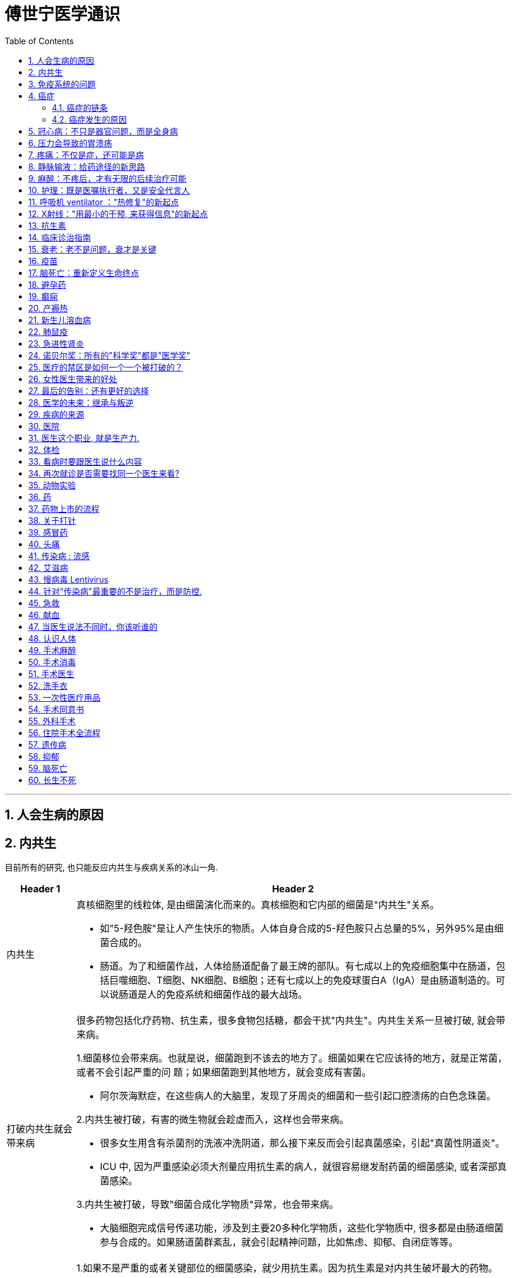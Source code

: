 
= 傅世宁医学通识
:toc: left
:toclevels: 3
:sectnums:

'''




== 人会生病的原因



== 内共生

目前所有的研究, 也只能反应内共生与疾病关系的冰山一角.

[.small]
[options="autowidth" cols="1a,1a"]
|===
|Header 1 |Header 2

|内共生
|真核细胞里的线粒体, 是由细菌演化而来的。真核细胞和它内部的细菌是"内共生"关系。

- 如"5-羟色胺"是让人产生快乐的物质。人体自身合成的5-羟色胺只占总量的5%，另外95%是由细菌合成的。
- 肠道。为了和细菌作战，人体给肠道配备了最王牌的部队。有七成以上的免疫细胞集中在肠道，包括巨噬细胞、T细胞、NK细胞、B细胞；还有七成以上的免疫球蛋白A（IgA）是由肠道制造的。可以说肠道是人的免疫系统和细菌作战的最大战场。

|打破内共生就会带来病
|很多药物包括化疗药物、抗生素，很多食物包括糖，都会干扰"内共生"。内共生关系一旦被打破, 就会带来病。

1.细菌移位会带来病。也就是说，细菌跑到不该去的地方了。细菌如果在它应该待的地方，就是正常菌，或者不会引起严重的问
题；如果细菌跑到其他地方，就会变成有害菌。

- 阿尔茨海默症，在这些病人的大脑里，发现了牙周炎的细菌和一些引起口腔溃疡的白色念珠菌。

2.内共生被打破，有害的微生物就会趁虚而入，这样也会带来病。

- 很多女生用含有杀菌剂的洗液冲洗阴道，那么接下来反而会引起真菌感染，引起"真菌性阴道炎"。
- ICU 中, 因为严重感染必须大剂量应用抗生素的病人，就很容易继发耐药菌的细菌感染, 或者深部真菌感染。

3.内共生被打破，导致"细菌合成化学物质"异常，也会带来病。

- 大脑细胞完成信号传递功能，涉及到主要20多种化学物质，这些化学物质中, 很多都是由肠道细菌参与合成的。如果肠道菌群紊乱，就会引起精神问题，比如焦虑、抑郁、自闭症等等。

|怎么重建或者恢复内共生呢？
|1.如果不是严重的或者关键部位的细菌感染，就少用抗生素。因为抗生素是对内共生破坏最大的药物。

- 健康人不要动不动就用含杀菌剂的任何洗液或者漱口水。

2.孩子的成长过程别太干净，要让孩子多和大自然接触.

- 产妇能顺产就不要剖腹产。现在研究认为，经过女性产道的婴儿, 可以迅速建立起第一道多样性更好的肠道菌群。

3.多吃膳食纤维丰富的食物。比如苹果、梨、魔芋、黑麦、黄豆、青豆、枸杞、石榴、椰子、冬
菇。

4.少吃糖。

|===




== 免疫系统的问题

[.small]
[options="autowidth" cols="1a,1a"]
|===
|免疫系统 |Header 2

|认不出“坏人”
|- 流感病毒, 为了逃避人体免疫，会不断地变换病毒表面的H蛋白。H蛋白就是一种辨别物质，H蛋白变了，人体免疫也就认不出来了。
- 水痘-带状疱疹病毒，它可以藏在神经节里。很多病毒可以藏在细胞里，让免疫细胞找不到。
- 癌细胞有个机制能逃过人体免疫，就是伪造一张“身份证”，骗过免疫系统的检查。

有时候，即使认出来了，癌细胞也会释放一些物质麻痹免疫细胞，让免疫细胞的杀伤能力大大降低。

|认不出“自己人”, 把“自己人”当“坏人”
|1.人类自身免疫病有100多种，但是机理都相似，都是人体免疫不断地攻击自身的细胞。

- 红斑狼疮这个病，眼睛、皮肤、造血系统、肺部、肾脏，几乎人体的每一个器官，每时每刻都在遭受着自身免疫的攻击.

*在临床上，各个学科的难题通常都会涉及到自身免疫问题。有专家说过，当你遇到解释不通的临床问题时，就想想会不会是自身免疫出了问题。*

'''

2.过敏 : 就是免疫系统把本来无害的物质辨别为“敌人”，产生过度的反应。

- 过敏性鼻炎、荨麻疹、湿疹、哮喘这些病都是过敏。

|打不过“坏人”
|免疫功能低下。

- 比如艾滋病、白血病、糖尿病、尿毒症。这些病有的是免疫细胞的数目减少，有的是功能降低.

|===


== 癌症

==== 癌症的链条

[.small]
[options="autowidth" cols="1a,1a,1a"]
|===
|链条环节 || ← 针对此环节的治癌方法

|DNA 错误的图纸
|正常的基因突变成癌基因.

正常细胞生长分裂, 需要"生长信号"，同时还有"抑制信号"防止过度生长。癌细胞一个最大的特点就是"生长信号"多，而且对"抑制信号"不敏感。所以，癌细胞长得快，不停地长。

|← 靶向药


|失效的自检体系
|人体有一种"细胞凋亡机制"，目的是让这些不合格细胞自我销毁。细胞的凋亡就是细胞的程序性死亡，它是人体防止细胞癌变的一种主要机制 -- 由抑癌基因（ tumor suppressor genes）控制。P53就是一种抑癌基因。 +
如果抑癌基因发生突变, 那本该自杀的细胞就会不死。
|←


|灵活的能量供应
|正常情况下，一个细胞和它最近的毛细血管的距离, 不能超过100微米，也就是0.1毫米。太远了营养够不着.

但是，癌细胞特别灵活。癌症的时候，促进血管形成的信号增多，而抑制血管形成的信号减少。这样，就有持续的新生血管形成，源源不断地给肿瘤组织供血。这就好比是，“癌症跑车”上路，既然找不到固定的加油站，那么就自带移动的加油枪，随时供应燃料.

所以在临床上，多数恶性肿瘤通常都是血流丰富。医生们甚至用这个特点区分良性和恶性。

|← 血管内皮生长因子抑制剂，就是针对癌症组织血管丰富的特点，抑制血管生长，也就抑制了肿瘤的生长。


|失明的警察
|正常情况下, 免疫细胞就是警察，它们会主动寻找和攻击癌细胞。但癌细胞会伪造一张“假身份证”，躲过警察的检查. 这种机制叫做免疫逃逸。
|← 免疫治疗药物PD-1抑制剂，就是恢复警察的火眼金睛和战斗力.


|篡改生死簿
|正常细胞的分裂次数是有极限的, 所以细胞是有寿命的。但癌细胞可以无限次分裂。
|←


|自由游移
|正常细胞就是按照基因编码，不会乱长。胃里的细胞永远也不会长到鼻子上去。 +
但是癌细胞不同，它们能在组织内部和组织间灵活移动，也就是癌症容易发生侵袭和转移的原因。
|←

|===

而所有的癌症治疗方法, 就是针对上述这6大环节的 (切断链条). 所有治疗的前提，都是基于医学对于这六大环节的认知越来越清晰。


==== 癌症发生的原因

人体的自我修复, 需要细胞分裂. 但细胞分裂也会带来随机错误。  +
人的基因组有31.6亿个碱基对，每次分裂这31.6亿个碱基对都要复制一次。工作量太大就难免出错. 每次细胞分裂都会带来随机错误。随着这些错误不断累积，犯的错就会越来越多，就有可能发生在关键点上, 变成癌基因。 +
所以，细胞分裂次数越多，癌基因发生的几率也就越大。

年龄越大，细胞分裂次数也就越多，癌症发生风险也就越来越高。 +
数据显示，40岁以上的人患癌症的风险, 呈指数倍增长。如果人的寿命达到85岁，累计癌症发生风险高达36%。


2017年《科学》（Science）杂志发表了一篇研究, 认为 : 引起癌症基因突变的因素中，最主要原因是染色体复制过程中发生的随机错误，这个因素占到了66%。而环境因素和遗传因素，加一起也只占34%。

为什么这些年，癌症突然就多了？主要原因是: 人的寿命延长了。




- 骨癌的基因突变：随机错误占了99.5%，遗传占0.5%，与环境因素完全无关。
- 甲状腺癌，随机错误占98%，遗传占1.5%，环境因素仅占微不足道的0.5%。
- 非何杰金氏淋巴瘤、脑部肿瘤、前列腺癌、睾丸癌，这些癌症的基因突变中，随机因素都占到了95%以上。


将癌症推迟的方法就是:
[.small]
[options="autowidth" cols="1a,1a"]
|===
|Header 1 |Header 2

|减少器官损伤, 即减少细胞修复次数 :
|- 戒烟、戒酒、减肥、多运动、多吃全谷物食品、蔬菜、水果、豆类，少吃糖、少吃红肉（比如猪肉、牛肉、羊肉）
- 避免乙肝病毒、丙肝病毒、幽门螺旋杆菌、HPV病毒感染。已经感染了，要治疗或者定期复查。

|定期进行疾病筛查。早期发现，早期治疗.
|避免这些良性的病变, 进一步发展成为恶性的癌症。 +
超过一定年龄之后定期进行科学的筛查，是发达国家总结出来的可行的癌症预防方法。

- 美国明尼苏达大学癌症检查中心，对45岁以上无症状的普通人, 每年做一次"乙状结肠镜"检查，见到"腺瘤"就切除。("腺瘤"就是一种癌前病变，长期发展就可以变成癌症。) 这样做的结果，就是结肠癌、直肠癌发病率比预期的减少了85%。

|===

== 冠心病：不只是器官问题，而是全身病

冠心病是因为血管窄了、堵了，引起心绞痛和心肌梗死。但是，为什么有些冠心病的病人容易脑血管也出问题呢？为什么有些男病人容易出现性功能障碍呢？原因是 -- 冠心病反映全身血管问题. 换言之, 是先有血管问题(因), 后有冠心病(果).

血管内皮就会受损，血液里的脂质就会沉积，就像河道的淤泥一样。时间久了，还会形成斑块，血管就会越来越狭窄。正如交通体系拥堵一样, 一旦一个部位出问题了，窄了，那么其他部位的血管，能好到哪儿去呢？ 动脉血管出问题了，长斑块，变狭窄，影响血流了 :

- 如果出现在"肾动脉"，就会导致肾动脉狭窄；
- 如果"脑血管"病变了，就容易发生脑血栓、脑出血；
- 如果发生在供应"肠道"的动脉里，就会引起肠道功能异常。完全堵死了，还会出现肠坏死。
- 如果供应"男性器官"的血流减少了，离阳痿还远吗？
- 当供应心脏的动脉血管——冠状动脉长斑块，变狭窄了，如果超过一定程度，就是冠心病。

这些病本质上都是动脉血管出问题了。(动脉血管问题是肇事的"因", 上面这些病只是后到的"果"而已)

有了冠心病的病人，很可能也容易发生脑血管病，或者其他动脉缺血引起的病。


医生想到：既然冠心病是因为血管里有地方窄了，那把这个最窄的地方扩张起来，不就可以了吗？但是问题很快来了，大约50%的病人，他们好不容易拓宽的地方，慢慢又重新窄了。 +
到了1987年，法国有位医生说，如果拓宽后再放个金属支架撑起来，就不会变窄了吧？ -- 这就是冠脉介入手术。

但是，对于"稳定性心绞痛"的病人，和单纯吃药比起来，吃药加上支架并不能降低病人发生心肌梗死的几率和死亡率。

*"稳定性心绞痛"就是冠脉血管狭窄了。严重的，如果狭窄在70%以上，就会影响血流。病人累的时候，心肌需氧增多，但是血流又供不上，就容易发生心肌缺血缺氧，就会疼。这就是稳定性心绞痛。*

为什么放支架, 并没有降低这部分病人发生心肌梗死的几率呢？

*引起冠心病的主要问题，是年龄，是不健康的生活方式，还有高血压、高血脂、糖尿病、肥胖等等。所以，如果这些因素持续存在，单纯放支架解决了一个部位的狭窄问题，但是预防不了其他部位继续狭窄。就像交通拥堵一样。在高峰期，单纯拓宽一个桥、一个路口没用，因为流量大这个根本问题还存在，那么还会引起其他的路、其他的桥继续拥堵。*
同样，冠心病可能是一个矛盾最集中的点而已。得了冠心病，很可能其他部位的血管也好不到哪里去。


已经证实的可以降低冠心病死亡率和心肌梗死的药物，包括：

- 抗血栓的药物，如阿司匹林；
- 降血脂的药物，如他汀；
- 减慢心率、降低心肌氧耗的药物，如倍他乐克等；
- 降低血压、改善心肌重构的药物，如某某普利、某某沙坦。

这四种药物，是治疗冠心病的基础药物。



给西直门桥拓宽、改造。这就好比是介入手术。介入手术尽管解决不了全局问题，但是介入手术可
以解决矛盾最集中、最危急的情况。


心绞痛变得没有规律了，我们也称为"不稳定性心绞痛"。药物已经控制不住了，不处理的话很容易发生心肌梗死。这个时候做介入手术，放支架，也是非常有必要的。 +
有些病人吃药控制不住心绞痛的症状。对于这类病人，介入手术对于改善症状也非常必要。

最后，咱们还有其他方法，这就是冠状动脉搭桥手术。它尤其适合那些合并了糖尿病的严重冠心病病人。



== 压力会导致的胃溃疡


把两只猴子 a,b 分别捆在两把椅子上，每20秒钟椅子会自动放电一次。但是，给其中一个猴子a开关, 如果它能在快要放电的时候准确地按下开关，那么两只猴子就可以同时避免挨电。按错了，就一起挨电。几天过去了，其中一只猴子得了胃溃疡，另外一只安然无恙。是哪只猴子病了呢？是积极主动，按压开关的这只猴子a呢？还是消极被动，默默承受的那只猴子b呢？*答案是，负责按压开关的 a猴子病了。*

挨电就是一种刺激，我们称为应激。仅有应激，不会得病，只有对应激产生了剧烈的心理变化，才会之后引起了身体上的病。所以它的三个环节：应激、心理改变、躯体疾病，缺一不可。

.案例
====
- 伞兵天生就是被包围的。 事实上有项研究指出，对伞兵而言，即使是刺激的军事训练, 就能成为引发溃疡的一种危险因素。

- 压力越大的部门，尤其是这个部门的领导，就越容易得心身疾病。

- 二战时, 德军对列宁格勒的围攻，持续了872天。战后，医生们给列宁格勒的居民做体检, 发现幸存居民的高血压发病率, 是战前的16倍，从战前的4％上升到64％。
====

人生不如意十之八九. +
消化系统是最容易受到影响的系统之一。比如胃溃疡、神经性厌食，再比如一紧张就吃不进去饭了，或者一有大事就肚子疼。

人体几乎每个器官都有可能发生心身疾病(即情绪心理, 影响身体疾病)。 如:

- 反映在皮肤上，会出现斑秃、湿疹；
- 反映在循环系统上，会出现高血压、冠心病；
- 反映在呼吸系统，会出现哮喘；
- 反映在泌尿生殖系统，会出现男性阳痿、女性性交疼痛和性冷淡；
- 如果影响了免疫系统，就会出现自身免疫病，比如甲亢、类风湿关节炎，甚至免疫低下引起癌症。


据统计，心身疾病的发病率, 女性高于男性，城市高于农村，脑力劳动者高于体力劳动者，发达地区高于不发达地区。




== 疼痛：不仅是症，还可能是病

世界卫生组织认为，"疼痛"是除了"血压"、"呼吸"、"脉搏"、"体温"之外的第五大生命体征.


疼痛就是一种最常见的症状。60%以上的门诊病人，是因为疼痛就诊。30％以上的成人有慢性疼痛，而且随着年龄增长，这个比例还会逐年增加。

中国传统观念里, 会认为忍痛是一种英雄行为。比如关公刮骨疗伤. 但是国外则不这样看. 在中国，无痛分娩率不到10%，在美国这一数字是85%，在英国是90%。中国吗啡类的镇痛药物用量不到美国的1/10, 而中咱们的人口是人家的4倍多。

疼痛跟体温、血压、脉搏都不一样，疼痛没有一种客观的测量手段。 医学上有个疼痛标尺，用0-10分表示疼痛的级别。这种方法也只是相对准确。医院有句话：病人说疼就是疼，病人说有多疼，就有多疼。因为，你永远不知道别人有多疼。

研究表明，痛觉的产生, 有明确的神经传导通路。各种损伤会刺激人体组织，释放致痛物质，也就是导致疼痛的化学物质。接下来，这种化学物质会转化为生物电信号，然后由神经通过脊髓传给大脑。所以，这个通路上的任何一个点出问题，痛觉都会受影响。

- **经常会有糖尿病病人, 因为暖水袋烫伤。就是因为糖尿病损害了病人的末梢神经，**所以，这条通路也就受到了影响。痛觉降低了，感受不到疼，也就不知道躲，就这么生生地被烫伤了。
- 如果没有痛觉，是一件很可怕的事。医学上有一种罕见病——"先天性无痛症"。这些人生下来就不知道疼是什么感觉, 也就不知道躲。美国有个案例, 有个孩子她长牙以后，和别的小孩一样喜欢啃手指。但是，如果没有人阻止的话，她会把自己的手啃得血肉模糊，甚至露出骨头。


尼采说过：疾病损害人的机体，疼痛摧毁人的灵魂。 +
疼痛不仅能摧毁人的灵魂，疼久了，也会对身体带来巨大的伤害。

[.small]
[options="autowidth" cols="1a,1a"]
|===
|Header 1 |Header 2

|急性疼痛 :
|通常容易找到原发病。

|慢性疼痛 :
|是"持续时间大于三个月"的疼痛. +
很多慢性痛，找不到病因。慢性疼痛本身就是一种病。

持续的疼痛, 会影响病人的生理事实:

- 身体的多个系统，比如神经系统、消化系统，内分泌系统、循环系统、免疫系统, 都会相继出现功能紊乱。
- 疼久了，还会促进"神经系统"发生"病理性重构"。也就是说，痛觉通路异常了，疼痛的感觉乱了。没刺激，也会疼。 +
有些长期腿疼的病人，神经通路就会发生"病理性重构"。截肢以后，病人仍然会感觉到腿疼 -- 即"幻肢痛".

既然"慢性疼痛"是病，就必须治疗。 +
把"忍痛"认为是美德，非常不科学，更不人道。

- 一个肝癌晚期，已经全身转移的病人, 这个时候，止疼就成了她最重要的治疗。

有一种常见的错误观念，认为止疼药会上瘾. 其实，美国国立卫生研究院指出，癌症病人吗啡药物上瘾的比例低于1％。所以，世界卫生组织强调：对于医疗上需要使用吗啡的病人，应该满足需要。在这一点上，咱们远远没有达到世界水平。

当然，前提是必须首先确诊。在确诊之前，盲目用止疼药可能会掩盖病情。

|===

一旦明确病情之后，所有的疼都不需要忍。免除疼痛是人类的基本权利。 +
国际疼痛学会（ International Association for the Study of Pain）把每年的10月11日定为“全球征服疼痛日”。就是为了唤起全世界的人，对于"止疼"的重视。

**免除疼痛不只一种人道主义的关怀，止疼更是一门专业的学科。**这个学科专门研究疼痛的病理生理机制，还有科学止疼的方法。他们用药物、手术，可以有效地去除绝大部分的疼痛。



== 静脉输液：给药途径的新思路

*在医学上，药、液体、营养、电解质、白蛋白、氨基酸、葡萄糖，甚至血液等等，都是治病的"能量"。给药途径，本质上就是一种“能量投放系统”。*

.案例
====
霍乱是一种由"霍乱弧菌"引起的"烈性消化道传染病"。病人会出现剧烈恶心、呕吐、腹泻。严重的病例，几个小时就可能脱水而死。*病人无论吃进去啥，喝进去啥，立刻就会拉出来。腹泻又造成了严重脱水，体内电解质也会发生紊乱。*

这个时候，怎么通过"口服"这个原有的"能量投放系统"，补水、给药、给营养呢？ 这个系统失效，就会危及生命。

既然全身的血管是连在一起的，那么**把液体通过血管输进去，不就可以解决能量投送问题了吗？ 这就是"静脉输液技术".**

不过在早期, 盐水的浓度应该是多少？电解质是什么比例？如何正确消毒？所有这些关键因素在当时都没有得到解决。一直到当"电解质平衡理论"和"低血容量性休克"的病理生理机制, 得到阐释之后，静脉输液技术才得到迅速推广开。
====

1972年，美国成立"静脉输液护士协会"（INS）。INS标准成为了世界各地"静脉输液治疗"的指南。


医学的发展, 就是 *不断出现的新情况，让医生不断地开发出新的能量投送通道。* +
就是在治病过程中，若一条老路在新困难面前走不通了，那么，就必须开拓一条新路 (新方法)。

[.small]
[options="autowidth" cols="1a,1a"]
|===
|Header 1 |Header 2

|"深静脉穿刺"方法 :
|大面积烧伤的病人，怎么给药呢？这些**病人全身的皮肤都烧坏了，怎么找血管呢？这个时候，医生可以"深静脉穿刺"。**也就是从颈部，或者从大腿根，或者从锁骨下，*把一根无菌导管放到深部的、更粗大的血管里，输送药物。*

|“输液港”（implantable venous access port，PORT）方法:
|需要长期化疗的肿瘤病人，化疗药有刺激。*用表浅的血管就容易得静脉炎，就需要刚才说的这些深部大血管。* +
但是，化疗是个漫长的过程。如果每次都穿刺，病人太痛苦了，而且也不安全。那怎么办呢？医生又发明了一种叫做“输液港”的技术。

把这个"输液港"埋到病人皮下，输液港一头放到深部大血管里，另一头放在皮下，就像建造了一个临时“港口”。以后每次给药，把药直接打到这个“港口”里，然后药就能进入人体了。

image:img/implantable venous access port.jpg[,50%]



|"介入治疗 interventional therapy"方法 :
|肿瘤病人的用药，经过血液稀释，人体代谢之后，能达到癌症组织的药物浓度就低了很多。如果加大药量，药物浓度增加的同时，不良反应也会增加。 +
**肿瘤科的医生就开发出"介入治疗"。也就是把导管, 直接放置到供应肿瘤组织的那根血管里。局部给药，**既增加了药效，还降低了化疗药物的不良反应。

|透析技术
|*尿毒症病人的肾没办法工作了，体内的毒素也就清除不出去。必须寻找一条新的途径清除这些毒素。* 血液透析、腹膜透析技术，可以利用分子弥散原理，让这些毒素物质排到体外。

|口服补液
|研究发现，即便在腹泻的时候，肠道也并不是一点都不吸收。只要口服的液体成分中, 葡萄糖和氯化钠按照一定比例搭配，人喝下去，肠道还能吸收。而且效果和"静脉输液"差距不大。 +
今天，儿童腹泻，多数情况通过"口服补液"就可以解决了，只有严重病例, 才会需要"静脉补液"。静脉输液未必比口服来得更快。

|===

除了输液技术的提高，能输的液体种类, 也大大丰富了。 +
比如，静脉营养。营养主要是通过肠道吸收的, 病人没了肠子还怎么活呢？就是通过静脉把营养输进去。*把葡萄糖、氨基酸、脂肪乳、微量元素、电解质，这些生命必须的能量物质，按照合适的比例，计算好热卡混在一起，通过静脉血管, 输送
到她的身体里。*

今天的静脉输液技术, 已经成为了临床上最常见，也是最普通的治疗技术。


== 麻醉：不疼后，才有无限的后续治疗可能

麻醉的出现，是医学发展的分水岭。因为有了麻醉，很多治疗技术才得以实现。

在200多年前，人们要是得了必须做手术的病，就得忍着疼做手术。因为疼，手术必须做得快。那么肯定就做得不细致，导致病人死亡率高。当时外科大手术的死亡率超过70%。疼的问题不解决，外科手术就没办法往前走。

进入19世纪，麻醉终于诞生了。美国医生 Crawford Long 发现了一种跟笑气类似的东西——乙醚 mí，而且乙醚的麻醉效果比笑气还好。1842年3月30日，朗医生给病人吸入乙醚，成功地进行了世界上第一台麻醉手术。之后, 3月30日也被定为“国际医生节”，就是为了纪念"麻醉"给医学带来的巨大改变。


很多手术不一定必须全身麻醉, 只让需要手术的地方不疼就可以了。这就是"局部麻醉".

再发展，麻醉从外科中独立了出来，成为了一门独立的学科，有了专职的麻醉医生、麻醉护士。

*麻醉让以前很多无法开展的手术, 成为可能。在不疼的基础上，复杂、精细的外科手术得以实现。* 医生不用再因为疼，而去尽量缩短时间导致手术粗糙。据我(薄世宁)所知，最长的手术时间记录是96个小时。

- 进行肺癌手术的时候，麻醉医生可以让病人"单肺通气"，也就是让两个肺中的一个肺来呼吸，把另外一个肺留给外科医生做手术.
- *如果出血量大，麻醉医生可以人为降低病人的血压，这样出血速度就慢下来了。*
- 做心脏和大血管手术的时候，为了不让病人的重要器官缺氧，麻醉医生甚至可以把患者的体温降到最低16℃。
- 无痛胃镜、肠镜也用到了麻醉；试管婴儿技术穿刺取卵，无痛膀胱镜，各种深部穿刺，组织活检，这些都用到了麻醉。


一台全麻手术，还要做到不知。这是从心理层面关心病人。如果病人可以感知手术场景，可能会出现心理创伤。


== 护理：既是医嘱执行者，又是安全代言人


[.small]
[options="autowidth" cols="1a,1a"]
|===
|Header 1 |Header 2

|病的恢复不只是诊断、治疗这么简单。护理是不可缺少的另外一环。
|1854年克里米亚战争中，英军有军医，但是没有专业的护士，伤员死亡率在42%以上。有了专业护理以后，伤员死亡率一下子降到2.2%。创造这个奇迹的人就是南丁格尔 Florence Nightingale。国际护理的最高奖是"南丁格尔奖"，每年5月12日的国际护士节，就是她的生日。 +
南丁格尔分析了克里米亚战争中英军的死亡原因。发现，真正在战场上战死的士兵不多，反而大部分死亡，是战地恶劣的卫生条件和缺乏护理导致的。

医生不是医疗的全部，没护理不行。护理也并不只是关怀，它更是一门技术。 +
*今天，护理已经成为一门独立的学科，是独立于医生之外的。在我国，"护理学"是一级学科，与"临床医学"平行。*


.案例
====
渐冻人是一种运动神经元病，属于罕见病，在中国的发病率大约是3/10万。霍金得的就是这种病。
病人逐渐出现肌肉无力，最后所有的肌肉都瘫痪了. 负责呼吸的肌肉瘫痪，只能靠呼吸机活着。根据统计，有一半渐冻人会在3年内死亡，90%活不过5年。

*医生没有更好的治疗方法，护理就成了最后的"治疗"。* +
护士要随时给病人吸痰，定时翻身拍背，帮助病人活动肢体。还要给予精确的营养，监测病人全部的生命数据，随时观测呼吸机运转。同时还要跟病人多说说话，否则，病人会出现严重的心理问题。
====

|护理，就是医疗体验的核心环节。
|我们来到医院，第一个接触和最后一个接触的人是谁呢？是护士。医疗服务流程的主要界面是护士；和病人打交道时间最多的是护士；病人躺在病床上呼叫，第一个应答的也是护士。所有这些环节，都是医疗体验。
护理，就是医疗体验的核心环节。

所以，一个态度不好的护士会影响到整个医疗体验，让病人产生不好的感觉。病人来医院看病，不仅希望治好病，同时，更希望被尊重、被理解、被体贴。这种体验决定了病人的信任度和满意度。

|护理，既是医嘱执行者，又是安全代言人。
|
.案例
====
做手术的时候，病人突然呼吸停止。这时，医生必须赶紧停止手术，立刻给病人气管插上管，这样才能保证呼吸，能让各个器官不缺氧.  +
但是，这个病人气管插管非常困难。其实，这个时候最好的办法是别插了，赶紧把气管切开, 同样能供上氧，防止窒息。但是这个医生还是反复尝试插管。最终，*他错过了最佳时机，病人因为缺氧变成植物人了。*

过多地关注在操作上，就会忽略其他的问题，比如时间。大脑能耐受的缺氧时间只有4-5分钟，错过了时间就等同于伤
害。
====

所以，必须有人对医疗过程进行监督，而且必须根据紧迫程度，不断地发出级别越来越高的警示。这样才能保证流程安全。*作出监督和警示的人, 就是护士。*

护士不仅要给药、准备器械。同时，也会不断地发出警示。

- 比如，护士会说，病人氧合不好，要不要气管插管？东西已经准备好了。 +
- 如果医生插不上，病人的血氧就会下降。这个时候护士会不断地说，现在血氧已经不到90%了，现在是88%，85%。 +
- 如果医生反复插管失败，护士还会说，要不要叫麻醉科？ +

*这可不是多管闲事。所有这一切的目的，就是相互监督，保证流程安全。* +
一个人可能会出错，如果有了监督，只有各个环节同时出错才会发生事故。但是，几率就会大大降低。

*现代医疗制度规定，协作工作时，如果护士没有履行监督的责任，出了问题，医护必须同时接受处分。* 从这个角度来说，护理可不仅是医嘱执行者，同时还是保证医疗安全的代言人。


|===


== 呼吸机 ventilator ："热修复"的新起点

你能通过医生手里的“武器”，判断他是哪个科的吗？

- 手里拿着凿子、锤子的, -> 这是骨科医生。
- 手里端着显微镜的, -> 这是病理科医生
- 推着呼吸机的, -> 是ICU医生。

脊髓灰质炎，也就是小儿麻痹症. *严重的"脊髓灰质炎"不仅肢体的肌肉瘫痪，病人呼吸的肌肉也会瘫痪麻痹。没有呼吸机的时候，病人就只能活活憋死。这种病主要攻击5岁以下的孩子。*


1952年，脊髓灰质炎在欧美再次爆发，这次不能用“铁肺”了。两位医生提出，需要把病人的气管切开，在气管里插上管子. 这能解决两个关键问题：1.解决病人的通气问题。 2.*可以通过这个管子给病人吸痰，解决"肺部感染"问题。*

用外力、用正压把气体打到病人的肺里去，帮助病人呼吸。这就是呼吸机的工作原理。

呼吸机普遍用于各种原因所致的 呼吸衰竭、大手术期间的麻醉呼吸管理、呼吸支持治疗, 和急救复苏中.


能支持呼吸，就能先把病人的生命维持住，这给医生治病提供了更多可能。

救命和修机器不同。修机器的时候，可以先让机器停下来去修某个零件，修好了再装回去。这是"冷修复"。那治病行吗？当然不能。每一项医学的治疗技术都是"热修复" (给飞行中的飞机换引擎)。热修复是个计算机术语，它的意思就是在不停机的情况下，去修复功能。

- “热”，就是活着，是维持病人的生命体征。
- “修”，就是干预，是医生用药、用刀去作用于疾病部位，切除病变组织，修理缺损，或者改变某种机能。
- “复”，就是自我修复。

在呼吸机出现之前，对于大病，医生们很难“修”。

- "脊髓灰质炎"病毒的毒力很强，可能还没等人体的自我修复起作用，就已经夺去了生命。这个时候，必须先让病人能呼吸。 *先活着，然后才有然后。这是热修复。*
- *大手术的时候，需要深度麻醉，麻醉就会让呼吸受到抑制。只有用呼吸机去控制呼吸*，让血里的氧气足够维持生命，医生才有可能做手术。这也是热修复。


热修复的“热”, 意味的是 :

[.small]
[options="autowidth" cols="1a,1a"]
|===
|Header 1 |Header 2

|-> 器官支持
|- *打开心脏做手术，必须先保证心脏里面没有血, 这样，外科医生才有可能做手术。但如果心脏不射血了，怎么保证给其他器官供血呢？这就要用到"体外循环技术" -- 就是用一台机器把心脏里的血引出来，然后经人工在体外进行气体交换，加上氧，除掉二氧化碳，然后再输回动脉系统。*

|-> 降低功能
|
- 心跳停止，抢救成功之后，或者严重的大脑外伤，或者溺水，这些病人都会发生脑细胞的损伤，救治难点就是怎么修复受损的脑细胞。*如果脑细胞还在快速地工作，快速地代谢，快速地履行功能，那么修复起来就非常难。那怎么办呢？研究表明体温每降低1度，大脑代谢率就会降低5%。* 我们就用药物、呼吸机，再加上降温措施，让病人在高度的镇静和肌肉
松弛状态下，体温降低到32-35摄氏度。让大脑先休息，然后等待自我修复。

|-> 器官替代
|"爆发性心肌炎"的人，心脏短期内发生了剧烈的心肌结构变化。心脏不射血了，怎么办？ +
爆发性的流感肺炎，肺在两三天内就快速变白了，不工作了。这个时候用呼吸机也保证不了病人的生命了，怎么办呢？怎么做
到热修复呢？

生命支持技术发展到今天，已经可以做到短期内替代心脏和肺工作，维持基本生命. 用到的设备就是“魔肺”，它的全称是体外膜肺氧合(extra corporeal 身体的；肉体的；身体所需的 membrane （身体内的）膜 oxygenation 以氧处理，氧化作用)，简称 ECMO。 +
“魔肺”它可以临时替代心脏或肺，或者两者一起替代。优先保证生理状态稳定，先保命。

image:img/ecmo.jpg[,50%]

|宫颈癌
|

|结直肠癌
|


|子宫内膜癌
|


|前列腺癌
|
|===



== X射线："用最小的干预, 来获得信息"的新起点

医学面临的一个困境就是, 如何在活体上获取信息。信息越准确，也就越接近疾病的真相。医生必须想方设法，尽量
小地干预病人的生理状态，来获取信息。

X射线第一次让医生能够不用手术，不用打开人体，就能在活人身上获取身体内部的信息。这是用最小的干预获取信息的开始。

咱们生活的环境本来就存在辐射，我们把这种辐射叫做"天然本底辐射"。它指的是宇宙射线和自然界中, "天然放射性核素"发出的射线。

- 拍一张普通的胸部X光片，病人接受的放射剂量, 大约相当于3天的"本底辐射"。
- 做一次低剂量肺部CT，放射剂量大约相当于150天的"天然本底辐射"。这种剂量比普通肺部CT照射剂量减少近90%，对于肺癌筛查，是非常安全和行之有效的手段。这种低剂量肺部CT，虽然不如普通肺部CT清晰，但它依然可以清晰地辨别直径小于5毫米的病灶。


== 抗生素

为什么真菌周围不长细菌呢？一定是真菌分泌的什么东西，抑制或者杀死了细菌。真菌分泌的物质，就是青霉素，可以杀死细菌。

青霉素是第一个抗生素。 *“抗生”的意思，就是一种微生物对另外一种微生物的生长繁殖, 有抑制或者杀灭作用。一种微生物分泌的，可以抑制或者杀死对方的物质，就是"抗生素"。*

**以青霉素为代表的"β-内酰xiān胺类"抗生素，作用机制就是干扰了细菌"细胞壁"的合成。咱们人体的细胞是没有细胞壁的，所以青霉素杀细菌效果好，同时对人体细胞伤害很小。**我们熟悉的头孢，就是β-内酰胺类抗生素。

人类又研发或者合成了其他种类的抗生素，作用原理也不再只是干扰细胞壁的合成。比如，有的是影响细菌蛋白的合成，有的是阻碍细菌DNA的合成。

以前很多治不了的病，今天能治了。比如"细菌性肺炎"、"细菌性尿路感染"等等。

但我们今天担心的所谓抗生素的耐药，以及二重感染等问题，从抗生素发现的那一天，就埋下了种子。

大量使用抗生素会带来的问题:
[.small]
[options="autowidth" cols="1a,1a"]
|===
|Header 1 |Header 2

|-> 有耐药性的细菌会活下来, 壮大 :
|抗生素是把物种天然的竞争关系，人为拿出来利用。 +
*长期使用的话，对抗生素敏感的细菌就杀光了，这时候，另一些不敏感的细菌就会过度繁殖，细菌也会演化出适应抗生素环境的生存方式。这就是"耐药"。* 这部分细菌会把耐药的遗传物质，通过接触传递给周围的细菌，也通过繁殖传递给它的后代。

人类研发一种新型抗生素，要用数年甚至十几年。但是，细菌只需几个小时就能完成一次进化和迭代。

|-> 打破肠道内细菌的"内共生关系" :
|大量应用抗生素，还会打破肠道内细菌的"内共生关系"。就会引起菌群紊乱。 +
*在医院，因为严重感染性疾病，需要大量使用抗生素的病人，会出现顽固的腹泻。就是因为抗生素打破了原本的菌群平衡，导致菌群紊乱。*

这种腹泻很难治，那怎么办呢？最好的办法就是恢复平衡。有一种办法，就是把健康人的粪便提取液，也就是健康人的肠道细
菌，打到病人的肠道里，很多病人的腹泻就能止住。

|-> 带来真菌感染 :
|大量广谱抗生素应用，还会带来真菌感染。 +
**真菌分泌的物质杀死了细菌. 真菌过度生长，也会带来真菌感染。**大量使用广谱抗生素的病人就会出现深部真菌感染，这类感染就更难治了。

很多女生受到广告误导，动不动就用含有杀菌剂的洗液冲洗阴道。阴道本身就是一个充满细菌的环境，用洗液就破坏了阴道本身的菌群平衡，反而会引起真菌感染。*很多阴道炎，尤其是"真菌性阴道炎", 都与阴道的微生态失调有关。*
|===


科学使用抗生素的三条建议 :
[.small]
[options="autowidth" cols="1a,1a"]
|===
|Header 1 |Header 2

|1.在严重感染的时候一定要用抗生素，不要排斥。
|

|2.任何感染都不能单纯地“杀”，*除了应用抗生素之外，应该鼓励人体的自我防御。*
|把痰咳出来，就是身体的一种自我防御。很多病情严重的病人没办法自主咳痰，这样就很危险。 +
对于严重的肺炎病人，医生和护士时刻都在鼓励病人咳痰。咳不出来的，医生还会用气管镜吸痰，这些都是在激励人体本来的自我防御机制。

|3.少备抗生素。
|
|===










== 临床诊治指南

[.small]
[options="autowidth" cols="1a,1a"]
|===
|Header 1 |Header 2

|临床诊治指南
|临床诊治指南，它的定义是：针对特定的临床情况，系统制订出的帮助临床医生和患者做出恰当处理的推荐意见。

指南,是一套标准化的方案，对医生治病的每一个环节都有建议。比如，怎么检查、怎么治疗、怎么手术、怎么用药、剂量多少、联合
用什么药。几乎所有的常见病都有这么细的指南。 +
同时，对于同一种病，不论这种病有多简单，都会用到多个不同的指南。

- 就拿"阑尾炎"这种外科医生入门级的手术来说，也至少要用到4个指南。麻醉有《麻醉学操作指南》；手术有《阑尾炎诊治指南》；术后要用到《抗菌药物在围手术期的预防应用指南》；如果感染严重，还会用到《抗菌药物临床应用指南》。
- 冠心病的病人，可能要用到至少10个指南。包括《高血压管理指南》、《中国心血管病预防指南》等等。

|指南用规范的流程, 解决水平差异问题。
|指南就是这么重要。它几乎涵盖到了临床上所有的常见病，以及常见病里所有的类型。指南对于每个环节都有清晰的指示。一个医生规范地应用指南，就可以保证病的基本治疗。*按照这个方案做，就可以避免不同操作者的水平差异带来的治疗差异，还能保证效果、降低风险。* +

- 遇到心脏骤停的病人，我们应该立刻心肺复苏，不能等。这个时候，无论是大医院的医生，还是卫生院的护士，只要掌握了这个指南，心肺复苏的操作手法就基本一致。
- 同样是心肺复苏，ICU的医生和急诊科的医生最有经验，因为抢救太多了。

在临床工作中，越是常见病，研究也就越透彻，它的指南就越规范、越厉害。不按指南操作的风险也就越高。

*指南的第一个特点，它是地板，保证了最基本、最规范的治疗。 但是，每个病人又是千差万别的个体，所以指南只是地板，它不是天花板。*

|循证医学
|制定指南用到的科学方法，叫做"循证医学"。循证，也就是让证据说话，把证据转化为最好的临床指导建议。所以，只要有关键的新证据出现，指南就要迭代升级。

- 《心肺复苏指南》，每年都会迭代一次。

|===


== 衰老：老不是问题，衰才是关键

人类寿命的极限, 可能是120岁。 推论有三 :

- 人类历史上有证可考的最长寿人士，享年122岁。
- 法国博物学家布丰（Georges Louis Leclere de Buffon）认为：物种寿命是生长期的5-7倍左右。人类的生长期基本就到18岁，按照最高7倍推算，18乘以7等于126岁，与120岁接近。
- 美国科学家海夫利克（Leonard Hayflick）发现，人类一生中细胞平均分裂次数为50次，每一次分裂产生的新细胞平均存活2.4年. 那么50乘以2.4, 也等于120岁。

一般来说，病的严重程度和年龄相关。75岁以上的老人治起来非常难。在病情这么重的情况下，几乎所有高龄病人的情况，都是一个器官还没治好，别的器官又出问题了。原因是: *人老了，器官的代偿能力差了。*

衰老的体现:
[.small]
[options="autowidth" cols="1a,1a"]
|===
|Header 1 |Header 2

|基因损伤 :
|细胞分裂, 带来基因突变. 基因损伤的累积越来越多，就会影响细胞的功能。

|细胞功能异常, 细胞功能下降 :
|- **内分泌腺体分泌激素, 越来越少。**女性雌激素水平下降，就会引起皮肤弹性下降、皮肤干燥、月经紊乱和骨质疏松。
- **细胞利用营养物质的能力, 会下降。**会出现糖尿病、高血脂。所以，这类病人并不完全是营养物质摄入过多，同时还有利用障碍。
- *人体还会产生很多衰老细胞和有害的蛋白质，短时间内清除不掉。* +
比如，阿尔茨海默症病人的大脑里面，会沉积很多淀粉样蛋白和衰老细胞。**这些物质不仅“占着地方不干活”，还会引发慢性炎症反应，**进一步加速阿尔茨海默症的发展。

|人体自我修复能力下降 :
|人体有自我修复能力。比如 :

- 细胞损伤或者死亡之后，人体的干细胞会加快分裂，补充坏死的细胞。
- 深度睡眠的时候，大脑神经胶质细胞的体积可以缩小60%, 就是为了给大脑内的液体留出空间，加快液体循环，清除衰老物质。这是自我修复。

只有自我修复能力下降了，它没办法修复基因损伤，没办法恢复细胞功能的时候，才是真的衰了。所以，衰老的本质不是年龄，而是自我修复能力的下降。

衰老带来了很多问题: 皮肤皱纹，行动能力下降，免疫力低，得了病很难痊愈，记忆力也会下降。
|===


心理学家把人的智力, 分成"晶体智力"和"流体智力"。

[.small]
[options="autowidth" cols="1a,1a"]
|===
|Header 1 |Header 2
|流体智力 :
|是一种先天的能力。比如记忆力、运算速度等。这种智力是有生理基础的，所以，它在30岁以后会逐步下降。 所以运动员职业, 艺术创作职业, 都是青春饭.

|晶体智力 :
|是后天获得的认知能力。 如学会的某种技能等等。晶体智力不会随着年龄下降。(其实也会用进废退, 不用就会遗忘.) 所以老师职业, 医生职业不是青春饭.
|===



== 疫苗

是否一定需要真的病原体, 或者病原体产生的毒素, 进入人体，才能产生激发特异的免疫力呢？不是。基因工程技术已经可以人工合成一种物质，相当于人工合成了病毒的特征, 再让这种物质再去诱导人体产生免疫力. 这样, 就可以不用“生小病来防大病”了.

*先找到可以诱发人体产生"抗体"的关键物质，再找到能够指挥这种关键物质生成的"基因片段"，然后再找一个“加工厂”，通常是其他物种的"细胞"，用别的生物, 替咱们加工这种关键物质。 最后再把这些关键物质收集起来，提纯加工，做成疫苗。*

一支合格的疫苗就绝对安全吗？不是。

比如，脊髓灰质炎疫苗。这种疫苗分为两种：
[.small]
[options="autowidth" cols="1a,1a"]
|===
|Header 1 |Header 2

|-> 口服减毒活疫苗（OPV） :
|口服疫苗里面有活病毒，接种后发生儿童残疾的概率, 大约为1/25万。

|-> 注射的灭活疫苗（IPV）:
|把第一次口服疫苗改成了注射IPV，后面3剂还用口服。国内有学者估计，这样做让伤害的比例, 降到低于1/2500万。
|===


== 脑死亡：重新定义生命终点


大多数人可能认为，生命的终点就是心脏停了，没有呼吸了。但是，这么想是混淆了"生命体征"和"生命"的关系。

人基本的生命体征包括： 呼吸、血压、脉搏、体温。医生在书写住院病历的时候，一定会首先记录这四个生命体征。无论什么品牌的"监护仪"，也一定会包括脉搏、血压、呼吸、心电波形。*大多数情况下，生命体征的正常与否，代表了病情的危急和严重程度。*

那么，有"生命体征"就一定代表着"生命"还在吗？

在美国，诊断"脑死亡", 就意味着宣告生命的终点。这个诊断标准通常包括：不可逆的深昏迷、无自主呼吸、脑干反射全
部消失和脑电波消失。符合全部以上标准，并在一定时间内反复测试，多次检查，结果无变化即可宣告脑死亡。

"脑死亡"比以前用到的"心跳、呼吸停止"作为死亡诊断标准，更科学。 原因是:

- 某些动物离体的心脏, 仍然可以继续跳动很长时间。但是，对于大脑这个器官来说, 一旦发生脑死亡，就永远没有逆转的可能了。*因为，神经细胞不可再生，作为呼吸心跳中枢的"脑干"一旦死亡，接下来心跳、呼吸的停止, 只是时间问题。*
- 如果一个人肾脏衰竭，得了尿毒症不可恢复了，通过移植一个肾脏，他还可以健康地生存。如果肝脏衰竭了，也可以移植一个肝脏。甚至，如果心脏不工作了，还可以移植一个心脏，这个人依然还是他本人。但是, 如果一个人的大脑死亡了，给他移植一个大脑, 还是他本人吗？所以大脑是不可替代的。用"脑死亡"标准更科学。


美国神经病学学会表示，一旦脑死亡被准确判定，迄今为止，从来没有重新获得脑活动的例子出现。之所以有“复活”的说法，是人们以讹传讹，或者把"植物人"说成了脑死亡。

从生理角度上看，"脑死亡"的时候，所有大脑功能都消失了，没有任何反射，没有自主呼吸，也没有瞳孔反射。脑电图是一条直线，也就是说没有任何大脑活动的痕迹了。 +
但是植物人不同，*植物人的脑干功能还在。脑干是负责心跳和呼吸的中枢，所以，植物人可以有自主呼吸、心跳和神经反射*，还会有无意识的睁眼；甚至可以有吸吮，躲避疼痛这些基础的反射。而且，植物人的脑电图也不是一条直线，会有一些杂乱波形，这说明大脑皮层仍然有一些凌乱的电活动。


== 避孕药

因为当时的社会不让谈避孕，所以，FDA把这个药审批成治疗月经不调。在药品说明书里注明，*副作用是阻止排卵。不排卵不就等于避孕吗？* 药一上市，几十万女性来开药，很多人都说自己月经不调。显然，她们是奔着这个药的副作用，也就是避孕来的。

**口服避孕药也有副作用，它最大的副作用是增加了"静脉血栓"的机会。**所以，35岁以上，吸烟或有心脑血管病的女性，不推荐用口服避孕药。

注意 : "口服避孕药"和"紧急避孕药"是不同的:

- 口服避孕药 : 主要是通过**抑制排卵，**防止怀孕，副作用很小。
- 而 紧急避孕药 : 是**阻止受精卵着床，**副作用远远大于口服避孕药。

即, 它们作用于"怀孕过程"这条链条的的不同节点环节上.

女性的生育力在35岁以后会迅速下降。冻卵技术就是一种“后悔药”。卵子取出来以后，放到保护液里，立刻投入零下196℃
的液氮里保存起来。但是当前的医疗技术，还没办法保证冷冻卵子100%能够复原、受孕。而且按照国际惯例，保存期也不超过5年。

美国冻卵受孕成功率最高的机构，根据那里的数据是:

- 35岁之前冷冻, 冻卵复原后成功怀孕的比例，最高可以达到61.3%。
- 如果超过40岁再冻卵，这个成功比例就会降低到44.6%。


== 癫痫

癫痫 : 它的病理基础是大脑的神经元突然异常放电，导致短暂的大脑功能异常。所以，病人会出现抽搐，意识丧失。等到神经元恢复正常放电了，病人也就好了。

在西方很多国家，医学生入学或者毕业即将开始职业生涯的时候，要宣读《希波克拉底誓言》。 +
中国没有照搬这个誓言，但是医生、护士都有着各自的誓言。

1948年，世界医学会在这个《希波克拉底誓言》的基础上进行了修改，制定了正式作为医生行业道德规范的《日内瓦宣言》。以后每隔10年重新评估、修改，以符合时代进步。


== 产褥热

产褥热，也就是生孩子期间的高热。**怀孕期间孕妇的子宫血流非常丰富，血管会扩张增粗，为的是给胎儿供给更多营养。但是，这种丰富的血流也给细菌提供了肥沃的土壤。产妇容易感染，**而且一旦感染很难控制。这就是产褥热。产妇会出现寒战、高热，然后呼吸困难，几天人就没了。


== 新生儿溶血病

这种病主要是母子血型不合引起的。孩子的红细胞破碎、溶血，导致黄疸dǎn，严重的病例很快就会死亡。 +
换血疗法, 是对于严重新生儿溶血病的一项关键的救治方法。





== 肺鼠疫

鼠疫主要通过老鼠传染给人。12月份的东北大地已经天寒地冻了，老鼠根本就很少活动，怎么可能疫情传播这么快？伍连徳认为，这是一种新型鼠疫，在人和人之间经过呼吸道传播。他给这个病起了一个名字——肺鼠疫。

鼠疫的特效药是在33 年之后的1943 年才有的， 叫做链霉素（streptomycin）。也就是说，伍连徳当时控制鼠疫根本没有药。伍连徳用了什么方法呢？-- 大规模传染病的控制原则：管理传染源，切断传播途径，保护易感人群。

[.small]
[options="autowidth" cols="1a,1a"]
|===
|Header 1 |Header 2

|-> 管理传染源 :
|- 焚烧尸体.
- 挨家挨户搜查，一旦发现病人，立刻送到防疫医院，房屋用生硫磺和石炭酸消毒。
- 按照病情, 分为疫症院、轻病院、疑似病院几种。为不同病情的病人进行治疗的同时，还防止了交叉感染。

|-> 切断传播途径 :
|- 进行交通管制，任何人都不可能穿越封锁线。日本控制的南满铁路，俄国控制的东清铁路相继停驶。
- 在关隘设立检疫所，凡是经此南下的旅客都要停留5天，观察有没有得病。

|-> 保护易感人群 :
|- 戴口罩

|===

事实上, 伍连徳能第一时间找到了鼠疫杆菌，是不幸中的万幸。

治疗普通疾病，首先要了解准确的病因、病原体、发病机制。但是，突如其来的烈性传染病不同。如果在瘟疫早期病原体不明，或者遇到一种前所未有的传染病怎么办？不能等。

防控的第一个层面：

- 应该迅速判断疾病的性质和导致的危害。**搞清楚病原体可能对什么敏感，对什么不敏感。**
- **迅速判断传播途径，**是飞沫传播，还是经过水系或者消化道传染。



== 急进性肾炎

注意: 下面这两种疾病, 虽然名字很相似, 但却是完全不同的疾病:


[.small]
[options="autowidth" cols="1a,1a"]
|===
|Header 1 |Header 2

|"急进性"肾炎 :
|是青年和中年发病。 +
如果治疗不及时，90%以上的"急进性肾炎"病人，会在6个月内死亡, 或依赖透析生存。

|"急性"肾炎 :
|多数是儿童发病，可以自愈。
|===



== 诺贝尔奖：所有的"科学奖"都是"医学奖"

最开始, 人为地把"自然科学"分成了不同学科。研究到最后才发现，大家都是在为生命服务。不论是什么学科，只要是科学的理论，都被医学借鉴了。100多年来，有近一半的医学奖都涉及到多个学科。

- 2018年的物理奖颁给了激光镊子和激光刀。乍一看属于物理领域，但其实，激光镊子就是用激光“捏住”病毒、细菌、
细胞、分子、原子这样的小东西，而且不损伤它们。这个技术给医学研究甚至治疗，打开了无限的空间。

很多化学家抱怨，得诺贝尔化学奖的研究都是跟医学相关的，干脆把化学和医学合并算了。


我统计了100多年来的医学奖，又发现了另一个特点 : 也就是**大部分获奖项目都是"基础研究"，很少有"临床项目"获奖。**只有在早期，有些临床项目还能获奖，但是越到后来越难。以"病因"和"机制研究"为主的基础医学，始终是医学研究的热点。因为**临床项目只是对"基础研究"的运用，没有一个临床项目会永垂不朽。** (正如拍电影, 故事内涵会长存, 而特效技术会过时.) 甚至，临床奖项还有可能发错。 但是，只要基础研究越来越深入，对生命的认识就会更透彻，医学这座大厦也就能越建越高。


== 医疗的禁区是如何一个一个被打破的？

人类探索禁区的过程中，有两个领域最特殊，同时具备三个共性：

1. 研究对象未知，过程充满风险。
2. 无论前期做过多少试验，得出多少数据，最终都要在真人身上验证。
3. 成功和失败具有巨大的不对称性。凯旋与悲剧同行，一旦成功，会给个人与人类带来巨大福利。但是一旦失败，受试者可能是名誉粉身碎骨。福斯曼的研究结果经过几十年才得到认可和应用。但他的冒险仍然是幸运的，而大多数的试验结果都没有这么幸运，很可能最后验证下来根本没有价值。

这两个领域一个是太空研究，另外一个就是医学探索。

用解剖动物或者尸体得来的粗浅认知, 给病人诊断或者治疗，是不可能获得突破性进展的。必须能够在人活着的时候，测量心
脏内部数据，这样才有可能更好地诊断和治疗。


医学探索的三个困境:
[.small]
[options="autowidth" cols="1a,1a"]
|===
|困境 |Header 2

|-> 缺乏技术规范
|在以前，医学缺乏技术规范。为了减少对病人的伤害，很多医生先做自体试验。在今天，这种"自体试验"已经不提倡了。医学领域已经制定出严格的技术流程和规范, 来保证受试者的安全。

- 比如，新药审批必须要有临床试验。药监部门制定出一整套流程，先要说清楚毒理，要有足够的动物实验证明安全，然后才能拿到健康志愿者身上验证，最后才会用到病人身上开展安全性和有效性的进一步验证。

|-> 伦理困境
|有些探索的困境来自于伦理，比如，性医学研究。 +
研究方法越科学，也就越有可能克服这种困境。否则真的可能成为不道德的研究。只有符合医学目的的人体试验才是正当的.

- 马斯特斯利认为，"阴道高潮"和"阴蒂高潮"产生的生理反应是一致的，也就是说两种高潮按照生理指标, 是无法区分的。

为了解决伦理问题，已经有了严谨的医学研究伦理规范。甚至在医院，都有各自的"医学研究伦理委员会"规范伦理问题。

|-> 特殊的现实困境
|新药审批, 要求必须完成足够的人体试验，充分验证安全性和有效性后才能上市。那么，罕见病的病人怎么办？本来患病人数就少，如果等到凑够了人体试验的人数，可能患病的人也就错过了最佳治疗时机。这就是医学探索面临的第三个困境：特殊的现实困境。 +
对于特殊的情况，监管部门又单独制定出特殊规范，鼓励医学探索。

- 中国就规定，对于罕见病病人开发的新药，临床试验可以适当放松，也可以申请减免临床试验，有条件批准上市。另外，加快罕见病治疗药物, 和医疗器械的审评审批。对于国外已经批准上市的罕见病治疗药物和医疗器械，可有条件批准上市，上市后在规定时间内“补”做相关研究。
|===

在未来，我们必然会遇到更多的禁区需要打破.



== 女性医生带来的好处


- 女性从医，支持了患者的选择权。 +
2016年，斯坦福大学的一项研究指出，50.2％的女性倾向于看女妇科医生，41％的女性没有选择倾向，8.3％的女性更希望选择男妇科医生。

- 有研究指出，女医生每次的问诊时间, 会比男医生高出10%左右。男医生一旦找到关键信息之后，就马上给出诊断治疗。女医生则更愿意从其他方面多聊几句。所以，病人的体验相对更好。

- 整体而言女性更谨慎，不盲目自信，表现为更遵从临床治疗指南。这个风格，在治疗"老年内科疾病"方面显示出了优势。 +
哈佛大学公共卫生学院做了这样一项研究。研究对象是在2011年1月-2014年12月期间，入院的150多万名65岁及以上的内科住院患者。结果发现，女医生治疗的病人入院30天死亡率和再入院率, 都低于男医生。

*女医生在"老年内科疾病"方面具有优势。但是，男医生的思维相对更活跃，勇于开拓。所以，在一些疑难病和需要冒险精神的疾病面前，具有优势。*



== 最后的告别：还有更好的选择

根据《经济学人》公布的《2015年度死亡质量指数》报告显示，在调查的全球80个国家中：死亡质量英国位居第1，中国台湾地区排名第6，中国大陆地区排名第71。

“死亡质量指数”是用善终及医疗保健环境、人力资源、人们对死亡提供服务的负担力、服务的质量、社会参与等因素来综合评分。"善终"是评价死亡质量最重要的指标。

在欧美国家，对"善终"提出了六个要求:

- 无痛苦的死亡（Pain-free death）: **当死亡来临的时候，人体的电解质、酸碱平衡都会发生紊乱，**癌症侵袭转移，*肌肉僵硬，长期卧床等等，各种因素都会引起病人剧烈难忍的疼痛。* 在痛苦中等待死亡，不仅会加速死亡，而且让这个过程非常不人道。
- 公开承认死亡即将到来（ Open acknowledgment of the imminence of death）
- 在家中去世，有家属和朋友陪伴（Death at home, surrounded by family and friends）: 死亡的过程同时也是一个告别的过程。
- “明明白白”地死亡，内心冲突和未尽事宜都得到了解决（An "aware" death—in which personal conflicts and unfinished business are resolved）。去世前，让这些未了的心愿得以实现，才可以做到安详。
- 认定死亡是个体的成长过程（Death as personal growth）。
- 与个人的爱好和与特征相符合的方式死亡（Death according to personal preference and in a manner that resonates with the person’s individuality）。根据个人的宗教和信仰，进行心理和灵性关怀。




"缓和医疗"(有着各种各样的叫法，比如，姑息治疗、安宁疗护、舒缓医疗等等) 的原则 :

- 不加速也不延后死亡；
- 提供解除临终痛苦和不适的办法。

缓和医疗, 既不让晚期病人等死，也不是给他们虚假的希望，而是让病人舒适和有尊严地死亡。

"缓和医疗"和"安乐死"的区别 :

[.small]
[options="autowidth" cols="1a,1a"]
|===
|Header 1 |Header 2

|缓和医疗 :
|不加速死亡，也不拖延死亡。

缓和医疗不仅是纯粹的医学干预，应该是身体、心理、精神三个层面的全方位干预。 +
缓和医疗不是“顺其自然”。多数死亡的自然过程是充满痛苦的，顺其自然不人道。缓和医疗是用积极的医学手段去干预痛苦，它最重要、最核心的一点，就是缓解痛苦，让病人有尊严地去世。

- 补水，不让病人脱水而死；
- *应用吗啡等镇痛药物，不让病人忍受疼痛的折磨；*
- *帮助病人活动肢体，减少肢体僵硬的痛苦；*
- *处理恶心呕吐，帮病人缓解焦虑、躁动、谵妄，使用利尿剂减轻病人水肿；*
- *给予吸氧、使用药物减少呼吸道分泌物，以改善病人呼吸困难。*

|安乐死 :
|是用一种相对激进的方法，为了减免病人的痛苦，加速死亡过程。
|===




如病人昏迷，或者其他情况失去选择的能力，这个时候如何保留生命的尊严呢？ -- 生前预嘱(遗嘱)是更好的选择.

生前预嘱的内容通过“我的五个愿望”来实现，包括：

- 我要或者不要什么医疗服务。
- 我希望使用或者不使用生命支持治疗。
- 我希望别人怎样对待我。
- 我想让我的家人和朋友知道什么。
- 我希望谁帮助我。


== 医学的未来：继承与叛逆

**我们无法真正预测未来，因为科技并不会带来确定的结果。我们的思想和行动通常会受限于当今的意识形态和社会制度，**要以新的方式来思考或行动并非易事。

牛顿在他对“上帝”的思考和求证过程中，反而带来了叛逆和发展 (历史学家在对党史的解读中, 也是如此, 会真正认清他们的本质, 并摆脱对党愚民宣传的说教). 同样, 医学永远都在继承与叛逆中成长。



== 疾病的来源

远古人类, 人口数量少、密度低，没有固定的居所, 以采集狩猎为生，不断迁徙。其好处有:

- 人口少且密度低，使人们不容易受到传染病的侵扰；
- 频繁的迁徙不会污染水源，也不会引来昆虫和疾病；
- 没有畜养牲畜，远离了人畜共患病的重要传染源；
- 年轻即死亡的死亡率比较高、远离了与衰老相关的疾病。


农业定居后, 在疾病上的坏处:

- 人类开始聚集之后，传染病就来了。
- 畜牧业的发展, 使许多微生物经过不断演化，转变成可以影响人类的重要病原。结核和天花是从牛身上来的，猪带来了流行性感冒（以下简称流感），马带来了鼻病毒，家禽带来了禽流感……动物不断丰富着人类的疾病库。
- 动物的卫生状况堪忧，随意排便，食用粪便. 微生物大量繁殖，于是，寄生虫来了.
- 人类饮食不经煮沸，肠道蛔虫开始在人体内长期寄生. 虫卵还伴随着粪便不断传播.
- 人们光脚下田干活，血吸虫钻进人体，进入肝脏和脾脏，引起了肝硬化和脾肿大.
- 人类创造的温暖、湿润的环境，是蚊子和昆虫滋生的温床, 蚊虫叮咬让疟原虫得以传播，造成了贫血和高热。
- 人类群居，共用水源，喝水、清洗和排泄都在一条河里。伤寒和霍乱发作.
- 定居还有一个副作用，就是人们营养摄入的失衡。种植小麦就只能吃小麦，种植水稻就只能吃水稻，种植土豆就只能吃
土豆，难以获取丰富的水果和蔬菜，也难以获得多种家禽和肉类。于是，人们就有了由缺少维生素C引起的坏血病和由缺少维生素B3引起的糙皮病。日本在近代还因为食物品种的不足，导致人们粗粮摄入少，引起了各种营养性的疾病。


- 远古时期，地理阻隔, 每个地区都有自己相对特定的疾病。随着文明的扩张, 也带来了瘟疫的扩张。 +

.. 西班牙人进攻阿兹特克帝国和印加帝国, 带来了天花。但欧洲人并不能全身而退, 他们也从美洲带回了梅毒。
.. 拿破仑入侵俄国，遭遇“斑疹伤寒 scrubtyphus”. 这是一种由"立克次体 Rickettsiatsutsugamushi"引起的急性传染病，老鼠是传染源，体虱是传播媒介。简单来说，这是一种人-虱-人传播的疾病。军队里所有战士吃住在一起，卫生条件又非常简陋，60万法军几乎全军覆没.



我们用药物治疗细菌感染; 局部感染严重的部分, 还可以通过外科手术切除。*从某种程度上讲，这个时代的"烈性疾病"变少了，"慢性疾病"却变多了。*

工业的发展催生了一些职业性疾病 :

- 长期吸入生产性粉尘，患上了难以治愈的"尘肺病"。
- 工业的废物排放污染导致了更多的疾病，如由重金属中毒引起的"肾衰竭"、由镉中毒引起的“痛病”等.
- 室内装修的甲醛污染, 让许多儿童患上了"白血病"。


生活方式的改变, 也导致了许多新型的疾病:

- 抽烟引起了肺气肿、肺癌，
- 喝酒引起了酒精中毒和肝硬化。

寿命的延长也让许多"退行性疾病"得以出现，如骨关节炎、腰椎间盘突出、阿尔茨海默病等。

人类的生活方式变得复杂，沉重的压力催生出许多心理疾病.

虽然人类的寿命延长了许多，但疾病并没有减少，反而增多了。

== 医院


如果一个人想用自己的名字命名医院，方法是：最好做总统，其次做老板，最后才是做医生。

[.small]
[options="autowidth" cols="1a,1a"]
|===
|Header 1 |Header 2

|协和  Union Medical College Hospital
|医院建成于1921年，由洛克菲勒基金会创办。建院之初，就志在“建成亚洲最好的医学中心”。同时，北京协和医院是洛克菲勒基金会在海外单项拨款数目最大、时间延续最长的慈善援助项目.

前卫生部认证的"协和医院"只有三家:

- 北京协和医院 (北京的协和医院毫无疑问是全国医院的No.1)
- 华中科技大学 同济医学院附属协和医院、
- 福建医科大学 附属协和医院

|同济
|1907年, 德国医生埃里希•宝隆 创办"同济德文医学堂"。1917年由华人接办，1923年定名为同济大学. 抗战后, 1946年回迁上海以后，发展成为以理、工、医、文、法五大学院著称的综合性大学。


前卫生部（现国家卫生健康委员会）注册的"同济医院"只有两家 :

- 上海同济大学 附属同济医院。
- 华中科技大学 同济医学院 附属同济医院

|中山
|
|===


邵逸夫奖:

邵逸夫（Run Run，1907年11月19日－2014年1月7日）, 香港电视广播有限公司（TVB）荣誉主席，邵氏兄弟电影公司创办人。 +
邵逸夫奖设有三个奖项 : 1.数学科学, 2.生命科学与医学, 3.天文学. 每年评选和颁发一次。每项奖金120万美元.




无论医院有几栋大楼，其实从功能上来说，医院大多分为4个部门 : 急诊部、门诊部、住院部、支持部门。

[.small]
[options="autowidth" cols="1a,1a"]
|===
|Header 1 |Header 2

|急诊部
|为情况紧急的患者提供服务的部门叫"急诊部"，现在一般称作“急救中心”。 +
急诊部一般处理危急重症患者，患者可以直接走进去，还有一条专门的通道是为急救车准备的。

|门诊部
|**负责治疗所患疾病并不紧急、不需要住院治疗的患者的部门, 叫门诊部。**门诊部会依照各种疾病分科室，一般负责疾病的初诊、复查。 +
门诊部也可以做手术，但一般都是小手术，患者做完之后观察一下即可离开。

|住院部
|需要住院治疗的患者所住的地方叫"住院部"。 +
住院部以病床为单位。床位的多少是衡量医院规模大小的重要指标之一。

|支持部门
|支持部门包括药房、手术室、影像科、检验科、病理科等，为以上三个部门提供医疗协助。
|===



== 医生这个职业, 就是生产力.

医疗行业是西方社会最赚钱的行业之一，这一点在欧美医护人员的收入上完全可以体现出来。*医生和科学家都是生产力. 职业没有高低贵贱，但是贡献有大小之分。*

中国古代, 为了与官名相区别，人们将称医生的“大夫”的“大”读成dài，而不读dà。 +
古代, 坐堂医除了每日坐诊，还需要上山采药，并且制作一些药品制剂。很多坐堂医也要定期出门云游一下，像我们现代医学的学术交流活动一样。


西方传统的医生, 被称作 physician，分为 : physician（内科医生）, 和 surgeon（外科医生）。医生被认为是最博学和慈爱的人，所以用doctor这个词来作为医生的统称。

过去，"外科医生"常常是学徒出身，比"内科医生"低一等。

并非所有的医疗工作者, 都穿白大褂，这一点在美国表现得尤其明显:

[.small]
[options="autowidth" cols="1a,1a"]
|===
|Header 1 |Header 2

|白色
|白大褂是跟着无菌术一起出现的。因为白色是最容易被弄脏的颜色，医生穿白大褂可以及时发现衣服的污染情况，及时清洗消毒，以减少自己和患者之间的细菌传播。

在美国，只有在医院注册的医生才可以穿白大褂，而访问交流、进修学习的医生都没有资格穿。这其实是对医生职责的尊重和对患者的保护。患者有权利获得更加专业、负责的建议，而不是东听一句西听一句。

|以美国某医院的制服为例：
|- 护士 : 穿海军蓝和白色制服，
- 护理员 : 穿炭灰色制服，
- 心肺科医生 : 穿浅灰色制服，
- 放射科技师 : 穿水蓝色制服，
- 实验人员 : 穿黑色制服，
- 药剂师 : 穿紫色制服，
- 治疗师 : 穿品蓝色制服，
- 手术室医护人员 : 穿天蓝色制服，
- 妇产科医生 : 穿宝石绿制服。

|===

不同颜色的制服，至少有以下几个好处：
[.small]
[options="autowidth" cols="1a,1a"]
|===
|Header 1 |Header 2

|-> 不同颜色的制服, 可以让患者更容易辨认出自己需要求助的对象。
|现在中国的很多患者都有这样一个错觉，认为所有穿白大褂的人都是一个人。主治医师张医生刚走，过一会儿患者就拉住王医生询问病情，但其实王医生对该患者的病情一无所知. +
可能过了一会儿患者又随便拉住一个护士询问。医护人员如果对其置之不理，可能会被认为高傲冷漠；但如果说上几句，那才是真的不负责任。 +
叫医生帮忙输液，让护士帮忙诊病，这样的情况屡见不鲜。

所有的人都穿着相近，尤其女医生常常被误认为是护士，而男护士则常常被误认为是医生。

这时候, 不同颜色的制服就可以让患者一目了然。

|-> 不同颜色的制服, 可以更好地区分职能。
|放射科技师不能做临床诊断，护理员不能做治疗操作. 用不同颜色的制服加以区分，就可以让医护人员更好地各司其职。*如果有人越权操作，或者出现在不应该出现的地方，那他将会十分显眼。*

|-> 不同颜色的制服, 也增加了医护人员自身的荣誉感和使命感。(犹如各具特色的名校校服一样)
|若医院所有的人都被叫作医生，这是对其他工种的忽视。
|===


中国的医生, 大部分没有西方医院里那么多五彩斑斓的制服，但在手术室里一定少不了洗手衣。**无论在国内还是国外，"洗手衣"大都选择蓝色或者绿色。这样的设计主要是为了避免医生产生视觉疲劳。**尤其是在手术过程中，医生长时间盯住红色的东西, 或者在一大堆红色的东西里寻找细小的神经和组织，大脑极易疲劳，从而导致视觉对红色产生模糊的感觉。长时间盯着一个颜色，对这个颜色的判断力也会下降。医生在手术中一晃神或者一花眼，都可能造成不可挽回的后果。*而绿色和蓝色作为红色的对比色在医院随处可见，可以让大脑更容易放松下来，重新获得对红色的辨认力。*



美国医院会根据不同的发型和要求，提供很多不同的手术帽。除了满足无菌的要求之外，有些宽松的帽子的设计目的是尽量不影响佩戴者的发型。外科医生不同花色的手术帽也代表着自己的个性，而且似乎只有"主治医师"才有资格佩戴不同花色的手术帽。 +
现在中国有些医院也引进了不同花色的手术帽。外科医生、麻醉师、护士把时间都献给了病房和手术室，理应有一些属于自己的工作标志和个性。

中国的军装做得很漂亮，这样比较容易吸引年轻人来参军。而医生的白大褂在制作上就感觉差了一些，大概跟被广泛调侃的学生校服一个水平。*对于一个20岁左右的年轻人来说，他们可能会因为某个职业在某方面的“酷炫”而被吸引，所以制服漂亮很重要！*

医护人员到底是"服务人员", 还是"专业技术人员"呢？*护士是一种专业性很强的技术人员。因此，制服的改良、各工种款式的统一，有利于改变人们的刻板印象，提高护理人员的地位。*

各个专业的医护人员也是普通人, 也爱漂亮，喜欢被称赞，讨厌做无意义的工作。


医院有那么多的科室，那么多的专业，你的医生朋友也只是对某个专业领域比较熟悉。其他的领域，他也要去请教他的朋友，麻烦他的同事。并且，这些都要利用私人的关系。医生们都很忙，很少有人愿意花费自己的时间和精力去给不认识的人做免费咨询。一家医院有成百上千名医生，谁能全部认识呢？


更不要动不动就告诉别人“我是××医生介绍来的”。记住，这句话只会让其他医生对你产生反感。

**认识医生朋友并不能成为你依赖别人和懒惰的原因。生病是自己的事，不是医生的事，**医生只是提供帮助的人。


== 体检


哪些体检项目应该避开

[.small]
[options="autowidth" cols="1a,1a"]
|===
|哪些体检项目应该避开 : |Header 2

|肿瘤标志物检测
|大多数肿瘤标志物, 检测的敏感性和特异性都不够高。*指标异常不代表一定有肿瘤，指标正常也不能肯定地说没有肿瘤。* +
肿瘤标志物检测, 通常是疑似癌症患者的检查项目之一，或者用来监测癌症患者的病情发展情况。对于常规体检来说，这项检测基本上没有什么意义。

|-> 基因筛查癌症
|市场上有一种针对普通人的基因检测，宣称“一滴唾液就能筛查出癌症”。强烈不建议把它作为常规体检项目。 +
*基因检测只能提示一个人是否具有与癌症相关的基因变异，但目前我们能够清晰确定与癌症相关的基因变异还不多。有，患癌风险不一定明确；没有，也不能排除患癌的可能。*

有家族遗传史的癌症高危人群，如安吉丽娜·朱莉，可以通过检测特定基因来判断患癌风险，从而请医生提供预防方
案。但**对于并不存在家族遗传史的朋友来说，这样的检测就纯粹是白花钱了。**

|-> 微量元素检测
|这项检测并不能准确地反映体内的微量元素水平。另外，只要饮食均衡、出现生病等特殊情况后注意补充，孩子一般也不会缺乏微量元素。 +
早在2013年，原国家卫生和计划生育委员会（现国家卫生健康委员会）就已经明确规定：不宜将微量元素检测作为体检等普查项目。 +
*而目前仍然提供这项检测的机构，目的就只有一个——多赚钱。*

|-> 用X线胸片排查癌症
|

|-> 正电子发射计算机断层显像
|“一个检查看到你全身的病灶”是体检机构在推荐正电子发射计算机断层显像（PET-CT）时经常使用的宣传语。

PET-CT可以说是目前世界上最高端的医学影像诊断设备之一，对癌症分期、转移复发的鉴别，肿瘤预后评估和治疗方案指导等意义重大。*但是，它在常规体检中的作用并不是很大。*

根据中国人民解放军总医院（301医院）的统计，PET-CT在健康人群中筛查出恶性肿瘤的比例仅为1.3%，概率很低。因此，专家普遍认为，PET-CT并不适合作为普通的体检项目。

至于为什么有很多机构会推荐这项检查，是因为做一次PET-CT常常要花费近万元。
|===



哪些体检项目应该选择

其实，现在许多完全标准化的单位体检套餐, 并不适合所有人。


1．10~18岁的青少年
总的来说，年轻人各项疾病的发病率都低于儿童和中老年人。如
果你有些肥胖，记得做肝胆胰脾的B超检查，看看有没有脂肪肝；如
果你身材矮小，可以检查内分泌激素，做一下垂体磁共振检查；如果
你长期伏案工作，同时有脖子酸痛或者手麻的症状，建议做一下颈椎
X线平片或者磁共振检查。
2．成年女性
20~39岁的女性，建议每3年由乳腺专科医生检查1次乳腺，包括
乳腺外部的观察与触摸；40岁以上的女性建议每年查1次乳腺钼靶；
有乳腺疾病家族史的高风险女性，则建议每年查1次乳腺B超。
另外，建议21~65岁的女性朋友每3年查一次针对子宫颈的液基
薄层细胞学检查（TCT），或者每5年做一次人乳头瘤病毒（HPV）
和TCT检测（30岁以前的女性可以只做TCT）。
3．肾脏病高危人群
直系亲属患肾脏病或者本人患过慢性肾炎、蛋白尿、高血压、糖
尿病、眼睑水肿、血尿、尿少、厌食恶心等的，这类人就属于肾脏病
高危人群。体检时建议监测血压、血肌酐、尿微量蛋白，以及做肾脏
超声检查等。
4．心脑血管疾病高危人群
这类人群的特点有：吸烟喝酒，吃东西口味重、爱放盐，时常头
晕、头痛，直系亲属患心血管疾病等。体检时建议增加颈动脉超声、
同型半胱氨酸检测等，来评估心脑血管疾病的发病风险。
5．糖尿病高危人群

6．肺癌高危人群
肺癌高危人群的特点有：年龄≥55岁，吸烟≥30包年(2)，且戒烟
未超过15年；年龄≥50岁，吸烟≥20包年，以及有额外的肺癌危险
因素，如家族史、职业接触史等。这类人群建议每年做一次低剂量胸
部CT检查，这比做普通胸片更安全有效。




到底应该多久体检一次
许多卫生政策专家都支持每年体检一次. 但是，通过对几项大型研究进行仔细回顾，人们又发现这些
年度体检对健康结果没有任何影响。换句话说就是，一年看一次医生
并不一定会让你不生病，甚至不会让你活得更长。


关于体检你需要知道的常识
1．虽然现在有一些号称服务特别好的私人体检机构，但是大
型公立医院还是体检的首选，毕竟那里的医生见多识广，经验丰
富。
2．体检前一天晚上不要吃得过于油腻，不要饮酒，不要剧烈
运动，如果准备做妇科检查要尽量避免夫妻生活。因为这些行为都
可能给体检结果带来误差，导致指标异常，

3．晚上10点之后不能吃东西，但是喝点水是可以的. 有些慢性疾病需要吃药，药可以继续吃；如果在
服用短效避孕药，也不用停。

4．体检当天早上要早点去，因为体检中心尤其是大型公立医
院，绝对人满为患。而像抽血这样的检查，到10点半就结束了，下
午也不能做，只能等到第二天。
5．到达体检中心的第一件事是去排B超检查的队，先去排个
号，后面等叫号就行了。B超检测是最慢的，一个人至少要做几分
钟。
6．第二件事就是把血抽了，这样就可以喝点水、吃点东西
了。虽然肝胆胰脾胃肠的B超检查原则上要求不吃不喝，但是稍微
吃一点东西是不会给B超医生造成太大影响的，他们分得清胃里的
东西是食物还是肿瘤。
7．虽然肛门指检可以发现许多早期的直肠疾病，不过大多数
人都会放弃检查。你不是唯一一个放弃检查的。如果你长期便秘、
腹泻、便血等，还是建议做一下这项检查。
8．未婚女性是不做妇科检查的，这里的未婚女性默认是没有
过性生活的女性。

9．对于医生提出的问题，不要有所隐瞒。医院里每天有那么
多患者，他们不会在意你的私生活，相反有些错误的信息会误导医
生。

11．血压、心率、身高、体重，在哪里都可以测；五官科和口
腔科的问题，大部分你自己心里已经有数了。
12．如果体检结果有异常，要记得去复查，或者进一步就诊。
如果你真的觉得自己有什么问题，记得要去专科就诊，不能完全依
赖体检。


目前的大型医院分科很细，不仅患者摸不清门道，有时候连医生都会被绕晕。根据传统说法，外科是手术科室，内科是非手术科室。但其实医学的分科, 是有序中透着无序，既有历史的沿革，又有时代的特点。

“内科”的英文是 Internal Medicine，internal有“内”的意思；“外科”来源于 surgery，这个英文单词本身没有“外”的意思，直译过来应该是“手术科室”。外科强调用"手"来解决问题，也就是我们常说的技术。

"普通外科"是外科学最重要的分支. 它的英文叫作 General Surgery，此“普通”非彼“普通”。*"普通外科"并不是说医生都很普通，而是基础外科的意思。*

*在心血管系统、神经系统、泌尿系统、消化系统的解剖, 都尚不清楚的时代，手术因疼痛、出血、感染风险高而未得到广泛的推广。在这样的条件下，唯独"骨折"的治疗比较直观。于是，骨科学率先发展，成为西方外科学的代表。*

orthopedics（骨科）的古希腊词根是orthopaedia，当时更多的是采用手法复位和夹板固定的方式，而真正通过手术来解决问题的并不多。


中国元代，骑术盛行，从马上摔下来导致骨折的大有人在，于是又出现了"正骨科".

当"解剖学"、"无菌术"和"麻醉"这三个必要条件逐步成熟之后，外科学才开始迎来真正的大发展，并且分出了更多、更细的专科。 +
-> 人们对人体解刨结构的认识不断加深，很多外科医生开始尝试在各个器官上进行手术； +
-> 无菌术和抗生素的发展，让手术的感染率大大降低； +
-> 麻醉技术的发展解除了患者的疼痛，让更复杂的手术成为可能。

外科手术已经遍布全身，直到人们一般认为的手术禁区——心脏和大脑也全面展开了手术，外科学又进入了一个新的时代。

心脏外科, 和神经外科的手术, 都是在近100年左右展开的。**复杂的心脏手术需要中断供血，随着"低温麻醉"和"体外循环技术"的发展，**外科医生开始将征服心脏禁区的梦想变为现实。

目前的外科, 主要根据解剖结构进行分科，比如"普通外科"主要负责腹部、乳腺和甲状腺。而最早的"普通外科", 就是综合外科，什么手术都可以做。 +
**后来一个个学科被独立出来，**如心胸外科、泌尿外科、骨外科、脑外科、烧伤整形科等。**没能独立出来的学科就继续由普通外科医生处理。**这也是目前应用最为广泛的分科方法。

还有一种按"疾病特点"和"处理方式", 进行分科的方法，外科可以分出肿瘤外科、显微外科、急诊外科、创伤外科等。因为需要应用显微器械，所以显微外科成立了；处理紧急情况的独特要求使急诊外科分了出来；由于受伤和生病在处理上也有很多区别，于是创伤外科也有了独立的需求。

以上两种分类方法相互重叠，目前依然没有统一的界限。

有人说"内科学"才是真正的医学，"外科学"是为了培养专业的手术技术人员才得以发展的。这句话确实有一定的道理。**内科学的确建立在诊断学、生理学、病理学、药理学等多个学科的基础上。它具有一整套完整的理论体系，并把人体当作一个独立的系统进行研究。"内科学"是研究人类和疾病的学科，**换句话说，**内科更符合医学科学的本质。**其实英文单词把这个问题说得很清楚。medicine 既指“医学”，又指“内科”，还能指“药物”。这个词把内科的范畴和方法说得清清楚楚：范畴是整个医学，方法则是用药物。

与"外科学"的跳跃式发展不同，"内科学"的发展缓慢而持续。*内科就是"处理疾病"，而如何"鉴别疾病"则离不开"诊断学"的发展；要了解正常人的生理功能和患病人群功能的区别，则需要依赖"生理学"和"病理学"；而内科的治疗方法在很长一段时间内, 主要依赖药物，于是"药理学"的发展成为内科学的独门武器。*

**与外科学在哪个器官上做手术多了就成立一个相应的学科不同，内科学更多的是按照系统分科。**一般小一点的医院仅有一个大内科，负责处理所有的内科疾病。大医院里因为患者很多，所以医生根据自己的专长和兴趣进行了分组。虽然内科涉及的系统错综复杂，但毕竟每个系统都有一些自己的特点。于是，内科根据人体的不同功能分为神经内科、心血管内科、呼吸内科、消化内科、内分泌科、风湿免疫科、肾脏内科，等等。

每个系统的疾病, 都是极其复杂的，比如"高血压"看上去是心血管系统的问题，但可能仔细检查后发现原因是肾功能不全、"肾上腺腺瘤"等；而"肾衰竭"看上去仅仅是肾脏内科的问题，但究其原因可能是"糖尿病"或者"红斑狼疮"，于是"内分泌科"和"风湿免疫科"又要被拉进来做进一步分析。人体本就是一个复杂的系统，任何疾病都不能独立于系统之外，甚至内科和外科的划分, 也只是为了相互区别，而非相互独立。


那么占据医疗极大比重的"妇产科"和"儿科"属于什么科呢？

如果说内科是从"系统功能"上分的，外科是从"解剖结构"上分的，那么妇产科和儿科, 就是从人群和疾病的特点上分的。

妇女在月经期、分娩期、哺乳期、绝经期等阶段, 都有特殊的需求，所以她们不仅有解剖结构上的不同，而且一旦怀孕生产，全身各个系统也会有巨大的变化。

许多人猜测, 最早的剖宫产手术主要用于孕妇已经死亡，但孩子还存活的情况. 由于古代当时的技术限制，医生甚至都不知道剖宫产之后的子宫需要缝合，也不知道子宫可以缝合，这就导致大量进行剖宫产手术的产妇很快死亡。


而儿科医生由于待遇差、工作强度大, 成了最短缺的医疗人才。

在两个世纪以前，儿童的健康根本不被重视。那时候成年劳动力的健康尚不能保证，儿童的健康更无从谈起。19世纪以前，婴儿的死亡率居然达到了25%。1888年，美国成立了儿科学会。于是，儿科医生才慢慢从内科医生中分出来。

**“儿童不是缩小版的成人”，**这句话是儿科医生在参加临床工作之初经常能听到的教诲。**因为它意义重大，**被许多血和泪的教训，以及无数医学前辈的研究结果反复印证。*儿童的生理结构和功能与成人的大有不同，许多疾病更是儿童所特有的。即使是儿童和成人共有的疾病，治疗方法也常常大相径庭。*

与妇科包含"内科"和"外科"两方面不同，**儿科是单纯的"内科"。需要做手术的儿童患者, 要交给从普通外科中分出来的"小儿外科"。**

其实疾病和医学本身, 并没有分科和分支，这些分科都是人为形成的。

如果医生在手术中遇到了超出自己学科范围的意外情况，他该如
何处理呢？比如，因糖尿病导致肾衰竭的患者，又出现了难以控制的
高血压，哪个学科的医生才是治疗这种疾病最合适的人呢？血管堵
塞，手术医生可能会建议做手术切除栓子，介入医生可能会建议放入
支架，到底什么治疗方式对患者而言才是最好的呢？

**治疗效果好的患者，各科医生都想收入囊中；但病情棘手复杂的患者，又成了各学科踢来踢去的“皮球”。虽然有许多医学准则可以作为处理疾病的标准，但是医学的"不确定性"和"局限性", 决定了这些准则不是非黑即白的，而更多的是模棱两可，**需要灵活掌握的。

有人提出综合诊疗，有人提出全科医生。现阶段，**国内成立了许多"综合治疗中心"，**如小儿心脏病诊疗中心、癫痫病中心、消化病中心、脑血管病中心、肿瘤中心等。*它们的共同特点是 : 汇集了传统意义上各种不同专科的医生.*

在更广泛的地区，全科医生的回归被再次提上日程。*"全科医生"在治疗任何疾病上都不够专业，最专业的是诊断和帮助患者找到最合适的医生和专科。*

医生从选择专业, 或者进入医院的那一刻起，就确定了自己的身份。各科医生之间还出现了“鄙视链”.


看病是否需要家人陪伴

生病了去医院最好找一个人陪着自己，这样在行动不便的时候可以有个人帮着跑前跑后。 +
如果是带孩子去看病，可能至少需要两个人。一个人看孩子，另一个人去排队取药或者做其他事情。
*也不要怕麻烦，因为在看病的时候一点小小的麻烦, 都会被身体和心理上的不适感进一步放大。*


如果需要报销，则不要忘记携带医保卡。现在大部分医院都采用医保卡和银行卡关联的收费方式。



患者是不是一定要来医院 ?

有一些患者家属带上患者的片子和化验单就来看病，希望医生给出诊断和建议，其实这是不合适的。医生诊断水平再高，也不能代替面诊患者，所以首诊一定要带患者来医院。 +
但是有些复诊或者转诊的患者，以及确实不方便前来的患者，可以让家属带着片子找医生看一下。医生通过片子了解初步情况后，会告诉患者家属是否需要患者前来治疗。


普通号、专家号、专科门诊，如何选择 ?

挂号要把握以下三个原则：

[.small]
[options="autowidth" cols="1a,1a"]
|===
|Header 1 |Header 2

|-> 初次就诊挂普通号
|**初次就诊不需要挂专家号。大多数情况下，西医是不会只凭主诉和症状就开始治疗的，基本都会参照生化指标和影像资料。"主任医师"和"主治医师"开的化验单没什么区别；**如果要做检查的话，正规医院的实验室结果都是互相承认的。*因此，患者可以先挂个普通号，做完检查后，再决定是否要到上级医院找专家诊疗。*

因此，*初次就诊时, 即便患者挂到知名专家的号，他能做的事情与一名主治医师（看普通号的医生）做的是一样的——为患者开具一系列化验检查申请单，嘱咐患者等检查结果出来以后再来复诊。*

|-> 看疑难杂症挂专家号
|**一些患者的病, 确属疑难杂症，在多家医院就诊后仍然不能确诊。**他们往往辗转多家医院，化验单、检查单、病历都是厚厚一叠，但病情仍然没有确诊。**这时，患者就需要找主任医师甚至知名专家来看病，以便尽快确诊.** 但初次就诊还是要看普通门诊。

|-> 有慢性病挂专科门诊号
|**一些患有常见病、慢性病的患者, 可以考虑看专科门诊。**现在很多医院都开设了专病专科门诊，如脂肪肝专病门诊、腹膜透析专病门诊、糖尿病门诊、盆底疾病门诊、高血压门诊等。患者可以根据自己确诊的疾病名称，对号入座来挂号。
|===



什么时段去看病比较便利?

周一至周三是每周门诊患者最多的日子，其中周一或者长假后第一天人最多，周六、周日患者相对较少。
每天上午就诊的患者比下午多，一般上午9~10点看病的人比较集中，这跟大家的作息习惯有关系。

如果患者要在网上预约挂号，注意查看每家医院各自起挂的时间。打听好各家医院各个科室的放号规律，提前算好时间.

如果是当天的化验单，医生都会帮忙解读；如果是隔日的检查结果，则需要再次挂号领取。

询问接诊医生在哪些网络平台上可以找到他，请他帮忙解读报告。那些收费的网络平台一般价格不贵，比起再挂一次号和坐车来回跑一趟医院，时间和金钱哪种划算，可自己评估选择。


== 看病时要跟医生说什么内容


- 主要症状是什么？
- 症状持续多长时间了？最近是加重了，还是减轻了？
- 做过什么检查？结果如何？
- 吃过什么药物？做过什么治疗？效果如何？

刚来到诊室时，请一定先给医生留一些时间来输入患者的卡号，不要一进来就滔滔不绝地讲病情。医生在最开始要做一些准备工作，等他提问以后，患者再开始讲。

关于收费、医疗保险的各项政策、各个化验场所和药房的位置，可以询问门诊护士，他们了解得更清楚，这样
也可以节约患者和医生沟通的时间。

把想要了解的问题提前想清楚，甚至写在纸上，避免回过头来再去问。

患者可以对照以下这些内容，来想一想自己的问题：

- 我得了什么病？病因是什么？
- 还需要做哪些检查？
- 是否需要手术？有什么风险？
- 除了吃药，还需要做什么治疗？
- 药吃多久，怎么吃，吃完之后怎么办？
- 一般多长时间后病情会有好转？如果吃药后没有好转，需要怎么办？
- 如果情况好转，需要来复查吗？多久复查一次？



== 再次就诊是否需要找同一个医生来看?

同一个医生对患者的病情更加了解，在治疗方案的制定上会有延续性，所以一般推荐固定找一个医生就诊。

第一次就诊的医生让拍片，拍完片子结果出来已经是第二天了，如果再等之前的医生可能要到下周了。这时候西医的优势就发挥出来了，那就是标准化。除非是疑难杂症，对于一般的检查结果，不同医生都会给出标准化的方案，所以不用担心。


== 动物实验



== 药

新闻报道科学家研究出了治疗某种疾病的新药，距离患者能吃上, 一般要至少10年。


为什么啮齿动物是最合适的实验动物呢？因为它们与人类同属于哺乳动物，基因相似度在70%以上，而且生存周期短，繁殖力极强。

据统计，每10只实验动物中, 就有9只是小白鼠。更准确地说，这类实验动物是啮齿动物，如大鼠、小鼠、豚鼠等。


每种啮齿动物都有自身的优势:

- 小鼠最适合拿来做人类"遗传病"的研究，
- 大鼠则适合"癌症"研究, 和"毒物学"实验。

抓各种老鼠的技能, 几乎成了医学院研究生的入门必修课。

不同种属的老鼠, 在"身体结构"和"对药物的反应上"差距很大。实验用的老鼠至少要有一致的种属、同样的年龄和性别，最好遗传基因也一致。


这时就需要用到"封闭群"。封闭群就是引种于某"亲本"或"同源亲本"的动物，让其不以"近交"形式，也不与群外动物"杂交", 而繁衍的动物群。简单地说，就是模拟正常野外动物的生存和交配模式，不要近亲结婚，也不要和外族通婚。

还有一种一致性更高的动物，叫作"纯系动物"。纯系动物就是"近交系"动物。20代全同胞兄妹, 单线连续繁殖，各条染色体上的基因趋于纯合，品系内个体差异趋于零。 +
这种动物在自然界里并不存在，是人工专门培育的实验动物。这样的动物个体之间极为一致，对实验反应一致，实验数据标准差很小，实验组和对照组, 都只需少量的动物就能看出差异。由于近交，"隐性基因纯合性状"得以暴露，许多先天性畸形及先天性疾病的动物模型, 也由此获得，如糖尿病、高血压等。

"封闭群"的动物, 在全世界各个实验室中大都有饲养，可以供大部分实验研究使用。而"纯系动物"的培养难度大，仅存在于某些大型实验室内。美国杰克逊实验室, 和美国国家卫生研究院, 拥有全世界最全的实验动物品系。 +
种系齐全的实验动物, 是实验室的重要资产，更成为世界著名大学、著名实验室, 吸引青年才俊的重要条件。这样的实验动物一般想买都买不到，即使市场上有出售，价格也极其昂贵。

这些动物本就是为了实验而出生的，它们没有接触过动物应该生存的环境，有点像动物版的“楚门的世界”。





果蝇甚至可以被称作一个小的遗传学实验场。找一个瓶子，往里面随便扔点什么水果，就可以养出成千上万只果蝇。因为它们寿命短，繁殖期非常紧凑，十天就能繁殖一代，所以科学家们能够在很短的时间内观察几代、十几代，甚至几十代动物的遗传特性。

Gregor Johann Mendel 孟德尔最开始用豌豆进行遗传学研究，豌豆一年生长一代。按我们现在的教学环境来说，研究生如果摊上了豌豆实验，三年的学习时间只能观察三代遗传，什么都看不出来，毕业堪忧。如果用啮齿动物做实验，则只需要几周或者几个月的时间, 就能观察一代。若换了用果蝇做实验，研究速度就可以用突飞猛进来形容了。

斑马鱼和人类的基因有着87%的高度同源性，不仅饲养周期短，而且有着与人类相似的免疫系统可供研究。另外，斑马鱼还有一个独一无二的特色，就是它的身体几乎是透明的，个体发育过程也几乎是在全透明状态下完成的。各个系统的发育情况一览无余，对科学家来说，这实在是太完美了。

猪、狗、兔子和羊也都是动物实验的常客。猪的心脏和人类的相似度极高，猪的心脏瓣膜可以代替人的瓣膜，兔子主要用来测试化妆品的安全性；而兔子和羊也是抗体制作的绝佳选择。

巴甫洛夫的狗, 条件反射一经提出，迅速震惊了学术圈。后来，关于"条件反射"的研究甚至占据了心理学研究的半壁江山 -- *如何建立条件反射，如何保留条件反射，不同条件反射对人的影响，如何利用条件反射在儿童教育、人际关系、社会协作上取得优势.*

Luigi Galvani 伽尔瓦尼 发现了"生物电"，也就是生物体中有电流的现象。这项发现引出了对"神经传导"的深入研究. 也就是说，*无论是大脑控制肢体运动，还是感觉器官把信号传递给大脑，都要通过"生物电流"。*




“3R原则”, 是国内外公认的实验动物准则，主要概念是: 减少、替代, 和优化。

[.small]
[options="autowidth" cols="1a,1a"]
|===
|Header 1 |Header 2

|减少 reduction :
|指的是在科学研究中，使用较少量的动物, 获取同样多的实验数据; 或者使用一定数量的动物, 获得更多实验数据的科学方法。

|替代 replacement :
|指的是使用其他方法, 而不用动物, 所进行的实验或其他研究课题，以达到某一实验目的；或者使用没有知觉的实验材料, 代替以往神志清醒的、活的脊椎动物, 来进行实验的一种科学方法。

|优化 refinement :
|指的是在符合科学原则的基础上，通过改进条件、善待动物、提高动物福利, 或完善实验程序和改进实验技术，来避免或减轻给动物造成的, 与实验目的无关的疼痛和紧张不安的科学方法。
|===

用动物做实验是残忍的，但如果真的废除了动物实验，摆在科学界面前的路似乎只有两条可走: +
1. 回归"用人来检测药品"的时代； +
2. 不做实验，少做研究，甚至不批准任何新药、新食品上市。

显然，这两种选择都是历史的倒退，对人类生存来说更是弊大于利。

我们是人类，所以只能优先保护人类。所以现阶段唯一可以实现的方法, 就是: 减少地来使用, 和科学使用实验动物.


目前，包括哈佛大学、斯坦福大学和耶鲁大学等在内的超过90%的美国医学院校，已经废除了将"活体动物"用于基本生理学、药理学, 或外科概念的教学。 +
2013年，欧盟就全面禁止了经过动物实验的化妆品的销售。凡是经过动物实验的化妆品，哪怕是在其他国家生产的，也 不能在欧盟销售。

但如何保护动物，依然存在许多争议。动物是否应该分贵贱，众生又是否应该完全平等？如果是比人类更高等的生物统治地球，我们是否也会像小白鼠一样成为实验动物呢？


== 药物上市的流程


"美国食品药品监督管理局"的药物审批上市流程:

[.small]
[options="autowidth" cols="1a,1a"]
|===
|Header 1 |Header 2

|1.临床前研究
|此阶段的研究对象, 从细胞到动物都有.

▶  研究开发（2~3年）： +
目标: **针对疾病的某个靶点，初步筛选出可能具有治疗价值的药物。** +
然后加入对于某个靶点有效, 但对于其他靶点有干扰的因素。 +
治好了白血病却导致了肝癌，这种药物肯定不能用。

▶ 临床前实验（一般2~4年）： +
目标: *评估药物的"药理"和"毒理"作用，以及药物的吸收、分布、代谢和排泄情况等。*

- 毒性太强不行: 有的药物虽然有效，但是治疗剂量容易使人中毒，稍微吃一点就肝衰竭、肾衰竭，那肯定不行；
- 达不到靶点不行 : 有的药物是治疗脑炎的，吃下去之后却主要在胃肠道聚集，无法突破血脑屏障，到达不了大脑，一样没有用；
- 人体对药物的"代谢速度"不理想不行 : 有的药物在人体内代谢速度非常快，吃下去一小时后就代谢光了，如果患者想要起到治疗的作用，就必须每小时吃一次药，这同样不可行。但是，这些问题, 很多都可以通过现代的制药工艺, 加以解决。

这一阶段, *还需要评估药物的"生产工艺"、"质量控制"、"稳定性"等研究。*

药物进展到这里，它才可以被称为一种药，之前的都是实验品。

|2.临床试验
|这个阶段大致需要3~7年，**这时候药物被允许进入人体。**

临床试验的阶段如下：

- I 期临床 : 20~100例，正常人，主要进行**"安全性"评价.**
- II 期临床 : 100~300例，病人，主要进行**"有效性"评价.**
- III 期临床 : 300~5000例，病人，扩大样本量，进一步评价.

|3.上市审批
|如果药物能够走到这一步，就暂时可以说是大功告成了，前面几个亿甚至几十个亿的科研经费, 就没有白花。

当然，对于患者来说，*既然它是一种新药，一定有老药没有的独到之处。*


|4.上市后研究
|这个阶段也叫作 Ⅳ期临床研究。此前研究的药物，患者服药的时间较短，一般只有3~5年。如果药物有长期的不良反应，则难以监控到。药物上市之后，还需要对其长期的不良反应进行考量。如果它有严重的不良反应，就需要退市！
|===

所以, 药物从“研制出”到“吃得到”, 还需要10年左右。中间任何一个环节出了问题，都要跟这种新药说再见了。

== 关于打针


皮内注射、指尖采血、粗针和刺激性药物，会让打针更疼。

让稍大的孩子自己去面对注射，会让他们更加勇敢。

输液时气泡输入体内不会造成空气栓塞，回血也不会造成失血过多。


注射器的意义在于 : 它创造了一种新的诊断方式和给药方式。 +
[.small]
[options="autowidth" cols="1a,1a"]
|===
|Header 1 |Header 2

|-> 诊断方式:
|曾经在体表摸到小泡和囊肿无法明确性质，现在穿刺一抽, 就可以明确病变性质，甚至可以完成治疗。不用切开、缝合，创伤小，效率高。

|-> 给药方式:
|曾经的药物, 大多需要吃到肚子里，不仅吸收效率差、作用缓慢，还会带来许多胃肠道反应。 +
如果是局部需要药物治疗，只能以"药膏"的形式涂抹在皮肤表面，用药麻烦和对皮肤的刺激都不说，人体究竟能吸收多少药量还是个未知数。 +
有了注射器，不仅可以局部给药，“指哪打哪”，甚至可以直接把药物注射到血管里，以最快的速度发挥药物的治疗效果。
|===

玻璃材质的注射器, 可以高温消毒，避免感染. 再之后, 一次性塑料注射器被发明出来。


老年人的神经敏感度有所下降，对痛觉不敏感.

常见的注射方法有四种：1.皮内注射、2.皮下注射、3.肌肉注射, 和4.静脉注射。

[.small]
[options="autowidth" cols="1a,1a,1a,1a"]
|===
|Header 1 |Header 2 |注射部位|相对而言的疼痛程度

|皮内注射 Intradermal injection :
|有时候打针要**把皮肤挑起来注射，其实是打在"真皮"和"表皮"之间，这是"皮内注射".** 如接种"卡介苗".

主要用于三种目的： +
①**为了预防过敏, 而进行的药物试验，**如青霉素皮试； +
②手术局部麻醉之前的准备工作，如普鲁卡因皮试； +
③疫苗接种，如卡介苗。

*进行"皮内注射"时有三小： 针头小，注射器小，进针角度小。另外，注射的药液一般也是少量的。*

**皮内注射常打在前臂内侧，因为那里皮肤薄，注射后的局部反应容易辨认。** +
皮内注射后，在皮肤表面会形成隆起，这是正常现象，多数会在半个小时内消失。

|"皮内注射"和"皮下注射"主要用于皮试，*常常打在前臂内侧，手腕的上方。*
|☆☆☆☆  +
单看注射方法，皮内注射可能会更疼，因为皮肤内的感受器最丰富。


|皮下注射 :
|*斜着进针，药物在皮下鼓起一个小包*，这种叫"皮下注射"，如接种麻疹和流脑疫苗。

"皮下注射"是将少量药液注入皮下组织。它与"皮内注射"的区别在于：*"皮内注射"是打在皮肤组织内；"皮下注射"是穿过皮肤，打在皮肤与肌肉之间。因而，皮下注射进针比皮内注射深，角度稍大，与皮肤表面约为45度角，针头也稍大一些。*

哪些情况需要"皮下注射"呢？ +
①*需要迅速达到药效, 或药物不能口服时使用，如胰岛素、肾上腺素等. 因为胰岛素若口服的话, 会在胃肠道内易被消化酶破坏，失去作用.* 而皮下注射才会被迅速被吸收。 +
②为手术进行局部麻醉； +
③疫苗接种，例如麻疹疫苗、水痘减毒疫苗、流脑多糖体菌苗、甲肝疫苗、乙脑疫苗、风疹疫苗、腮腺炎疫苗等。


|*"皮下注射"通常打在"上臂"，必要时也打"大腿外侧"或"腹部"*. 例如需要终生注射"胰岛素"的糖尿病患者，仅打在上臂是不够用的，因而增加大腿外侧或腹部的部位，轮流注射。
|☆☆☆

|肌肉注射 :
|接种过疫苗的人都会注意到，大部分时候, 注射针头似乎都是**直接戳到肉里的，也就是"肌肉注射".**

不是什么情况下都能进行肌肉注射的，如在注射部位有硬结、感染时就不宜做肌肉注射治疗。

*肌肉注射主要适用于：不宜或不能做"静脉注射"，要求比"皮下注射"更迅速发生疗效时，以及注射"刺激性较强"或"药量较大"的药物时。*

|通常，**肌肉注射的部位主要有两个： +
-> ①胳膊，**也就是三角肌.  +
-> **②屁股，**也就是臀大肌。

肌肉注射最常用的注射部分为臀大肌，其次为臀中肌、臀小肌、股外侧肌及三角肌。肌肉注射很重要的是对注射部分的精确定位。*注射臀大肌时, 应避免损伤"坐骨神经"。*

|☆☆  +
因为**肌肉里的"痛觉感受器"分布相对较少，感觉相对迟钝。**

|静脉注射 :
|在输液的时候，针头则**直接刺入患者手背的血管中，也就是"静脉注射"。**


目的 +
1．*药物不宜口服、皮下或肌内注射，需迅速发生药效时，可采用"静脉注射法"。* +
2．*药物因浓度高、刺激性大、量多而不宜采取其它注射方法。* +
3．作诊断、试验检查时，由静脉注入药物，如为肝、肾、胆囊等X线摄片。 +
4．输液和输血。 +
5．用于静脉营养治疗。

|-> **"静脉注射"一般选择"手背"或者"肘部".  +
-> **对于不需要经常走动的卧床患者，静脉针**也可以选择打在"脚"上.**  +
-> 小孩子的手和脚的血管都非常纤细，常常需要**在"头皮"上找血管进行注射。**
|☆  +
最不疼的应该是"静脉注射"，**因为血管本身没有痛觉，**所有的疼痛都来自针头刺破皮肤时。在输液的时候，只要扎上针，无论针头留置多久，人都不会有痛觉。
|===

image:img/Injection1.jpg[,45%]
image:img/Injection2.webp[,45%]

image:img/Injection3.jpg[,45%]



针头的粗细

国际上通用的针头标准单位, 是G. 针头内径一般是 22~31G. **数值越大, 针头越细。**  +
中国的针头标准单位是"号"，与国际相对应的针头一般是 4~7号. *号越大, 针头越粗。*

image:img/needle g.jpg[,50%]

临床上常用的针头, 一般最粗的就是7号，也就是内径为0.5毫米。7号针头一般搭配20毫升以上的注射器。 +
而最小的针头, 一般就是注射"胰岛素"和某些"抗凝药物"的针头了，按照国际单位一般在
29~31G。

当然，不同的注射方法、注射部位, 和针头粗细一般都是相互对应的。**太细的针头打到肌肉里可能会被强烈的肌肉收缩掰断，太粗的针头则根本无法找到皮肤的间隙。**在临床上，腰穿、骨穿、胸穿等操作, 都有相应的专门针头。

不管针头有多粗、打在什么部位，疼的时候也只有进针的那一刹那。*一旦针头扎进去，影响疼痛的关键因素就变成了打的是什么药，以及打了多少药量。*

[.small]
[options="autowidth" cols="1a,1a"]
|===
|Header 1 |Header 2

|皮内注射
|拿"皮内注射"来说，两层皮肤之间只有那么点空间，如果大量注射药物，患者就只能承受皮肤被撑开的痛苦了。

|皮下注射
|

|肌肉注射
|肌肉的间隙比皮内要大些，但是大量注射药物也会造成疼痛。 +
还有许多药物不适合"肌肉注射"，如去甲肾上腺素、钙盐、钾盐、维生素C、各种酸制剂和碱制剂等。肌肉注射这些药物, 会引起局部强烈刺激性疼痛，超剂量注射甚至可能导致局部组织死。

|静脉注射
|静脉注射是否疼痛, 则不太考虑药量，很多住院患者都是从早到晚不间断地输液。这时候最重要的因素就是药物的刺激性了。**临床上最常见的引起疼痛的输液就是"补钾"。因为静脉输入"氯化钾", 会造成血管刺痛.**

很多肿瘤化疗药物, 也会刺激血管。血管被刺激后不仅会疼痛，它**经常痉挛收缩还会导致输液通道阻塞，**患者可能不得不重新再打一针。因此，需要长期输液的患者, 常常要进行PICC置管（Peripherally Inserted Central Venous Catheters，经外周静脉穿刺中心静脉置管）和**"深静脉置管"，也就是把液体输入更粗的大静脉里，这样就可以耐受更大量和更刺激的药物的输入了。**

image:/img/PICC.png[,50%]
|===



为了解决注射疼痛问题，70年代，人们就开始研制不疼的注射器。最早的"无针注射器"于1992年在美国上市，这是一种胰岛素注射器。**糖尿病患者需要长期注射胰岛素，**虽然用很细的针，但每天3次雷打不动，长年累月，还是让很多患者苦不堪言。他们的需求要最先得到解决。

**新型的无针注射器, 就是在进行药物注射时, 不借助针头，而是使用"高压射流"原理，使药液形成较细的液体流，瞬间穿透皮肤到达皮下。很可惜，"无针注射器"只适用于皮下注射，对于其他注射方式无法起到替代作用。** 而且"无针注射器"的价格相对昂贵，注射的效果也没有那么确切，所以它虽然已经上市了20多年，依然没有得到普及。

为了治病，医生发明了注射这种治疗方式。美国儿童医院有一句宣传语：*让孩子哭泣，并拯救他的生命！Make a child cry, save his life!*



.输完液, 没及时拔针，空气会不会输入体内?
"静脉输液"的原理是，通过液体重量产生的正压和大气压, 将液体输入人体周围静脉。因为**人体周围静脉的压力, 高于大气压，**所以输液瓶放得低一点，液体都输不进去了，更别说空气了。 +
只要不加压输液，比如用手挤，是不会发生空气栓塞的，也没有必要因为害怕空气进入身体而提前拔针。

.输液管中的气泡进入血管后, 会不会有危险?
一般小于0.02毫升／千克的空气进入体内，人是不会有任何感觉的。*超过2毫升／千克的空气进入体内，就会使人产生肺栓塞、脑栓塞或者猝死的风险。* +
让我们来计算一下：一个体重为50千克的成年人, 至少需要100毫升的空气，且必须在1分钟之内输完才会致命。因此，即使输液器的管壁上黏附的少量空气泡进入血管，也会被肺吸收，不必惊慌。


.出现回血怎么办?
其实输完液体之后，针头没有及时拔出所导致的回血现象才是问题。那么血会一直回下去，最后导致人失血过多吗？ +
静脉血回到输液管中以后，输液管中的血液就变成了之前的药液。*当大气压力加上输液管中血液的压力，与静脉血管中的血液压力一样的时候，回血就会停止了。* +
因此，输液结束后不及时拔针，确实会导致回血，但只有那么一点点而已。

.会不会形成血栓?
血块确实有可能凝集，但是不必紧张，因为人体有凝血系统和纤溶系统: +
-> *人体受伤出血的时候，"凝血因子"和"血小板", 会在伤口处聚集，形成血栓，止住出血.* +
-> *伤口愈合后，人体的"纤溶系统", 会把血液凝固过程中形成的"纤维蛋白", 分解液化.* +
所以，这么小的血栓，即使推进血管，也会很快被溶解。

.留置针 Indwelling needle 为什么能留置?
**留置针的使用, 能减少反复静脉穿刺所造成的痛苦。基本上，只要患者需要多次输液，就要使用留置针。**  +
中国规定: 外周静脉留置针, 应72~96小时更换一次。

image:img/Indwelling needle 1.jpg[,30%]
image:img/Indwelling needle 2.jpg[,30%]


输注对血管有刺激性的药物，如造影剂、术中麻醉药物后，宜进行"留置针"更换； +
**出现"静脉炎"等并发症时, 应立即拔管，更换新的部位重新置管。 **

"留置针"虽然留置时间长，但是**每次使用结束之后都会用"肝素 Heparin"封管。"肝素"是最常见的"抗凝剂"，所以留置针里的血不会凝固，也不会产生血栓。**



.拔针之后需要按压多久?
输液完毕拔针后，护士都会给患者一根棉签来按压针眼。*一般建议，静脉输液拔针后至少要按压3分钟，最好能按压5分钟，这样才能有效防止针眼出血。对于老年患者和
小儿患者来说，按压时间更需延长。*

需要特别注意的是，按压的位置不仅要包含皮肤针眼处，还要覆盖针眼稍微往上一点的地方。这是因为扎针的时候针是斜向上进入皮肤的，刺破血管的位置比皮肤的穿刺点更往上一点。



== 感冒药

无论是否吃药，感冒都有一个自然病程，药物大多只能起到缓解症状的作用。

感冒时最重要的是休息，千万不要“硬扛”！

“*运气坏的医生治病头，运气好的医生治病尾*”，治好感冒并不能体现一个医生的水平高。


普通感冒的小病毒, 只能依靠人体的免疫系统来自然清除，没有什么特效药。

市面上大多数感冒药的成分, 主要有以下几种：

[.small]
[options="autowidth" cols="1a,1a"]
|===
|Header 1 |Header 2

|解热镇痛成分 :
|解热镇痛成分包括: 对乙酰氨基酚、布洛芬、阿司匹林等. 很多复方的感冒药中都会含有。而且它们还有中等强度的镇痛作用和抗炎、抗风湿作用。 +
但是，与此同时**它们也会使患者产生一些胃肠道的不良反应, 和凝血功能的问题。** 所以"解热镇痛药"不可以过量服用.

|抗过敏成分 :
|感冒的时候，我们的皮肤、眼睛、鼻子都处在充血和敏感的状态中。这时候，有一类药物可以对抗"组胺"引起的"毛细血管通透性增加"，阻止"组胺"及其他"过敏反应介质"的释放，缓解"平滑肌"痉挛。

这类药物成分包括: 苯海拉明、色甘酸钠、酮替芬、马来酸氯苯那敏等。 +
它们可以减轻局部充血水肿的症状，缓解鼻塞、流涕、流眼泪等让人感觉很不舒服的症状。*但是，这类药物成分会引起口干、嗜睡等问题。*

|维生素C :
|根据全球最权威的"循证医学"数据库 Cochrane Database 显示，很多研究对维生素C治疗普通感冒的问题进行了持续的关注。从2013年更新的内容来看，**补充维生素C不能减少感冒的发病率，但可能会缩短感冒的持续时间，只是这个作用的可复制性不高。** 所以维生素C到底对治疗感冒有没有用处，目前还没有有力的证据来证实。

|板蓝根 :
|板蓝根是一味中药材. *目前还没有足够的证据表明"板蓝根"能够预防感冒和缩短感冒的时间。*

|抗生素 :
|**"抗生素"对感冒并没有作用。因为感冒大多是由"病毒"感染引起的，而抗生素针对的是"细菌"。**那为什么有些人在因感冒去看病时，医生会给开抗生素呢？这是**为了预防感冒可能会诱发的"呼吸道炎症"。**

|抗病毒成分 :
|注意: 治疗"流感"的药, 对于"普通感冒"可能完全无效。

"流感"和"普通感冒"是不同的:

image:img/流感.png[,65%]


|===

*其实市面上的感冒药, 就是对以上几种有效成分进行"排列组合"。*

根据症状选择感冒药:
[.small]
[options="autowidth" cols="1a,1a"]
|===
|症状 |<- 药

|发热、头痛
|需要含有"解热镇痛"成分，如: *对乙酰氨基酚、阿司匹林、双氯芬酸等。*

|鼻塞
|感冒会鼻塞, 主要是因为鼻腔充血. 所以我们需要一些可以减轻此种症状的药物，比如"*伪麻黄碱*"等。

发热、头痛和鼻塞, 基本上是所有感冒的症状，也就是"上呼吸道感染"患者共有的症状，这也就是"对乙酰氨基酚"和"伪麻黄碱"会成为感冒药必备成分的原因。

|流鼻涕
|感冒时不停地流鼻涕，**需要使用"抗组胺"的药物来减少鼻涕的分泌，**同时也可以减少打喷嚏。**这类药物有一些镇静作用，**比如"*苯海拉明*"。在白天吃具有镇静作用的药物会使患者出现困倦、注意力难以集中等症状. 而这种镇静作用在晚上则表现为助眠.

*鼻塞和流鼻涕这两个症状, 还长期困扰着"慢性鼻炎"或"过敏性鼻炎患者"。很多患者会误以为自己得了感冒，就服用感冒药，但是你在不知不觉中也服用了很多不需要的药物成分。*

|咳嗽
|咳嗽是"上呼吸道感染"的后期症状。**"右美沙芬"是强效的镇咳药物，**也有很多药品生产商把镇咳成分混入感冒药物中.

**需要注意的是，咳嗽可能伴有"肺部炎症"，**如果再有发热的症状，患者可能就需要酌情增加抗生素。虽然官方一直在强调严格控制抗生素的应用，严格把握适应证.

虽然感冒引起"肺炎"的概率并不大，但是总会出现. 还有些感冒会导致"心肌炎".

|困倦
|*很多感冒药里含有"咖啡因"。咖啡因是一种"中枢兴奋剂"，一来可以帮助感冒患者对抗萎靡的精神状态，二来可以抵消许多抗过敏药物中的镇静成分。*
|===

以上感冒药并不能改变感冒的自然病程。即使你去打针、输液，也不能加快身体康复的速度。所有的药物仅仅是让你在感冒期间舒服一些而已。

很多疾病都像感冒一样，有自然的病程。学医的人都知道**“运气坏的医生治病头，运气好的医生治病尾”.** 很多患者都会有这样的经历: 去了医院后病反而越看越严重了，后来自己回家休息了一阵子或者找了个老中医后病就好了. 要知道，很多疾病就是如此，需要经历由轻到重，最后缓解的过程。大部分感冒不治疗也会自己缓解，所以**得到怎么样的治疗效果就看你在哪个阶段去看医生了。**


== 头痛

*头痛的原因, 就是头部疼痛敏感的组织纤维, 过度放电.*

**大脑本身是没有痛觉的，**这也是神经外科医生可以在患者清醒的情况下, 完成大脑手术的原因。*头骨也不会有痛觉。有的人说“头疼得快要裂了”，其实那不是骨头的疼痛，而是因为我们没办法找到准确定位；还有就是颅腔的体积有限，很多时候我们感受到的胀痛好像要胀裂头骨。*

2013年，国际头痛学会推出的最新指南把头痛分成14大类，每一大类中又有很多小类，加起来有100多种。

总的来说，头痛按性质不同, 可以分为两种: "器质性头痛"和"功能性头痛":

- 器质性头痛: 原因可查. 是由神经变性、血管损伤, 或者炎症、长了肿瘤等情况导致的。
- 功能性头痛 : 病因难解. 影像学、化验检查等都没法查出问题. 它通常症状相对轻微、不易致命，但是其中很多也难以缓解，患者不得不饱受煎熬。


头痛可见于多种疾病中，大部分没有特殊意义。比如，全身感染会头痛，精神紧张会头痛，过度疲劳也可能会头痛。但是，*反复发作或者持续的头痛, 可能是某些疾病的信号，需要引起重视。*

总结来说，头痛有以下几种病因：
[.small]
[options="autowidth" cols="1a,1a"]
|===
|Header 1 |Header 2

|血管的原因 :
|*血管是非常敏感的，血管里的血液多了或者少了，血管破了、痉挛了，大脑里长了东西牵拉或者压迫了血管，都会导致严重的疼痛。*

|脑膜 meninges 的原因 :
|*脑膜也是十分敏感的痛觉感受器。脑膜的炎症、肿瘤的挤压、外界的刺激都会导致剧烈的疼痛。*

*脑膜，指的是颅骨与脑间有三层膜，由外向内为"硬脑膜"、"蛛网膜"和"软脑膜"；三层膜合称"脑膜"。*

image:img/meninges1.png[,45%]
image:img/meninges3.webp[,45%]
image:img/meninges2.jpg[,45%]


|神经的原因 :
|大脑共发出12对脑神经 Cranial nerve，其中一部分是感觉神经，一部分是运动神经，还有一部分两者皆有。*具备感觉功能的神经受到刺激、挤压和牵拉, 同样会导致头痛。*

脑神经（英语：cranial nerve），又称"颅神经"，属于周围神经系统，**它们是直接由脑发出的，区别于由脊髓发出的脊神经。** +
**脑神经在脑和身体各部分之间传递信息，主要是往返于头部和颈部的区域，**包括视觉、味觉、嗅觉和听觉等特殊感觉。 +
部分脑神经属于"传出神经"，部分为"传入神经"，其余的为"混合神经"（同时含有传出神经纤维, 和传入神经纤维）。

在人体中，传统上认为一共有12对脑神经，*其中有10对分布于头面部；除第1及第2对外，其余10对脑神经都是从"脑干"发出。*

"脑神经"有着重要的功能：视觉、嗅觉、听觉、味觉、平衡觉均由脑神经传递，人类丰富的面部表情也由脑神经控制。 +
脑神经中的"迷走神经", 参与构成"自主神经系统"。

.以下为几种背诵口诀：
- 嗅视动滑三外旋， 颜听舌迷副舌下。
- 一嗅二视三动眼， 四滑五叉六外旋， 七颜八听九舌咽， 十来迷走副舌下。
- 一嗅二视三动眼， 四滑五叉六外旋， 七颜八听九舌咽， 十迷走来十一副，十二舌下神经束。

image:img/Cranial nerve1.png[,45%]
image:img/Cranial nerve3.png[,35%]
image:img/Cranial nerve2.jpg[,45%]



|眼耳鼻的原因 :
|眼睛、鼻子和耳朵的问题也会引起头痛，而且很多时候我们并不能辨别具体是哪里导致了头痛。有时候耳、鼻、眼出了问题导致的头痛，耳朵、鼻子和眼睛本身反而不会有疼痛感。

|全身的原因 :
|这里指的是由内分泌紊乱、全身疾病引起的头痛。*血液里的生化水平改变了，激素水平改变了，也可能引起头痛。*

|精神和心理的原因 :
|焦虑等心理问题也会引起头痛。
|===




头痛的类型:

[.small]
[options="autowidth" cols="1a,1a"]
|===
|Header 1 |Header 2

|突发的急剧头痛，持续不减
|**这种症状一看就非常严重，**相信大家都不会掉以轻心。**出现这种情况的最大可能性就是颅内的血管性疾病，血管突然破裂，出血刺激会引起头痛持续不减。如果出血继续的话，患者很可能很快出现意识障碍或者偏瘫、失语等。遇到这种情况，只有一句话——快速就医。** +
**而且这种情况中的很大一部分需要进行介入或者手术治疗，至少也要严密观察，所以尽可能去正规的大医院，**小诊所是解决不了问题的。

|长期反复发作的头痛
|临床最常见的原发性头痛类型，以发作性中重度、搏动样头痛为主要表现。头痛多为偏侧，一般持续4~72小时，伴有恶心、呕吐等症状，光、声刺激或日常活动均会加重头痛，安静的环境、休息则可缓解头痛。

大部分人在就诊之后都会得到"偏头痛"的诊断。**对于偏头痛，目前尚无特效治疗方法，只能预防和减轻症状，**也就是尽量改善生活方式、**避免诱发因素，**以及发作的时候减轻头痛症状。

|进行性加重的头痛
|*这是一种尤其需要引起重视的头痛。它一般表现为"全头痛"，疼痛越来越重，很多时候为胀痛。这种情况经常与颅内占位性病变有关，简单地说，就是大脑里可能长了东西，压迫到了神经和血管，由此引发了疼痛。也就是说，这种情况需要考虑是不是大脑里长了肿瘤。*

虽然脑肿瘤中有不少呈恶性表现，*但是肿瘤增加的速度一般还不足以让疼痛在几天内加重。那么疼痛的加重是由什么引起的呢？一般的原因是"脑水肿"和"脑积水"。"脑水肿"的原因有很多，比如压迫颅内的静脉回流, 导致血流不畅、细胞的炎症反应等。人的颅骨很硬，而且容纳量非常有限，里面的脑组织稍微有一点肿胀, 就会引起强烈的不适。*

**大脑是泡在液体里的，也就是"脑脊液"，它有一个循环系统。当这个循环系统受阻的时候，就可能引起严重的头痛。**人每天分泌的脑脊液有400~500毫升，差不多是一大瓶水的容量，但是人体脑脊液循环的容纳量只有100~150毫升。简单来说，如果下水道被完全堵塞，只需要几个小时上面就憋得受不了了。

*如果肿瘤导致了周围脑组织的肿胀和脑脊液循环的阻塞，头痛就会进行性地加重。这样的情况需要尤为重视，因为越早切除肿瘤，治愈的概率越大。*

*如果这样的头痛突然加重，患者甚至出现了意识障碍，则提示可能出现了"脑疝"。此时需要紧急送医进行手术，这种情况真的可以说是跟时间赛跑，时间就是生命。*

|头痛伴有其他症状
|伴有其他症状的头痛:

.伴高热：
一般是颅内感染的表现，

.伴头晕：
常常提示为小脑半球的问题，可能是肿瘤，也可能是轻微的梗死。但更多的是基底动脉的供血不足，可能是由颈椎问题引起的。

.伴视力障碍：
眼睛突然看不见或者视力突然下降，大多数是由青光眼或者颅内的肿瘤压迫了视觉的传导通路导致的。

.伴精神障碍：
额叶肿瘤的可能性非常大。

.伴癫痫发作：
*癫痫也就是我们常说的羊角风，可能由肿瘤、血管畸形或者寄生虫引起。出现癫痫不是小问题，每次发作都是对大脑功能的损害，需要尽快控制癫痫的发作。*

|偶然发作的轻度头痛，兴奋、劳累之后的头痛自行缓解
|没什么诱因出现的头痛只要能很快缓解，比如睡一觉之后就好了，一般问题也不大。
|===



== 传染病 : 流感

**"流感"不同于"普通感冒"，它的并发症较多，导致死亡的可能性也更大。**区别于普通感冒的是，在得了"流感"的人群中，年轻人和身体非常强壮的人死亡率较高。

流感最厉害的是, 有强大的变异能力。我们接种的流感疫苗, 只针对最近流行的主要亚型，对其他亚型无效，更不要说明年春天的新亚型流感。

[.small]
[options="autowidth" cols="1a,1a"]
|===
|Header 1 |Header 2

|西班牙流感
|流感中的一个亚型——西班牙流感.  第一次世界大战, 死亡超过1 000万人. 而战争后期暴发的西班牙流感, 则夺去了4 000万人的性命，导致了战争的提前结束。*西班牙流感在18个月内神秘地消失了，因此其病株从来没有被真正地确认过。* +
由于这场流感中死者的遗体都已经被焚毁，再加上重新合成病毒的危险性，人们对流感的研究一直举步维艰。

|疯牛病 Mad Cow Disease
|人一旦食用了被疯牛病污染的牛肉，就有可能染上致命的"克罗伊茨费尔德-雅各布氏症"，简称"克-雅氏症"。其典型临床症状为: 痴呆或神经错乱、视觉模糊、平衡障碍、肌肉收缩等。患者最后会因为大脑的损害而死亡。

其病源是"朊病毒 Prion". "朊"是蛋白质的旧称，**朊病毒意思就是蛋白质病毒，**朊病毒严格来说不是病毒，*是一类不含核酸, 而仅由"蛋白质"构成的具感染性的因子。* 朊病毒是空间构型改变了的正常蛋白质，是正常蛋白质"变性"所致。

目前针对疯牛病, 并没有什么治疗方式.


|禽流感
|它对人的致病性并不算太高，致死率也不高。但是禽流感病毒具有"血凝素 hemagglutinin"结构，所以虽然它一般只感染禽类，但当它在复制过程中发生基因重配，致使结构发生改变时，就会获得感染人的能力。

.血凝素 (血球凝集素) :
是指可使"红血球"凝集的抗体或其他物质。 在流感病毒、痳疹病毒（以及许多其他细菌和病毒）表面等均能找到，可附著于不同动物的红血球，而使红血球凝集。严重时可致死。

疯牛病的传播主要通过进口牛肉，所以其传播速度较慢，*毕竟牛的流动性比较低。但飞禽就具有极大的流动性了.*
|===


== 艾滋病

艾滋病的四大传播途径是: 性接触, 不洁注射, 血液, 母婴.

[.small]
[options="autowidth" cols="1a,1a"]
|===
|Header 1 |Header 2

|性接触
|- 男同性恋人群艾滋病抗体阳性率, 在近几年一直维持在8%以上，已经成为我国艾滋病感染的第一高危人群。

|不洁注射
|- 吸毒者共享针头或注射器, 是传播艾滋病的高危行为.
- 以前, 有些村子里因大批村民卖血，*因卖血贩子重复使用不经消毒杀菌的针头, 血袋, 导致全村感染艾滋病。* +
而且，血站还会对血液进行"单采"，即有的需要血浆，有的需要血小板等等。当村民们的血液被抽出来放入袋子(已被艾滋病病毒污染)后，“血站”利用离心机分离出来他们想要的东西，之后又将剩下的“血液”重新注入村民体内。 +
后来, 随着国家严禁非法卖血, 及对血制品统一管理后，艾滋病经血制品传播的报道就很少了。

|血液
|

|母婴
|

|===




艾滋病由感染"人类免疫缺陷病毒"（HIV，即"艾滋病病毒"）引起。HIV是一种能攻击人体免疫系统的病毒。**它把人体免疫系统中最重要的"T淋巴细胞"作为主要攻击目标，大量破坏该细胞。**它全面摧毁人类的免疫系统之后，微不足道的细菌病毒都能给身体带来毁灭性的后果。

**艾滋病病毒在人体内的平均潜伏期, 为 8~9年，**所以人在确诊艾滋病以前可以没有任何症状地生活和工作多年。患者可以通过药物控制病毒复制，使其在体内保持较低水平，从而使患者长期不发病。

艾滋病的特效疗法尚未找到。目前也尚无疫苗能够预防艾滋病.

**有一种鸡尾酒疗法，即“ 高效抗反转录病毒治疗”  Highly Active Antiretroviral Therapy，HAART, 是通过联合使用三种或三种以上的抗病毒药物, 来治疗艾滋病。这种疗法可以减少单一用药产生的抗药性，**最大限度地抑制病毒的复制，使被破坏的机体免疫功能部分甚至全部恢复。即, 它可以控制艾滋病病毒的数量，使人一直作为艾滋病的带菌者, 而不发病。

即使可控，艾滋病的治疗却远远没有达到理想的状态。**人类唯一能庆幸的是艾滋病传播能力不强，除了前面提到的四种传播方式，一般的接触并不会传播此病。但如果有一天艾滋病发生了变异，跟其他传染病一样可以通过飞沫传播, 或通过禽类携带，那时谁还敢保证人类能赢得此次战争？**


== 慢病毒 Lentivirus

"慢病毒"是逆转录病毒中的一类，一般潜伏期较长，因此得名慢病毒。*慢病毒感染的显著特点是: 感染个体在出现典型的临床症状之前，大多经历长达数年的潜伏期，之后缓慢发病，因此这些病原体被称为慢病毒。* 例如人类免疫缺陷病毒(HIV)、猴免疫缺陷病毒(SIV)、马传染性贫血(EIA)、猫免疫缺陷病毒(FIV)都是"慢病毒"属，慢病毒属的原文是 Lentivirus，其中 Lenti- 在拉丁文中有"慢"的意思。

慢病毒能够能够穿透"细胞核膜". 而大多数的"逆转录病毒"就没有穿透"核膜"的能力，只能等待"有丝分裂"时进入核中。

慢病毒对"分裂细胞"和"非分裂细胞"都能实现高效的感染。


.外源基因
外源基因: 是指来源于所关注或研究的生物体之外的基因。将"外源基因"导入生物体的过程(其实就是"基因改造"), 称为"转化"。导入的"外源基因", 可以导致被插入"内源基因"的突变或表达改变。


"慢病毒载体"可以将"外源基因"有效地整合到宿主染色体上, 达到基因治疗效果。


目前，最常用的慢病毒载体（Lentiviral Vectors, LV）是基于人类免疫缺陷病毒（HIV）而来。




== 针对"传染病"最重要的不是治疗，而是防控.

传染病促成了"公共卫生学"和"流行病学"的诞生。

中国把传染病分为甲、乙、丙三类。

甲类传染病, 也称为"强制管理传染病"，包括鼠疫和霍乱。防疫部门对此类传染病发生后, 报告疫情的时限，对患者、病原携带者的隔离、治疗方式，以及对疫点、疫区的处理等, 都有明确的规定。也就是说，人一旦发病，就会被强制隔离.  +
其余我们经常听说的疾病, 都属于乙类或丙类传染病。


三个重要的概念：消灭、消除, 和控制。

目前, 传染病中只有一种被人类消灭 -- 天花。 原因是:

image:img/001.svg[,50%]

除此外, 很多疾病还是不能被人类"消灭"，只能被"消除"。消除是指在一个地区范围内(而非全球)，让某种传染病消失。*比如鼠疫，因为老鼠是重要的宿主，所以只要老鼠不灭绝，鼠疫就永远无法被消灭。*

== 急救

心脏按压、人工呼吸和电击除颤是抢救心跳呼吸骤停的最有效方法。

掐"人中"不仅没有用，还会错过心脏按压的重要时间。

烫伤抹牙膏、摔倒揉一揉、流鼻血仰头、骨折扳回来、癫痫发作时嘴巴塞筷子，都是错误的！

对于真正"心源性昏厥"和"心脏停搏"的患者来说，去"掐人中"肯定会错过最佳的救护时间。*现代医学已经证实，真正有用的方法是"心脏按压"*:

- *心脏按压不仅能刺激心脏再次跳动，还能代替心脏搏动的作用，保证大脑等重要器官不至于缺血坏死。如果没有及时按压，几分钟之后，即使患者心跳恢复了，大脑也会因为缺血而完全坏死，人也就成了我们所说的植物人。*
- *按压的时候, 还得进行"人工呼吸"，否则会没有氧气，不能保证大脑的供氧。*

急救医生拿两个熨斗一样的东西在患者身上电击 -- *"电击除颤"的确是终止心室颤动的最有效方法。患者晕倒并不一定是心跳停止，很多情况是心脏受到了打击而出现了活动紊乱。这种紊乱一般称为心室颤动，一旦出现，心脏就不能正常泵血，患者也会随之昏迷。* +
*电击除颤 : 是用外部的电流, 强行终止心脏所有的电活动，等待心脏重新开始电活动 (相当于重启电脑)。心脏必须在一定时间内重启，否则时间长了人脑就会因为缺血, 而形成不可逆的损伤。*

*心脏按压、人工呼吸, 和电击除颤, 是抢救"心跳呼吸骤停"的最有效方法。*


与外科学一样，急救医学的大规模发展, 也源于战争。军医们通常采用黑、红、黄、绿四色来评估伤员的情况。其中黑色代表死亡，红色代表重伤，黄色代表中度伤，而绿色代表轻伤。现场的救治原则是: 重伤员第一优先，中度伤员第二优先，轻伤员稍后处理，死亡遗体最后处理。


*学会急救，应该是人的常识. 平时没有遇到突发状况时，人们不去关注急救知识; 一旦遇到了状况，想要做些什么，就会手足无措。* 普及普通人的急救知识才是最有效的方式。因为专业的急救人员不可能随时随地出现，等他们到达时，很多患者都错过了最佳抢救时机。

每个国家都有自己的急救电话号码。美国是911，日本是119，英国是999.中国的全国统一急救号码是120. 北京红十字会还有个999急救电话。不同于120的是，999是民间急救组织电话。


.急救医生的前途生态

当前，急救人员供不应求。很少有人愿意做急救医生，归根结底还是因为工作太累、收入少、职业发展差、每天在路上不分寒暑地跑，所以能转行的差不多都转行了。 +
北京协和医院, 虽然是中国医疗的殿堂级医院，但依然留不住急诊医生。近几年在北京协和医院培训的120急诊医生大约有几十人，最后没有一个人能坚持留下来。

120急救中心的急救医生, 主要负责"院前急救"; 医院的急诊科医生, 则负责"院内急救"。**一般认为 120急救中心最苦，急诊科次之。** +
医院内的急诊科医生虽然不用东奔西跑，但也绝不轻松。都得24小时随时待命。**急救医生自己的休息时间都难以保证，更谈不上去照顾家庭。**因此，很多急救医生都是恨不得立刻转行。


请设想一下，在患者最危急的生死时刻，如果给予急救的医生心中带着怨气, 或者抱着当一天和尚撞一天钟的态度，你还能放心吗？(所以急救措施得靠普通人自己，你一定要学习掌握住!)

急救技术说起来不难，但是背后折射出许多社会问题。怎样才能让急救医生获得尊严和尊重？又怎样才能让每一个普通人在遇到突发状况时, 可以没有后顾之忧地第一时间去施以援手呢？(我们面对的是一个连老人都不敢扶的社会.)

普通人急救中的误区有 :



.误区1：烧、烫伤之后抹牙膏、酱油等

老人常在烧、烫伤伤口上涂抹牙膏. 殊不知**牙膏中的化学物质，包括氟化物，反而会造成伤口进一步侵蚀和疼痛。**

除了牙膏，酱油、凡士林、油性药膏等, 也是急诊室里经常碰见的涂抹物。其实**在烧、烫伤伤口上涂抹这些莫名其妙、 未经消毒杀菌的东西，只会徒增伤口感染的机会。涂抹油性的东西, 更是会把热隔绝在已受伤的皮肤里面，让热的伤 害持续更久。**

烧、烫伤后的正确做法应该是：

[.small]
[options="autowidth" cols="1a,1a"]
|===
|Header 1 |Header 2

|-> 远离热源
|小心地脱掉烧、烫伤处的衣物，让伤口裸露。 +
如果衣物粘在皮肤上不能脱下，可以用剪刀剪开，不要强行脱下，以免对伤口造成二次损伤。


|-> 降温散热
|刚被烧伤、烫伤的伤口处会有大量余热，所以**需要做降温散热处理，否则深层皮肤也会被烫伤。**常见的方法是马上用自来水冲。要注意，*冲的时间要比你感受到凉意的时间长，以帮助深层降温。*

|-> 水疱处理
|**烧、烫伤引起的水疱是需要挑破的，否则容易化脓感染，对伤口恢复不利。** +
- 小水疱用消毒针头低位挑破，把水放干； +
- 大水疱可用消毒剪刀剪开一个口，把水放干。 +

*水疱挑破后疱皮不要剪掉，更不能用手撕掉。疱皮能够保护创面，防止伤口感染发炎。*
|===


.误区2：流鼻血时仰头、举胳膊等

**流鼻血时仰头, 不仅对止血毫无帮助，还会使鼻血倒流回咽喉、食管、气管和胃，**引起我们身体上的不适和恶心。*若出血量很大，仰头还易把血呛入气管及肺内，造成"吸入性肺炎"，甚至有引起窒息的危险。*

况且，*鼻腔的黏膜血管收缩, 受"交感神经"控制，而"交感神经"属于自主神经，也就是不受人的意识控制。* 换句话说, 鼻腔的黏膜血管不是你想收缩就收缩的，也不是抬抬胳膊就能导致其收缩的。

冰敷, 在理论上可以促进血管收缩，但是临床验证的效果并不明显.

正确的做法应该是：**一旦发生鼻出血，要及时进行局部压迫，让患者低头、张口呼吸、用拇指和食指捏住双侧鼻翼，向后上方压迫，一般在数分钟后多可止住出血。**

有一些鼻出血是由全身性疾病导致的，所以在进行局部压迫的同时，还要进行全身性治疗。

**压迫应至少持续5分钟，然后检查出血是否停止。**通常鼻血在5~10分钟后停止。*如果压迫两次之后，出血仍止不住，应到医院进一步诊治。*

.误区3：崴脚扳一扳，摔伤揉一揉

殊不知，*小包会揉成大包，骨裂会扳成骨折。头皮的血肿揉一揉，不仅不能缓解疼痛，还会在刺激到伤处时加速血液循环，从而加重出血。摔到腿、扭伤、抽筋给扳成了骨裂，轻微的骨裂给扳成了错位，这样的情况屡见不鲜。全身任何部位受伤，揉都起不到任何作用。*

正确的做法应该是：

（1）四肢受伤: 早期最重要的是固定和保护，冰敷可以减少肿胀。

（2）**头部摔伤需要注意 : 除了头上的包不能揉之外，还要观察患者的精神状态和饮食情况。**换句话说，如果患者精神正常、吃喝正常，那问题应该不大；*如果患者精神不振、昏昏欲睡、胡言乱语、频繁呕吐，就需要及时送医了。*

.误区4：癫痫发作时往嘴里塞筷子

有人会问，如果不塞东西，患者不会咬伤舌头吗？答案是不用担心。现实中确实有人因为癫痫发作, 而咬伤自己舌头和嘴唇的情况，但这都是皮外伤，不会致命。*相比于在口腔内放入异物引起窒息，这点皮外伤根本不值一提。所以，两害相权取其轻。*

临床上有很多这样由于塞东西, 而导致患者反受其害的病例。**患者在处于抽搐状态时，不单单四肢的肌肉会抽搐，口腔的肌肉也是痉挛的，且上下颌牙齿紧咬。**因此，此时往患者嘴里强行塞东西，很可能会出现以下几种情况：

（1）*强行撬开患者的嘴巴，导致嘴唇撕裂。* +
（2）*尖锐的勺子、筷子末端插入口腔深部侧壁组织，造成口腔内持续性出血。* +
（3）*塞毛巾或者衣服，导致患者窒息。*

除此之外，*在患者四肢抽搐抖动时，多数人会习惯性地去按压，但这样有可能导致患者关节脱位、骨折, 或者施救者自己受伤。也不要喂水、药和食物，因为患者意识不清醒，所有进入口腔的东西都有导致窒息的风险。*

正确的做法应该是：

（1）为防止患者受伤，*可以扶住他缓慢躺下，并清除身旁的凳子及其他尖硬物品，防止患者肢体抽搐时被物品碰伤、划伤。* +
（2）*缓慢翻转患者，使其呈侧卧位，以方便口腔分泌物流出，避免窒息。该体位还可以防止舌头后坠、堵住呼吸道。* +
（3）*松解过紧的衣物，比如解开领带、领结，松开衣领等。* +
（4）*保护头部，用毛巾或厚衣服稍稍垫高头部。* +
（5）陪伴等待，记录时间。


.误区5：晕倒掐人中

有人晕倒了怎么办？也许很多人下意识地就要去"掐人中", 因为中医认为"掐人中"是一种强烈的疼痛刺激，会引起呼吸循环中枢的兴奋，对癔症性的意识障碍可以起到促醒的作用。但是，这种方式在临床上主要是针对晕厥的患者。*它不仅对大多数患者无效，甚至还会使患者产生生命危险。*

**人在仰面倒地的时候，大多数气道是开放的。而"掐人中"则时常要把患者的头抱起来，**抠住下巴的手往下用力按压，**这反而可能使患者的气道产生闭合。气道呈90°的夹角，若舌头把气道堵塞住，则会引起窒息。** +
*很多患者昏迷时，会同时伴有呕吐。如果按压不正确使气道闭合，则可能会使呕吐物周围的小空当也被堵住了，从而导致患者窒息缺氧死亡。*

还有一些老人认为，掐人中需要用很大的力气才有效。而**在施救时力度过大, 很容易造成牙齿松动, 或者戴假牙的老年人假牙脱落，并使其掉入气道中，导致患者窒息而死。**

正确的做法应该是：遇到晕厥的人，首先要判断其是否有心跳、呼吸停止。*如果患者生命体征消失，则需要立即实施心肺复苏。如果患者仅仅是晕厥，那施救者首先要做的事并不是把他叫醒，而是保证他的安全，这个安全包括环境安全和呼吸循环稳定，然后立刻拨打120，将其送医处理。*


== 献血

我国采取无偿献血制度。

服用药物后3天内不宜献血；献血当天可以按照往常的习惯进食，但不宜吃肥肉、鱼等高脂肪或高蛋白的食物；献血前不宜饮酒；保持睡眠充足，不宜做剧烈运动。

**人一共有多少血? 成人的平均血量是4升左右，**大概相当于全家装的可乐瓶2瓶，一斤装的白酒瓶4瓶，倒出来大概有一大盆，装到桶里有大半桶。

升 liter : 1L =1000mL(毫升) =0.001立方米 *=1立方分米* =1000立方厘米 +
1mL =1立方厘米 =1cc +
1立方米= 1000升

image:img/liter1.jpg[,40%]
image:img/liter2.jpg[,40%]

一个人的血量是4升，**失血超过30%就会出现严重的反应。** +
在外科学还没有高度发展的早期，长时间的复杂手术导致患者出血1~2升的情况较为常见。如果患者血流干了，就撑不到手术结束；但是如果能边出血边输血，情况就不一样了。

"自体血回输"技术, 大大地增加了患者自身血容量的库存。准备做手术的患者先把血抽出来，作为手术用血的储备；或者手术中出的血经过过滤后，再输回患者体内。这样做不仅不用担心血型、疾病传播等问题，还大大节约了血液资源。


**人类的"红细胞"中, 主要含有两种不同的"凝集原"，分别称为A和B。**根据红细胞所含"凝集原"的不同，Karl
Landsteiner 把人类的血液分为4种基本类型，即O、A、B、AB型。**红细胞中含A凝集原的, 为A型; 含B凝集原的为B型，含A和B两种凝集原的为AB型，两种凝集原都没有的为O型。** +
**血型相同的人之间输血，就不会发生"溶血"现象。**没有"凝集原"的人供血，有"凝集原"的人受血，一般也不会发生溶血现象。

溶血 Hemolysis: 即**红细胞破裂，血红蛋白逸出称红细胞溶解**，简称溶血。  +
有多种原因均可引起溶血 : 在体外，如低渗溶液、机械性强力振荡、突然低温冷冻（-20℃～—25℃）或突然化冻、过酸或过碱，以及酒精、乙醚、皂碱、胆碱盐等, 均可引起溶血。

人血浆的等渗溶液为0.9%NaCl溶液，**红细胞在低于0.45%NaCl溶液中，因水渗入，红细胞膨胀而破裂，血红蛋白逸出。**在体内，溶血可为溶血性细菌或某些蛇毒侵入、抗原-抗体反应（如输入配血不合的血液）、各种机械性损伤、红细胞内在（膜、酶）缺陷、某些药物等引起。溶血性细菌，如某些"溶血性链球菌"和"产气荚膜杆菌"可导致"败血症"。*疟nüè原虫破坏红细胞,* 和某些溶血性蛇毒含卵磷脂酶，使血浆或红细胞的卵磷脂转变为溶血卵磷脂，使红细胞膜分解。

**在ABO血型系统之外的新的人类血型系统，即Rh系统。**它不但与输血有关，还与新生儿的溶血症有关，尤其是白种人。 *在汉族人中，Rh阴性血只占1%，也就是我们常说的“熊猫血”。*

**人的血型, 通常是由红细胞表面某些可遗传的**糖蛋白及糖链构成的**抗原决定。**血型系统已经被发现有超过30种。"Rh血型系统"是已分类的红细胞血型系统中最复杂的一类.

人们大多知道血型有四种类型，即A型、B型、O型、AB型，它们都属于ABO血型系统。其实，血型不止这四种，而是有数十种类型或系统，庞大复杂。由于A型、B型、O型、AB型以外的血型抗原性大都不强，所以临床医学家认为，除上述四种血型外，再加上"Rh血型系统", 是临床上应用最广, 也最为重要的血型。


Rh是恒河猴（Rhesus Macacus）外文名称的头两个字母，人类红细胞血型由多达二十多种的血型系统组成，*ABO和Rh血型是与人类输血关系最为密切的两个血型系统。*

当一个人的红细胞上, 存在一种D血型物质（抗原）时，则称为Rh阳性，用Rh（+）表示；当缺乏"D抗原"时, 即为Rh阴性，用Rh（-）表示。

有Rh抗原的称为Rh阳性，反之则为阴性。Rh是一种血型系统，*中国99%以上的人为"Rh阳性"。*

如果Rh阴性血型的受血者, 输了Rh阳性血型的血液，就会引起免疫"溶血"反应。

image:img/002.webp[,50%]


有了血型系统，输血的成功率就得到了保障。但是，其中有一个万万不能忽视的重要问题——"抗凝"。出血后，即使不管它，血也大都能自己止住. 是血凝住了还怎么输血呢？ 就要使用"抗凝剂", 如"枸橼 jǔ yuán 酸钠".

血液中的成分被进一步明确后。一份全血包括血浆、红细胞、白细胞和血小板。缺什么输什么，避免浪费，更避免给机体造成负担。


我国采取的是"无偿献血制度"。**患者急救时输的血, 都是血站根据需要分派给各医院的，**医院的血库会做一些统筹安排。如果出现大型事故或者特殊情况，导致血站的存血也告急，就会采取周边单位相互调度的方式. 所以血库的存量必须具备一定的预见性，"现抽现用"肯定无法满足需求。

一次性献血量符合最低标准200毫升，就可以获得中国国家颁发的无偿献血证。


什么人暂时不能献血?

- 口腔护理（包括洗牙等）后未满三天者；拔牙或其他小手术后未满半个月者；阑尾切除术、疝修补术及扁桃体手术痊愈后未满三个月者；较大手术痊愈后未满半年者。
- 妇女月经期及前后三天者，妊娠期及流产后未满六个月者，分娩及哺乳期未满一年者。
- 上呼吸道感染病愈未满一周者，肺炎病愈未满三个月者。
- 急性胃肠炎病愈未满一周者。
- 伤口愈合或感染痊愈未满一周者，皮肤局限性炎症愈合后未满一周者，皮肤广泛性炎症愈合后未满两周者。
- 一年内输注全血及血液成分者。


== 当医生说法不同时，你该听谁的

**医学上没有绝对的正确，只有证据的多寡。**断案需要证据，医学也是如此。*现代医学之所以先进，就在于它有一套严谨的诊断标准。大家都不能随便乱说，任何决策都需要找到证据。*

最基本的证据当然是教科书，但教科书更新得比较慢。更细致、更快速一些的证据, 是临床指南或者专家共识。某种治疗方法想要写入临床指南，需要有很强的证据支持！


什么样的证据最可信

动物实验、医生自己的临床经验、临床报道、病例对照研究、队列研究、随机对照研究、系统性综述，这些都是证据。不同级别的证据，可信度不一样。*证据级别不同，给出的推荐级别也不一样。*


证据级别高的，叫作“多中心随机对照研究”。


随机分配两组患
者，一组用新药，一组用老药（即随机对照研究）；**谁用什么药是保密的，医生和患者都不知道（即双盲. 否则, 无论是患者知道, 还是医生知道, 都会对他们造成"心理上的倾向", 就不客观了）。**治疗了一段时间后，医生根据患者的恢复情况给出评价。最后再揭开谜底，到底哪些患者用了哪些药。假如用药的患者生存期比另一方更长，就说明药物有效，并且在全世界很多所医院（即多中心）都得出了同样的研究结果。这样的研究结果叫作“A类证据”，是最可信的。

如果试验没有做到多中心、双盲、随机对照，那么可信度就要打一点折扣。**不过很多时候是无法做到"双盲"的。吃药可以双盲，开刀就不能双盲了。**医生不可能不知道开的是什么刀，更不可能在没有手术的患者身上假装划一道口子（但在动物身上可以这么做）。而**有些病例对照研究是回顾之前的治疗结果，发现A方法比B方法好。因为这都是已经完成的治疗，所以无法做到随机分组。**

在动物和细胞身上做的研究, 是证据等级中最低的。“某某研究饿死癌细胞”“某某团队根治糖尿病”，千万不要把这些在动物和细胞上做出来的试验结果当真了. 它们距离真的有效有多大距离呢？还差着十万八千里。

还有一种比这种证据等级更低的，叫作“经验”或者“推测”。比如，有的医生说喝醋能治百病，隔壁老头说每天吃红枣就能延年益寿，张大姐、李大妈每个人都有一套养生的哲学。*这些就属于个人经验和主观臆断，最大的特点就是不能重复。*

保健品的效果能信吗?

**如果号称能"降血脂"的保健品真的能降血脂，那它就已经不是保健品了，而是降脂药.** 如果号称能帮助睡眠的保健品真的能助眠，那它也不是保健品了，而是安眠药。 +
之所以它们只是保健品而不是药物，就是因为人们经过试验发现，它们没有可靠的效果。

如果所谓的效果, 完全靠的是古方、经验，那它其实只是商业宣传而已。*但是，许多保健品居然因为这个卖得比能真正解决问题的药贵得多。*



不可证伪，就是胡说！

我们现在坚持的所有健康观念, 都有可能是错的。只是现有的证据表明，这些方式相对于其他方式来说比较靠谱。

曾经人们认为，孩子发热焐一下就好了，甚至要去汗蒸。在付出过许多惨痛的代价之后，人们才知道这种做法的荒谬。现在还有许多类似的说法，比如输液通血管、以形补形、脚上什么位置按着疼就说明什么脏器不好，等等。甚至有的健康观念是不允许说不的，无论它们怎么没效果，拥趸们都能找到看似合理的解释，最后实在解释不了就来一句：你心不诚所以没有效果。

**既然这个药这么好，为什么正规药店买不到？既然这个方法这么好，为什么大医院的医生都不建议用？**


== 认识人体

人体的每个结构各有什么作用，人类到现在都还没有完全搞清楚。*我们对自身的认识依然非常有限。至今，科学还在不断发现着人体新的解剖结构。*

医学想要发展，只有一个办法，就是毫无保留地剖开人类自己的躯体 (查明地图)。没有解剖学就没有医学.

血液循环, 至少它是看得见摸得着的。而神经传导是真的看不到摸不着，就算找到一根根的神经，人们也不知道它们是如何发挥作用的。

华佗想给曹操做的开颅手术, 在那个时代想做出现在需要"影像学"技术支持的诊断, 是幻想.

"解剖学"和"外科学"紧密结合，要求外科医生掌握显微解剖学技术，在治疗疾病的基础上, 给患者带来最小的伤害。

== 手术麻醉

没有麻醉, 就没有现代外科学。

麻醉和毒品从来就不可分割，适量便可以用于医疗，过量就会成瘾。

毒品:

[.small]
[options="autowidth" cols="1a,1a"]
|===
|毒品 |Header 2

|鸦片
|鸦片是一种初级毒品. 现在许多麻醉药也来自鸦片——罂粟碱、吗啡、可待因等。

|大麻
|一种常见的麻醉剂是大麻。大麻的主要有效化学成分是"四氢大麻酚".

|可卡因
|可卡因被合成之后，被用作局部麻醉药, 或者血管收缩剂。它的麻醉效果好，穿透力强，很快让局部麻醉成为可能。但是，众所周知，可卡因也是极强的中枢兴奋剂，患者用了之后不仅不疼了，而且会飘飘欲仙，这也导致了成瘾和药物滥用。从1985年起，*可卡因就成了世界性的主要毒品之一, 不再用于麻醉.*

|古柯碱
|高纯度的可卡因，就是"古柯碱"，是一种被政府明令禁止的毒品。
|===


"口服的麻醉药物"有很大的安全隐患. 直到"气体麻醉"出现，这一情况才有了一点改观。

[.small]
[options="autowidth" cols="1a,1a"]
|===
|气体麻醉 |Header 2

|乙醚 mí
|乙醚被合成，人吸入之后会情绪快乐. 但吸入过多会导致人意识丧失.

|氧化亚氮 (笑气)
|这种气体带来的快乐感更强烈. 但笑气也具有让人丧失意识的作用。

|氯仿
|
|===

三大麻醉药物的诞生, 宣布了现代麻醉学的开始。麻醉药经过呼吸道吸入，产生中枢神经系统抑制，使患者暂时丧失意识。*吸入的麻醉药在体内代谢、分解后，大部分以原形从肺部排出体外，因此更容易控制，比较安全。*

气体麻醉最初的安全性, 远没有想象中高，*多少药量能充分发挥麻醉作用，多少药量会致死，这些数据都仅仅处于摸索阶段。*

此后，人们开始考虑是否能做到不全身麻醉，只要局部不疼就可以了。

1853年，注射器被发明出来，才让"局部麻醉"的应用成为可能。

1905年，"普鲁卡因"被合成；1943年，"利多卡因"问世，也就是现在临床上应用最多的"局部麻醉"药。

越来越多的手术可以在局部麻醉下进行。

后来随着外科学的发展，许多颅脑、心脏大手术的可能性被提出，小儿的手术也广泛开展。因为大手术需要更深入的麻醉.

**1862年，"氯仿麻醉机"问世，它可以精确地控制麻醉药的用量。此后各种现代仪器的诞生，如心电监护仪、呼吸机、有创血流动力学监护仪、麻醉深度监护仪、体外循环机等，进一步保障了患者的安全。**患者的一切数据都可以通过监护仪实时传输。 "气管插管"成功后，麻醉医生根据监护仪, 实时观察患者的生命体征和麻醉深度，按需精确调整满足手术需求的麻醉深度，维持患者的基本生命体征，保障患者术中安全，术毕及时让患者从麻醉中平稳安全地苏醒。

后来，**人们又发明了"硬脊膜外腔麻醉"和"蛛网膜下腔麻醉"，使麻醉药仅仅作用于相应的脊髓平面以下。**做过剖宫产的妈妈都深有体会，生孩子的时候肚子和双腿就像橡皮一样，摸上去一点感觉都没有，但是胸部以上的双手却运动自如，可以让你亲手抱起宝贝。

**还有一种麻醉叫"神经阻滞麻醉"，它可以仅仅麻醉相应神经干支配的区域，比如可以单纯麻醉手和脚，**让外科手术既不疼又安全。

这些新兴的麻醉方法, 和新型的麻醉药物协同使用，进一步提高了外科手术的安全性。

**目前医疗中使用的"全身麻醉", 基本上是"复合式麻醉"，即同时使用多种不同作用的药物。"镇静遗忘"、"镇痛"、"肌肉松弛"是这些药物的三个主要功能。**如果患者出现了"术中知晓"，就意味着"镇静遗忘"作用不足，而"肌肉松弛"、"镇痛"作用还存在。在这样的状况下，患者存在意识，可听见周边环境的声音。由于被应用了镇痛剂和肌肉松弛剂，他们可能感觉不到疼痛，身体无法动弹，也无法呐喊求救，只能在恐惧中煎熬。

全球每年有超过2 000万人接受全身麻醉手术，大多数患者对麻醉效果比较满意，也不会记得手术的过程。但是其中有几万人就没有这么幸运了，他们无法睡着，而是陷入了所谓的"术中知晓"状态。

在手术室中，麻醉医师大部分时间似乎都在无所事事地靠在椅子上盯着监护仪.

麻醉从一开始, 就是为了"止疼"而生.

医生不了解"疼痛医学"的现象也不少见，不少人还停留在“疼痛只是一种症状”的旧观念上。现代医学的理论是，不管是治个感冒、割个阑尾，还是肿瘤晚期的治疗，都要免除患者的疼痛。医学的发展以人为本，近代医学更强调舒适化医疗。**有时候虽然医生不能治愈所有的疾病，但可以尽可能地缓解患者的不适。**

术后的"镇痛泵"已经普及, 患者可以自主调节药物的用量，达到自我感觉无痛的程度。

.全身麻醉前的注意事项

- 训练在床上大小便及深呼吸。
- 进手术室前要去掉“身外之物”。戴有活动假牙、齿托等的患者，要取下假牙和齿托等，以防麻醉插管时其脱落，误入食管或呼吸道。
- 麻醉醒来之后，你会听到医生叫你的名字，身体却动弹不得。你嘴巴里会有一根管子，不舒服是肯定的，但是你需
要淡定、大口喘气。很快麻醉医师就会拔掉你口中的管子.

== 手术消毒


最原始的消毒办法，是把剪刀在火炉上烤一烤，也就是使用高温使菌体蛋白质变性，从而消灭细菌.

灭菌常用高温、高压. 而日常的无菌术，不管是用紫外线灯、酒精、碘酒还是其他消毒剂，大都只能做到消毒水平。

现代医学在做手术、外科换药、打针，甚至测血糖扎针时，都要先消毒。在医院用酒精、碘伏，在野外也至少会用打火机烧一下。

因为显微镜的发明，不仅是医学，物理学、化学等许多学科, 也都出现了翻天覆地的变化。

2017年的诺贝尔化学奖, 就颁给了"冷冻电子显微镜 cryo-EM"的发明者。利用冷冻电镜，人们已经可以看到埃（长度单位，1埃=10-10米）级物质，这是一种接近原子级别高分辨率的三维结构.

**仅仅发现微生物并没有什么价值，**同时代的很多学者也有类似的发现，*而阐述了微生物与疾病的关系, 才是巴斯德的最大贡献。*

细菌的生长速度快到什么程度？"结核杆菌"每18~20小时繁殖一代，"大肠埃希菌"每20~30分钟繁殖一代，"产气荚膜菌"只要9分钟就可以繁殖一代。

有研究表明，细菌每100万次分裂可能会产生一次基因突变，虽然这些突变没有确定的方向，但看看前文所说的细菌分裂的次数，可见突变的次数也非常可怕。最糟是，*耐药细菌居然可以从死亡细菌中释放到环境里，而不一定要从自己的母代释放。*


生活中的无菌术

.酒精

酒精是我们生活中最常见的消毒剂。*不同浓度的酒精有不同的消毒效果。我们日常喝的白酒大都是40%~60%的酒精度。而在医学上，75%的酒精用于灭菌消毒。*

在欧美的很多药店里，酒精可不容易买到，而是用"苯扎氯铵"代替，目的是防止饥不择食的酒鬼买酒精喝。

*酒精消毒的原理很简单，就是吸收"细菌蛋白"的水分，使其脱水、变性、凝固。*

**很多人认为酒精浓度越高杀菌效果越好，这是个错误的观点。**高浓度酒精会使细菌蛋白脱水过于迅速，从而使细菌表面的蛋白质首先变性、凝固，形成一层坚固的包膜，这样酒精反而不能很好地渗入细菌内部，从而影响其杀菌能力。

**而75%的酒精, 与细菌的渗透压相近，可以在细菌表面蛋白未变性前, 逐渐地向菌体内部渗入，**使细菌的所有蛋白脱水、变性、凝固，最终杀死细菌。

*但是，当酒精浓度低于75%时，由于渗透性降低，杀菌能力也会相应地降低。*

.碘剂
现在医学上消毒用的碘剂, 为"碘酊 dīng"和"碘伏"两种。*碘酒和碘伏的杀菌力, 强于酒精、红药水和紫药水。*

[.small]
[options="autowidth" cols="1a,1a"]
|===
|Header 1 |Header 2

|碘酊(即碘酒) :
|**其中含有的"单质碘", 会烧灼黏膜，所以碘酊不可以用来给黏膜消毒，只能用作皮肤的短时间消毒。** +
碘酒对皮肤黏膜的刺激性大，不宜直接涂在破损伤口及口腔、鼻腔等黏膜上。

消毒之后，**还需要用75%的酒精脱碘，防止碘长时间停留在皮肤上造成损伤。**

一般来说，**碘酒较酒精更为高效、广谱，甚至可以杀灭部分芽孢。** +
**碘酒中的酒精, 是用来做溶剂的，而不是用来消毒的。**

|碘伏 :
|**"碘伏"里面的碘, 处于"络合碘 Complexing iodine"状态，不会对皮肤和黏膜造成损伤，但是消毒作用也相对弱一些。**

碘剂的消毒原理, 是"氧化作用". 与之类似的消毒剂还有"双氧水"（过氧化氢）-- 接触伤口就会冒出大量泡泡。

- 医用"碘伏"常见的浓度是1%，用于皮肤的消毒治疗，可直接涂擦.  +
- 稀释两倍可用于口腔炎漱口.  +
- 0.3%~0.5%的碘伏, 用于外科手术中, 手和其他部位皮肤的消毒。

*由于与碘酒、酒精相比，碘伏对皮肤、黏膜、伤口没有刺激性，因此广泛用于皮肤、外科手术及口腔、腔等黏膜的消毒。*
|===



.红药水和紫药水

红药水和紫药水靠的是阳离子结合羧基杀菌。

[.small]
[options="autowidth" cols="1a,1a"]
|===
|Header 1 |Header 2

|红药水
|红药水是2%的"汞溴红"溶液。

- 其实**红药水的消毒作用很弱，只适用于皮肤或黏膜较小创面的消毒。**
- 而且**红药水含有汞，给大面积破损的伤口消毒, 可能会造成"汞中毒"。**有的小朋友满腿都涂满了红药水，其实是有风险的。

|紫药水
|紫药水是1%~2%的"龙胆紫"溶液，**杀菌效果比红药水强，对组织刺激性小. 且能在黏膜、皮肤表面凝结成保护膜而起到收敛作用，防止细菌感染和局部组织液的外渗。**

- 由于**紫药水对"革兰氏阴性杆菌"不敏感，**因而对深部感染就不太适用了。
- 另外，紫药水收敛性较强，*易使创面结硬痂从而影响渗出物的排出，同时还会使痂下细菌繁殖，反而会使病情加重，目前也已经较少使用。*

|===

.84消毒液
84消毒液是一种高效消毒剂，主要成分为"次氯酸钠"，*适用于一般物体表面、白色衣物、医院污染物品的消毒。* +
*84消毒液有一定的刺激性与腐蚀性，使用时应戴手套.*


.洗手液和洗洁精
**洗手液和洗洁精本身没有杀菌作用，但能做到"除菌"，即用流动的水把细菌带走，**洗手液的泡泡也能帮助更彻底地清洁手部。 +
目前市面上有一些洗手液、沐浴液等，由于添加了"对氯间二甲苯酚"、三氯生、季安盐、胍类等，也确实有一定的抑菌效果。但是它们针对的菌类不同，适用范围也不一样，安全性也有所区别。



.煮碗
热水消毒应该是追求高温，但是**从水瓶里倒出的“开水”的温度只能杀死极少数的细菌，不能起到消毒作用。真正想要消毒，需要将物品置于煮沸的水中，并且至少要煮30~60分钟。**


== 手术医生

医生做手术就是日常上班，可以听歌，可以聊天。

手术室是医院的核心区域，所有的设施都围绕着手术室设计，医院先不先进先看手术室。

手术室灯火通明，永不关门，是外科医生的圣地和归宿。


**从医学院毕业后，有些人选择了"内科"，便很少再有机会去手术室了；而有些人成了"外科"医生，成了出入手术室的常客；**还有一些人选择做了手术室护士、麻醉医师，也可以说是以手术室为家.

手术室里的护士有两种:
[.small]
[options="autowidth" cols="1a,1a"]
|===
|Header 1 |Header 2

|器械护士 (洗手护士)
|即在手术台上为手术医生传递器械的护士. +

"器械护士"必须全程配合一台手术，有些复杂的手术甚至需要两名器械护士同时上台。

|巡回护士
|主要负责手术室里所有有关手术的准备; 全面负责患者出入手术室的安全; 与手术组、麻醉人员密切配合。 +

一个"巡回护士"可以负责多个手术间.
|===

空调是在1902年才被发明出来的。想想此前的手术，无论是在炎热的夏天, 还是寒冷的冬天，对一丝不挂的患者和穿着长袍的医生来说, 都是极大的考验。


现代医院一般都拿出整整一层楼的房间, 作为手术室. 现代的手术室可不仅仅是一个提供手术的房间，里面还包括了一
整套的供应系统——水电暖、消毒、清洁、护理、麻醉、病理等。

手术室最重要的, 就是对污染的控制，以减少术后感染的概率。1966年，世界上第一间"层流手术室"在美国建立. 所谓的“层流”，就是采用空气洁净技术, 对微生物污染进行控制。层流手术室还可以提供适宜的温度、湿度，创造一个清新、洁净、舒适、细菌数低的手术空间环境.

不仅有"层流手术室"，还有"层流病房"，它们最大的目的只有一个——预防感染。

“千级”,“百级”,“万级” 代表了层流手术室的标准。

根据美国联邦标准 :
[.small]
[options="autowidth" cols="1a,1a,1a"]
|===
|层流手术室的标准 |每立方英尺空气中, 0.5微米以上的尘粒数 |或每升空气中

|1 000级
|≤1 000颗
|≤35颗

|10 000级
|≤10 000颗
|≤350颗
|===


大部分医院的手术室, 都设在4楼或5楼，这是为什么呢？


其实，对于手术室的位置和楼层, 并没有绝对的要求. 但是**手术室需要清洁卫生、远离危险、易于联络。这就要求药房、麻醉科、病理科、影像科、检验科、血库还有外科等都应该围绕在手术室的周围。此外，手术室还需要避免一些可能出现污染和危险的区域，如锅炉房、垃圾站、吵闹的街道等。**

手术室在医院中扮演了一个核心角色，**如果把医院比作一座剧场，手术室毫无疑问就是剧场的舞台中心。手术室也是最先进设备的展示场所，是整座医院中投入资金最多的地方。**在这里，各种设备应有尽有——内窥镜、显微镜、电生理标测仪、电刀、超声刀、手术机器人、B超机，甚至CT机和磁共振机, 都可以被推进手术室。*手术室的设备和应用这些设备的人, 也成为衡量医院水平的重要标准。*

在大部分的综合性医院里，急诊科是医疗的先头兵，占据了距离患者最近的1楼。由于大型设备不便搬动，拍片子的影像科一般也设在1楼。而门诊部、检验科、药房这些人流量比较大的科室则常常占据2、3楼，这是患者整个就诊过程的延伸。手术被安排在尽可能靠近这些科室的楼层。因此，4楼和5楼成了最合理的选择。楼层的布局甚至可以看出医院的发展重点，


== 洗手衣


手术室里有两种衣服:

[.small]
[options="autowidth" cols="1a,1a"]
|===
|Header 1 |Header 2

|洗手衣
|在进入手术室时就换上的衣服叫洗手衣，*一般是贴身穿着的.*

- **在中国，"洗手衣"只允许出现在手术室里。**偶尔麻醉医师、医生或者护士穿着"洗手衣"出入普通病房时，都会被要求卷起裤脚、外穿隔离衣等，尽量保证洗手衣的清洁。医生进入手术室后还要统一换鞋。人一多鞋子不够，对于来得迟的医生或者刚来没多久的实习医生，可能就要去穿其他医生刚脱下来、还来不及消毒的拖鞋。

- **而在欧美国家，"洗手衣"几乎等同于"工作制服"(可以上班下班都穿, 也不限地点)。**医生们不仅穿着洗手衣随意出入手术室，在医院周围的公园、餐厅、超市，也可以随时见到穿着洗手衣的医务人员，甚至有的医生就穿着洗手衣去跑步、爬山。 +
由于医院负责免费清洗、消毒"洗手衣"，工作繁忙的医务人员就完全省去了洗衣服的麻烦。 +
+
关于鞋子，欧美很多手术室也可以随意穿着自己的鞋子。不仅不用清洁换鞋，甚至连鞋套也可有可无。这样做最大的好处就是穿自己的鞋子更加舒适，而且在手术室里走动也比穿拖鞋更加安全方便。
+
80年代，就有美国学者提出，"洗手衣"应当在每次进入手术室的时候进行清洁更换，但是至今很多地方都没有真正实施。

|手术衣
|做手术时穿的衣服叫"手术衣"，**穿在洗手衣的外面，每场手术结束之后都需要更换。**"洗手衣"的消毒要求是清洁，而**"手术衣"的消毒要求是严格无菌。**
|===


== 一次性医疗用品

中国的手术衣大多是布制的，**反复清洗、消毒。新的和旧的"手术衣"完全呈现出两种颜色。**新的手术衣是深绿色的，旧的手术衣已经清洗成浅绿色甚至发白。

而美国很多手术室里除了机器和人，几乎所有东西都是一次性的。各种接触患者的被服、手术衣、部分手术器械，基本上都是用完就扔。而医生、护士也很少受到上下手术台的限制，只要有时间就脱去手术衣去吃点东西、喝杯咖啡，休息5分钟再上台，或者两个护士每一个小时替换一下。美国手术室里的一次性手术衣的消耗从来不用从经济方面考虑，这可能是中国医生可望而不可即的软性福利。*当然，这些一次性医疗用品的使用费都是记在患者头上的，再通过保险费来覆盖。*

此前说到手术服装、在手术室里播放音乐，以及一次性医疗产品的使用，你可能会发现欧美的手术室更在意每天在这里工作的医护人员的感受，想办法给医护人员提供便利；而中国的手术室则考虑到节约资源。


为什么做手术时不让患者穿衣服?

手术前一天晚上，护士都会通知患者空穿病号服, 里面一丝不挂. 在大多数手术中患者都是不穿衣服的。整个手术过程中，患者的全身都会盖着厚厚的布，只露出需要手术的一小块区域。全麻手术因为有器官插管，不怕影响呼吸，患者的整个脸、口、鼻都会被盖起来。

手术时要求患者脱衣服, 其实是为了快速给患者的手术部位消毒、插尿管、接上心电监护仪，以及打麻醉。

[.small]
[options="autowidth" cols="1a,1a"]
|===
|Header 1 |Header 2

|-> 麻醉监护
|**因为麻醉的需要，患者胸口必须要接上"心电监护仪"，就是那种贴片。**这和做心电图一样，穿着衣服是没办法贴的。

心电监护仪: 可以检测的参数有：心电、呼吸、血压（有无创和有创两种）、血氧饱和度、脉率、体温、呼吸末二氧化碳、呼吸力学、麻醉气体、心输出量（有创和无创）、脑电双频指数等。

image:img/心电监护仪1.jpg[,30%]
image:img/心电监护仪3.webp[,30%]
image:img/心电监护仪2.webp[,30%]

|-> 插尿管
|**手术时间超过3小时的，需要插尿管。**虽然有些手术可能不超过3小时，但是因为手术开始之前很难预计时间，所以也需要插尿管。因此，大部分手术都要先插尿管。 +
插尿管的作用有：第一，可以帮助排尿；第二，*可以监控尿量*；第三，*腹腔手术可以清空膀胱。*

尿管插好之后, 会用注射器打一个储水囊，防止其意外脱出，所以**手术之后千万不要自己拔尿管，否则强行拔除会引起尿道损伤。**

|-> 消毒需要
|为了防止感染，手术消毒范围要远远大于手术区域，所以需要患者脱掉衣服显露出更多的皮肤。比如胸部手术，消毒的范围是从颈部到腹部；腹部手术需要从"胸部"消毒到"会阴部"，甚至到大腿。
|===


**因为手术的需要，患者会被摆成不同的体位，比如趴着、斜靠、侧趴等。护士们最担心的是几个小时的手术, 让患者的身体部位被压坏。**比如眼睛被压久了，长期充血造成视力下降；手被别着了，造成神经损伤；皮肤被夹着了，最后皮肤坏死。*特别是对男性患者来说，插尿管的部位还需要特别戴着手套去检查一下，确定不要被压着了。*

当然，很多急诊患者穿着衣服就被送进了手术室，我们会帮他们一件一件脱掉，把所有的衣服装在一个袋子里，然后还给家属。但是**在患者失去意识的情况下，脱衣服是很困难的，再加上需要争分夺秒，我们常常会用剪刀把衣服直接剪掉。**



== 手术同意书

手术同意书不是医生的免责条款。

预期寿命法可以帮助患者做出选择。

在西方，患者自己去签手术同意书；在中国，患者家属签手术同意书。

美国的阿图医生曾经说过这样一句话：“行医有行医的医术，生病也有生病的艺术。”那么，患者的艺术是什么呢？

选择"积极治疗"还是"保守治疗"，就像是赌博.

[.small]
[options="autowidth" cols="1a,1a,1a"]
|===
| |手术的可能后果| 不手术的可能后果

|-> 外公得了食管癌，想让老人免受痛苦地延长一些生命。摆在面前的是一个两难的选择：手术还是不手术?
|按说这样的高龄患者，身体条件一般，肿瘤性质不良，手术治愈的效果也是微乎其微，人财两空的可能性很大。
|保守治疗, 就意味着放弃治愈的希望，**患者很快就会无法进食，靠静脉的营养液维持生命，**随着肿瘤的转移，每一天都有可能面临死亡。


|-> 下肢骨肉瘤
|失去双腿
|肿瘤的复发率就会提高.

|-> 大脑功能区肿瘤
|要切干净肿瘤就可能会牺牲一部分运动功能，简单来说就是瘫痪.
|如果切不干净，复发率就会提高.

|-> 妇产科肿瘤
|有时切除卵巢和子宫的疗效更加可靠，但是患者就永远失去了怀孕生子的权利。
|
|===


如果是你自己，来考虑下面两种选择, 你有勇气赌吗？

- 不做手术, 活1年
- 做手术, 活5年. 但是手术有50%的失败率, 会立刻死亡。

我可以告诉你，即使只有10%的失败率，大多数人都不敢用自己的生命去赌。即使你对自己敢赌, 但如果是你为别人做决定呢？

其实治疗方式的积极和保守, 在很大程度上反映了患者对生命的态度。这个问题就像不同的人在理财的时候, 各自会选择稳健的银行, 还是有一定风险的股市一样.

对于危及生命的病情，人们其实没有什么太多可以考虑的，只能背水一战。相反一些进展相对缓慢的疾病, 给了患者更多的选择，却也常常把选择变得更加困难。

**“预期寿命法”是许多医生给患者提出建议时的参考标准，即根据可能的预期寿命, 来选择治疗方法。**

- 60岁的时候得了良性的疾病，如生长缓慢的"良性脑肿瘤"，患者预期至少还可以活20年，到时候躲不过这一次手术，那还是尽早手术。
- 如果同样得了良性脑肿瘤，但患者已经90岁了，身体状况较差，被高血压、冠心病等折磨了多年，*预期寿命只有5年，那么完全可以采取保守观察。因为相比于这个良性脑肿瘤，心脑血管的问题更值得引起重视。*


家属是否应该把真实病情告诉患者?


隐瞒和不隐瞒各有自己的理由.

但隐瞒可能造成的后果有: *剥夺了患者的知情权。有些患者被推上手术台的时候，都不知道自己将要做一台什么样的手术，以及手术后将面临什么样的生活。甚至他们都不知道这台手术有多大的风险，自己能不能下得了手术台，有些话没有说可能就永远失去了说的机会。*

西方国家采取的对策是: 早早立下遗嘱.

为什么必须让患者签署"手术同意书"？这是按照法律规定, 履行患者的"知情同意权"。

只要你住院，各种"同意书"就会扑面而来。除了手术之外，许多侵袭性操作，如麻醉、插管、腰穿、骨穿、PICC置管等，甚至是治疗措施的改变，都需要签署同意书，还有病重通知书、病危通知书等。

签了同意书之后还能反悔吗？其实大部分时候, 患者在同意书面前并不是没有选择。除了紧急情况需要立即施救以外，其他情况下患者和家属都有大量的时间来考虑，并且**随时可以反悔。**本来做好了手术的准备，但看到手术同意书上一大堆风险后逃跑回家的大有人在。甚至当患者已经被推到了手术室，躺在了手术台上时，他只要说一句“我不想做手术了”，所有准备便立刻停止。


"手术同意书"上写了什么？列举了几乎所有可能出现的情况，出血、感染、昏迷，甚至死亡，往往最后还有一条：其他不可预料的情况。医生会用专门的时间来跟你解释手术的风险，哪些很常见，哪些很少见，哪些几乎难以避免。

例如:

image:img/手术知情同意书1.png[,45%]
image:img/手术知情同意书2.png[,45%]




手术同意书的目的就是告知患者相关选择，你有权利做手术，也有权利不做手术。可以这么说，手术出现了并发症，如果医生的诊疗过程非常规范，那不管出现了什么情况，甚至患者在手术台上死亡，医生也不需要承担责任。但是**如果医生操作不当或者违背患者的意志进行了操作，导致患者遭到了严重的伤害，那么不管是否签署了手术同意书，医生都需要承担责任。即, 如果医院有责任，签了再多同意书也不能回避。**

**沟通，远比签字更加重要。很多人对于手术同意书最大的误区就是，签同意书就像签合同一样。**医生和患者都觉得签字是在走法律流程，却忽视了其中的沟通。医生觉得跟患者解释那么多没有意义，反正患者也听不懂；患者觉得我完全相信你，把字签了，对于同意书上的内容和风险则完全不了解。

每天跟患者交代病情和可能的治疗方式，不断重复同样的话语，没有引导性和倾向性的建议，把艰难的选择留给患者，这是医生的日常工作。但是如果换位思考一下，很多时候我自己其实也难以做出决定。


不得不承认，医生和患者之间的沟通还存在许多问题。就拿输血来说，*有一些通过血液传染的疾病，如艾滋病，都会有一个窗口期, 即如果患者刚刚患有艾滋病，在前几个月里, 现有的医学检测技术是无法发现的。那么在这一段时间内，受血者输入这样患者的血, 就会有罹患艾滋病的可能性。*



医生的选择

有的医生更积极，有的医生更保守。

甚至是同一个医生, 如果这个医生刚刚手术失败，甚至有私人生活的困扰，他们都更容易去
劝患者进行保守治疗。

有时候，即便别人有更好的治疗方法，医生也可能会倾向于用自己熟悉的老办法。

患者的抉择

“久病床前无孝子”，作为医护人员的我们能够深深体会到这句话的含义。

谁来掏这个手术费？手术之后又由谁来陪护？出了问题谁来负责？子女为了父母看病闹得不可开交的大有人在。“当初是你说做手术的，现在瘫了就得你来照顾！”


== 外科手术

手术显微镜, 让许多看似不可能的操作成为现实。比如断指再植术，医生要在显微镜下把断指的神经、血管、肌肉全部缝合。

医用显微镜, 主要应用于神经外科、眼科、五官科等这些更需要精细操作的学科。显微镜可以将人体组织，如神经血管等放大5~10倍，并且放大的范围可以根据手术医生的需求来调节。缝合像毛线针一样粗的血管.

**有些血管和病变生在一起，或者挡在医生的目标面前。想要前进，就必须切断这些血管。**血管一旦被切断，必然带来出血，视野里一片鲜红，手术也就无法继续了。

如何控制手术的出血情况呢？

[.small]
[options="autowidth" cols="1a,1a"]
|===
|Header 1 |Header 2

|-> 高频电刀 high frequency electrosurgical equipment
|"高频电刀"早已经在外科手术中普及。这是一种取代机械手术刀进行组织切割的电外科器械，它长得其实不像刀，更像一支笔。

高频电刀的电极尖端, 可以产生高频高压，电流与肌体接触时可以对组织进行加热，实现对肌体组织的分离和凝固，从而在切割的同时达到止血的目的。它就像一个精确的“电烙铁”，在分离组织和切割血管的时候，血还没来得及淌出来，血管的断段就被烧焦闭合了。

image:img/高频电刀.webp[,50%]

|-> 双极电凝器
|其实，高频电刀还不够精确，外科医生需要更精确的止血器械，于是"双极电凝器"出现了。它从表面上看像一个镊子，*电凝作用只产生于镊尖夹持的部位，而镊尖外的组织几乎不受影响，这样它就可以做到精确止血，并且保证其他的组织不会被烧焦。*

|-> 超声吸引刀
|*肿瘤内部血供丰富，很多时候就像一坨烂肉，正常组织和血管的结构完全被破坏，再厉害的外科医生也找不到下刀的位置，止血更是无从下手，直到"超声吸引刀"的诞生。*

"超声吸引刀"与太阳灶聚焦阳光在焦点处以产生巨大能量的原理类似，它将体外低能量超声波, 聚焦于体内靶区，在肿瘤内产生瞬态高温、空化、机械作用等生物学效应，从而杀死靶区内的肿瘤细胞。*肿瘤血管瞬间超声乳化，变成脓水，然后医生就可以用配有的吸引装置把这些脓水吸出来。*

|===



大脑是人体的“司令部”，而脊髓是信号的“高速公路”。*大脑和脊髓的手术一旦损伤到神经，就会造成患者运动功能受损（强直、痉挛或者瘫痪）, 或感觉功能受损（失去感觉或者疼痛难忍）。如何确保手术安全? 就是"神经电生理监控"。*

神经电生理监控, 就是将仪器的电极, 插入患者神经的支配区域。比如, 脊髓手术, 它可能损伤下肢运动和肛门排便，那么电极就插在下肢肌肉和肛门肌肉附近, **一旦神经受到影响，另外一边的电脑屏幕就会出现巨大的波形变化，并且伴随着报警，**监测人员就立刻提醒手术医生需要改变手术位置。 +
大脑的手术也是一样. **几乎所有的神经都可以监测。**这样的监测系统好比汽车的倒车雷达，在车辆快要撞墙的时候及时报警，让手术的安全性得到进一步加强。


image:img/神经电生理监控.jpg[,50%]


在大脑手术中，有一种更加精确的定位系统——"神经导航"。它以磁共振、CT等医学影像数据为基础，在电脑上显示出一个三维可视的“虚拟人脑”。医生手中的探针指向哪里，是否已经到达肿瘤边缘，前面是不是重要组织，都可以在显示器上看到。刚才说到的监测系统如同倒车雷达，那么神经导航系统就真的像行车导航一样。

手术前给患者拍的片子相当于离线地图，手术器械相当于我们驾驶的汽车。将GPS技术应用在三维空间，把手术器械放在患者大脑的任何位置，都可以像车载导航一样显示在离线地图上。

image:img/神经导航1.jpg[,40%]
image:img/神经导航2.jpg[,45%]

手术器械移动的每一步都有地图可循，你只需要准确地到达肿瘤部位，不要碰到重要的神经、血管，不要走错了地方。未来, 自动切除肿瘤其实也并非没有可能。

我们无法训练出更优秀的外科医生，因为一个人的时间和精力非常有限，超长的训练时间并不划算，况且外科医生的成长其实需要以许多患者的健康作为代价。但是，我们可以训练出更加先进的系统，让外科手术变得像开车一样简单。手术机器人是未来的发展方向. 当外科手术变得越来越安全，医生的工作也变得越来越简单。


== 住院手术全流程

住院后的第一件事就是记住自己的床位医生和护士，不是所有穿白大褂的人都了解你的病情。


住院之旅从一张"住院证"开始。医生给你开了住院证，也不一定就意味着你要立刻去住院. 因为**办理了住院手续之后，大部分医院规定不允许患者自行离院回家，**比如在等待手术的时候，患者想回家洗个澡、睡个觉、吃个饭，都是不允许的。*因此，你首先需要处理好手头的各种事情，再来办理住院手续。*

在住院前，你还可以根据自己的情况，打电话向当地医疗保险部门咨询一下。有些疾病属于当地医疗保险的重大疾病或者特殊病种，可以享受非常大的报销力度。

知名的大医院，床位可能会非常紧张，你有可能不能立刻住上院。**你需要先把信息登记在病区的护士那里，然后开始等床位。**特别是在北京、上海的大医院，人满为患，有些甚至要等上几周，甚至几个月。当然，如果等不及，你也可以选择去一家人少一些的医院。等护士通知你的时候，你就可以准备住院了。


住院第一天


办理住院手续的时间不要太早，到达病房的时间最好是当天下午3点。这和很多宾馆办理入住的时间是差不多的。*早上前面床位要出院的患者还在收拾东西，之后医务人员需要更换床单和消毒。如果你来得太早，也只能干等着。*

住院时需要带上你的身份证和医保卡。不过医保卡忘记带也没有关系，因为出院之前都是可以补办医保的.

生活用品也要带全，主要是洗漱用品、吃饭的餐具等。**一般医院都会允许有一名家属陪床，**根据手术情况不同，陪你住院的人也要带好这些东西。即使你做的不是大手术，能走能跑，但在住院期间你需要做各种检查，一个人还是很困难的。

有的医院提供"陪护床"，你可能只需要自带一些床上用品。*如果没有陪护床，你可能需要买或者租一张折叠床。陪护人员是不允许躺在病床上的。*

办理好住院手续后，你的床位护士会对你进行简单的评估，如测量身高、体重、血压等，如果你的指甲太长，还会让你剪指甲。然后你需要填写一些基本信息，护士也会告诉你病房打饭、接水、晾晒、洗澡的地方在哪里，还有一些住院的注意事项。


**之后会有一位医生和你见面。如果他详细询问你的情况，那他就是床位医生，你一定要认识他，因为未来和你打交道最多的就是这位医生。如果他只是简单地询问你的情况，那他可能就是当天的值班医生，一般只会针对你现有的情况做一些简单的处理。**无论是哪位医生接诊，**他们都会为你开具一些第二天需要做的常规检查。**这些检查一般包括胸片、心电图、血常规、血生化、尿常规、凝血象和免疫检查等。

[.small]
[options="autowidth" cols="1a,1a"]
|===
|常规检查 |Header 2

|胸片
|*检查你有没有肺部感染。如果有感冒、咳嗽的症状，你是不能做手术的。*

|心电图
|*检查你的心脏有没有明显的问题、心脏功能是否对手术耐受。*

|血常规和血生化
|反映你基本的血液指标。**血小板低或者严重贫血的患者不能手术。如果你有肝功能异常、电解质紊乱等问题，也需要在手术前处理解决。**

|凝血象
|*如果你的凝血功能不行，手术切开后出血会止不住，也不能做手术。*

|免疫检查
|包括乙肝五项检测，以及艾滋病、梅毒等检测，*如果你携带有这些疾病病毒，手术室的医生和其他患者都要采取一些防护措施。*
|===

住院的第一天，时间会过得非常快，你稍微熟悉一下病房的环境就到晚上了。建议你还是赶紧睡觉吧，因为住院的第二天将会忙碌起来。

住院后几天

**第二天早上大约6点多，**当你还在睡眼惺忪的时候，**护士就会来抽血。**然后你就可以起来吃早饭了。一般医院都有餐厅，但你也可以打听好医院附近有哪些外卖，因为手术之后的几天你可能胃口都不会很好。

这时候你的手上可能有几张昨天给你的检查单，如心电图、胸片等。但这时候千万不要着急去做检查，因为**在早上8点多的时候，你的床位医生会来查房。这是你看过门诊之后, 第一次和主任、各级医生见面。**也许门诊的医生看过太多患者，有点不记得你了。

**这时候主任会再次回顾你的病情，进一步开具一些必要的检查。后面有一个拿着小本子记录的人，这就是你的"床位医生"。查房的时候一定要认识自己的"床位医生"和"床位主任"，他们是对你病情最了解的人，也是你的治疗方案的制定者。如果你有什么问题，一定要在查房的时候提出来，**因为之后很可能就找不到医生了。

**医生查完房之后, 你就可以去做检查了。**记得要问一下检查的结果什么时候取, 及怎么取，是有人送到病房，还是需要自己去拿.


**后面几天**可能相对比较清闲，**一般是预约各种检查，等待检查结果出来。如果有不正常的检查结果，医生会根据情况对症下药，为你调理病情，之后再复查相关指标。**如果你的病情相对复杂，所在科室的医生还要根据这些资料, 进行全科室的讨论，最终得出一个最佳的治疗方案。

**如果你在知名的大医院住院，常常需要等到检查做完了才能住院。**但因为需要手术的患者太多，你还得再排队。在你已经等得百无聊赖的某一天早上，主任在无数次路过你病房的时候，突然说了一句“明天就排他吧”。恭喜你，明天你就要手术了。

这一天，你又开始变得忙碌起来。**医生会和家属谈话，请患者和家属签一大堆知情同意书。**在欧美国家，医生常常只与患者单独沟通，是否把病情透露给家属是患者自主选择的权利。但在中国，医生和家属的沟通常常超过了与患者本人的沟通。因此，**在手术前一天，患者最好有一两个直系亲属一直留在病房。**父母、子女、配偶为主，兄弟姐妹次之，至于其他亲属，我们一般不建议来。


术前谈话会告知家属手术的必要性、操作过程、术后的预期效果、手术风险等事项。**之后，麻醉医师也会到病房来进行术前访视，**与患者和家属见上一面，*和家属沟通麻醉的风险，并对患者进行术前评估。*

**还有一些更加具体的工作，常常交给护士。为了方便手术操作，护士会对患者进行必要的处理。比如备皮，就是把手术区域表皮的毛发剃掉，**脑部手术就剃头发，胸部手术就剃胸毛，下腹部手术就剃阴毛。

*有些腹部手术需要患者进行胃肠道准备，就是吃泻药拉肚子拉到都是清水为止。这是为了防止术中肠漏，粪便污染腹腔。*

**如果是全麻手术，在手术前一晚的10点之后，患者一般就不能再吃东西了。**如果你因为紧张开始失眠、焦虑，可以让值班医生给你一片安眠药。


手术当天

**如果你的手术是当天的首台手术，一般早上7点之前你就会被推入手术室，进行手术前最后的准备。**如果不是首台手术，你可能要在病房里继续等待。*这时候还不能吃东西，护士会给你输液，以维持身体的能量。*

等进手术室的过程中，家人会陪着你，但是一旦你进了手术室的大门，里面就只有穿着蓝色或者绿色手术衣的医生和护士了。你刚被推进手术室时，里面是护士和麻醉医师。麻醉医师你可能昨天见过，但是因为大家都戴着口罩和帽子，你可能已经认不出他了。

护士会让你躺在一张很窄的床上，这就是手术床了。为什么床不能设计得宽一点？因为如果手术床太宽，医生操作时就要探着身子，动作不方便。不过你也不用担心会摔下来，因为手术的时候你会被“五花大绑”。之后护士会脱光你的衣服，这个过程也可能在麻醉之后。


**比较常见的两种麻醉是"腰麻"和"全麻"。**腰部以下的手术，如剖宫产，可以用**"腰麻"，也就是"蛛网膜下腔"麻醉。这种麻醉只有腰部以下会失去知觉，意识还是清醒的。再往上就不能用这种麻醉了，因为它会抑制肺部的呼吸。**

**多数的大手术采取的是"全麻"。**刚开始，麻醉医师会说“给你打个小针”，其实就是**建立一条静脉通路，用来输液。然后他会罩一个氧气罩到你的口鼻部，**让你数10下。此时，麻醉医师已经悄悄地通过刚才的静脉通路注入了"静脉麻醉药"。你的意志再坚定，也抵抗不住麻醉药物的作用。大部分人还没数到10就会失去知觉。后面就是手术完成后, 有人喊名字叫醒你了，中间的记忆则“消失”了。

麻醉医师会进行气管插管。在"静脉麻醉"帮助你进入麻醉状态后，*之后的麻醉, 通过气管输入的麻醉气体, 与静脉麻醉, 共同配合完成。这是因为"静脉麻醉"有一定的风险，可能会抑制你的呼吸，"气管插管"会保证氧气和麻醉气体同时吸入，消除了这一风险。*


**在比较大的手术中，麻醉医师会进行"动脉穿刺"，这样可以更精确地测量血压。一般会有两条输液通道，以保证各种药物可以畅通地输入你的体内。**与此同时，*医护人员会给你插尿管，因为在麻醉状态下你无法控制自己的膀胱括约肌。*

手术医护人员的标准配置是：主刀医生1名、一助1名、二助1名、麻醉医师1名、器械护士1名、巡回护士1名。如果是更复杂的手术，助手和护士会更多一些。

手术快要结束的时候，麻醉医师就要开始缓慢停止麻醉药物的输入了。当手术结束后，你听到的第一句话一般会是“手术结束了，睁开眼睛，大口喘气”。然后麻醉医师会拔管撤监护，这时候他不会立即撤退，而是和医护人员一起把你送到"麻醉复苏室"。

手术结束

**在"麻醉复苏室"里待上一会儿，你的意识就基本上清醒了。**这时候你可以感觉到自己哪里做了手术，也**可以感觉到自己插着尿管，甚至还有手术的引流管，手上扎着针。**如果麻醉药物还在起作用，你依然感觉昏昏沉沉的，不妨就继续睡觉吧。

*复苏室护士确认无误后，就会把你推出手术室。家属会在手术室门口等你.*

*回到病房后，你一般要输很多液。有些是止疼的，有些是止血的，有些是预防感染的，更多的还是因为手术后不能立刻进食，你需要输液来补充一些能量。*

*负责任的手术医生，在当天手术结束之后，还会来查看一下你的情况。*

手术后的当天晚上其实是比较难熬的。**麻醉药物的效果已经退去，你开始感受到伤口的疼痛。**但是不用太担心，**这种疼痛会慢慢减轻的。**如果你觉得疼痛过于严重，可以请值班医生给你用一些止疼的药物。

这一天最大的问题是吃饭。如果你做的不是胃肠道手术，就可以开始吃东西了。但是由于胃肠道空虚，你又刚刚经过手术，一定不能进补，鸡汤、鱼汤都要等几天，刚开始稀饭、米汤是最好的选择。

**如果你做的是开腹或胃肠道手术，**就要更麻烦一些。*在开腹后几天，胃肠道不会像手术前那样正常蠕动，需要一个恢复过程，而排气正是恢复的表现。在排气之前，患者是不能吃东西的；如果是胃肠道手术，连水也不能喝。*

如果手术后没有异常，那恭喜你进入了恢复期。**根据恢复进度，医生会逐渐拔出你身上的各种管道，**你也可以根据查房医师的指导，开始逐步下床活动了。

住院多久, 一般是根据各医院和科室的习惯来决定的. 大部分手术患者拆线之后就可以出院了。

[.small]
[options="autowidth" cols="1a,1a"]
|===
|手术部位 |几天后可以出院

|头、面、颈部
|4~5天

|下腹部、会阴部
|6~7天

|胸部、上腹部、背部、臀部
|7~9天

|四肢
|10~12天
|===




出院当天

**出院的当天早上，医生查过房之后就会开始处理医嘱，书写你的“出院小结”，给你开具一些能带回家吃的药。**这时候千万不要催促，因为医生大都要先处理好在院的患者，再去处理出院的患者，而且出院的患者也不是只有你一个。你就在病房等通知就好。*大部分情况下，10点以后医生才能为你处理好出院手续，这时候你再拿好材料去结账即可。*

每个地方的医疗保险报销需要的材料可能会有些差异，这些都要提前咨询好。*有些保险公司需要住院病历来进行报销，你需要在出院后的1~2周，在病历归档了之后再去医院的病案室复印，这时一般只需要携带身份证即可。*

“出院小结”上的注意事项要认真看，开给你的药怎么吃、什么时候来复查等，都要做到心中有数。

*出院的时候, 你可以记下科室的电话, 或者医生在网上办公平台上的联系方式。这样下次再有疑问的时候，你就可以直接联系医院和你的主刀医生了。*

首台手术

每个医生每个手术间, 每天需要安排很多台手术。*第一台手术叫作“首台手术”，之后的都
叫作“接台手术”。*

对于时间比较长的手术，如颅脑手术，一天做3~4台算是比较多了；而普通外科手术、骨科手术、眼科手术，一天常常可以做10台以上。但是"首台手术"只有一台，其他的都是"接台手术"。那医院是如何安排"首台手术"和"接台手术"的呢？

[.small]
[options="autowidth" cols="1a,1a"]
|===
|Header 1 |Header 2

|-> 老人和小孩, 排在前面
|**对于大多数的手术，患者在做手术之前都需要禁食水至少6小时。一般无论你是第几台手术，医生都会要求你晚上10点之后不准吃东西。**一上午不吃不喝，对于老人和小孩来说太难以坚持，因此将老人、孩子排在前面。

|-> "清洁手术"排在前面
|手术切口分为一、二、三类： +
一类是清洁伤口，如甲状腺、乳腺、大脑、脊柱等手术的伤口都是相对无菌的； +
二类是可能污染的伤口，如胃肠道手术的伤口； +
三类是感染伤口，如脓肿的伤口等。 +

清洁的手术排在前面，污染的、脏的手术排在后面。 +
所有手术做完之后，手术室要进行消毒灭菌。

|-> 有传染病的患者, 排在后面
|如果患者患有乙肝、丙肝、梅毒或者艾滋病等传染病，手术需要排在最后面，因为这些患者的血液和体液中存在病原体，有可能导致疾病传播。
|===



那么首台手术到底好在哪里呢？

[.small]
[options="autowidth" cols="1a,1a"]
|===
|Header 1 |Header 2

|医生精力更充沛
|手术医生、麻醉医师、手术室护士都是在清晨时精力最充沛。如果中午或者晚上手术，医生相对会比较疲乏。尤其是在中午1-3点午睡时间开始的手术，或者是下午5-6点才开始的手术，医生做了一天手术，精力难免下降。在晚上结束的手术，夜间出现风险的概率更大。 +
手术的第一晚，陪护的家属也非常疲劳，患者如果有什么突发状况, 家属也不容易及时发现。

|人员配备更完整
|工作日的上午，一般科室领导、经验丰富的主任都在医院，可以保证患者得到最及时的救治。 +
**下午之后，麻醉医师和护士就会开始频繁地交接班，在交接班中也容易出现误差。**血库、药房的工作效率也会不断下降。如果患者需要特别用血、用药，可能会延误。 +

*患者在晚间回到病房，一般只有一个值班医生，主治医师、主任医师基本都不在。如果出现了严重的突发情况，他们必须从家里赶来，可能会延误最佳的救治时机。*

|患者身体更有保障
|中午和下午手术的患者, 需要从一早上就开始空腹。虽然会输入一些葡萄糖，但是整体来说，患者身体的代偿能力会下降。 +
手术的时间还会受到之前手术的影响，比如之前的手术不顺利，你的等待时间就可能会相应地延长。

|===


4个做手术的小建议：

[.small]
[options="autowidth" cols="1a,1a"]
|===
|Header 1 |Header 2

|不要等到受不了了再去做手术
|美国很早就有一项大规模多中心的研究，结论就是**非计划手术、夜间手术、急诊手术风险大。**

在生活中，很多人都存在许多健康隐患，比如龋齿、胆结石、疝气、椎间盘突出等问题。很多时候大家认为不着急，可以先拖一拖，等到犯病、忍不了了再去做手术。殊不知，这些急诊手术的效果和安全性都会大打折扣。

|谨慎选择节假日手术
|有的人觉得平时工作忙，就利用放假时间去就诊、做手术。殊不知，*医院的主任和教授们在周末和假期, 是不会来给你看病和做手术的，这时候大都是年轻医生在值班做手术。*

|医生“轻伤不下火线”并不是负责任的体现
|我们常常会看到这样的报道，医生发热了还在坚持上班，腿骨折了打着石膏坚持给你做手术。也许医生自己感觉不到，但其实**这些因素都有可能成为手术的安全隐患。** +
**医生也是人，也会疲劳，也会有情绪，这些都会影响判断力。**如果你的医生情绪很重，或者带病坚持工作，这时候你就需要考虑一下，这到底是不是好事了。

|太晚的手术, 可以主动要求停止
|特别小的手术和门诊手术, 一般不会有太大的风险，晚一点也无所谓。但是**比较大的肿瘤手术，如果到了下午4点还没有把你接去手术室，这时候你就可以考虑主动要求停止手术了。** +
当然，停止手术可能会让你多等待几天。但为了保障手术的安全，我觉得这个等待是可以接受的。

从单个患者的角度来说，早上还是下午做手术，安全性并没有什么明显的差距。但是，如果把每年全世界做的几百万台手术拿来统计分析，就会得出"首台手术的确更加安全"的结论。

|===


像小麦和水稻这样的食物更加受欢迎，是因为它们可以更快地升高"血糖"。它们不仅能更快地供给能量，还可以使能量更好地储存。


最被大众广泛认可的体重指标, 是"身体质量指数"（Body Mass Index，BMI），简称为"体质指数"。这是一个用体重千克数除以身高米数的平方得出的数值，是目前国际上常用的衡量人体胖瘦程度及是否健康的标准。它主要用于统计，*当我们需要比较和分析一个人的体重对于不同高度的人所带来的健康影响时，BMI值是一个简单而可靠的指标，而BMI的理想指数是18~24。*

*超重会引起一系列的健康问题。当体重过大的时候，体内脂肪囤积过多，首先受累的就是全身的血管，这些血管的内壁被脂肪覆盖，管腔变得僵硬和狭窄。于是，心脏就不得不增加收缩的力量，这样不仅容易造成高血压，而且提高了这些脆弱的血管破裂的风险。*

如果体重继续增长，心脏就会不堪重负。**其他器官由于得不到足够的供血, 也会逐渐地衰弱，最后各种并发症就会造成患者死亡。**心脑血管疾病是造成人类死亡的最重要因素之一

医学研究还发现，*如果女性从50岁时体重显著减轻，就很容易发生骨折，尤其是"髋关节"发生骨折的可能性大大提高。*


药物减肥

尽管市面上的**减肥药物**比比皆是，但是**大部分都是以促进肠蠕动和导泻为主的。**

美国食品药品监督管理局唯一批准的减肥药物, 叫作"奥利司他"。这是一种长效的特异性"胃肠道脂肪酶抑制剂"，能阻止"甘油三酯zhǐ (也叫三酰xiān甘油)"水解为可吸收的"游离脂肪酸"和"单酰基甘油"，使其不被吸收，从而减少热量摄入，控制体重。

植物性"三酰甘油"多为油，动物性"三酰甘油"多为脂。



简单来说，**奥利司他可以抑制人体消化脂肪，也就是说脂肪被吃进肚子后, 也不能被吸收。**但是奥利司他的药物说明书上也要求患者低脂饮食，因为**消化不掉的脂肪会直接被排泄出来，**那种每天拉肚子的感觉并不好受。而且**药物仅仅抑制了一部分的脂肪吸收，也就是抵消了你吃的几口肥肉而已。如果身体继续摄入其他高热量食物，依然可以导致发胖。**



**2型糖尿病 : 患者体内的胰岛素的水平并不低，却出现了“胰岛素抵抗”现象，也就是说机体对胰岛素的反应已经不敏感了，正常剂量的胰岛素已经起不到控制血糖的效果了。**这也是很多糖尿病多年患者需要超大剂量地注射胰岛素，同时还必须严格控制饮食才能稳定血糖的原因。


人们对外貌最关注的点是鼻子。美容医生认为鼻子的形状, 决定了一个人整体的面容。



避孕套还有一个重要的作用，就是预防"性传播疾病"。

**怀孕的基本要求, 就是需要女性排卵，**于是就有了安全期的避孕方法。*现在主流的避孕药物其实就是雌激素和孕激素，女性吃下这些激素后，身体以为体内含有这种激素的量已经足够了，于是就不再分泌，同时也不分泌受孕所需要的"促卵泡刺激素"和"促黄体生成素"了，因此卵泡不能成熟，也就不能怀孕。*



== 遗传病

"传男不传女"的遗传病有秃顶、血友病、红绿色盲等。


男性和其祖先, 拥有同一条Y染色体。 +

因为**Y染色体的单性别遗传，**作为拥有XY的男性来说，他们的Y染色体都毫无疑问地来自父亲，而父亲的Y染色体则来自爷爷。一个家族的所有男性，他们的Y染色体都有自己的共同祖先.

男性的X染色体一定来源于母亲，但是母亲的两条X染色体，就没法知道哪条遗传自外公，哪条遗传自外婆了。也就是说，X染色体只要传两次就无法溯源了。


线粒体的基因, 只能由母亲继承.


**"X染色体隐性遗传病"是一种只有当一个人"所有的X染色体"都有带病基因时, 才会发生的疾病。**因为男性只有一条X染色体，所以患上这些疾病的概率比女性高。**若女性两条X染色体中的一条有带病基因，另一条就可以发挥作用，但可能也会有较轻微的症状出现。**但男性的X染色体一旦出现问题，就一定会发病。

这些疾病也被认为是“传男不传女”的病，最有名的例子是"血友病"。血友病, 不但身体一碰就非常容易出血，而且出血后血液极不容易凝固，往往血流不止。

**血友病的原因是: 人的血液中缺乏一种重要的凝血因子——抗血友病球蛋白。**这种疾病属于遗传性的出血疾病，而且致病基因通常由母亲携带，但女性不会发病。这种疾病是典型的性联隐性遗传，男性会显性发病，成为血友病患者，而女性则为终身血友病基因的携带者，但不会出现出血症状。

从遗传学角度来看，血友病只会发生在男性身上，女性的发病率很低。只有在父亲为血友病患者、母亲为血友病基因携带者的情况下，他们所生的女儿才有可能是血友病患者

欧洲皇室历史上就遗传血友病. 皇储出门时，居然要套上沉重的铁支架来防止碰撞。即使这样，还是有许多皇室男性会因摔了膝盖而死亡、在家里待着就脑出血死亡。



类似于这种“传男不传女”的疾病还有不少，



红绿色盲

据调查，中国男性, 色盲的患病率在75/1 000，女性仅有0.5/1000。*红绿色盲是"X染色体隐性遗传疾病"，男性只有一条X染色体，若是携带色盲基因就会患色盲；而女性有两条X染色体，只有出现一对致病的等位基因时才会患病。*


蚕豆病

**这种疾病, 3岁以下的患者占70%，男性占90%，表现为患者在食用蚕豆及相关豆制品的时 候，会因为身体缺少酶, 而破坏体内"红细胞"的稳定性，导致急性血管内溶血性贫血。**如果不及时纠正贫血、缺氧和电解质平衡失调，这种病可以致死。

**其实蚕豆病是一种"6-磷酸葡萄糖脱氢酶"缺乏所导致的疾病，最明显的表现就是蚕豆过敏，包括蚕豆花粉等相关产品，患者终身都不能接触。**这也是遗传病，如果父母有，儿子患有这种疾病的风险就非常大。


秃顶

秃顶也是“传男不传女”的疾病，在男性身上是显性遗传，在女性身上是隐性遗传。秃顶的遗传基因很强大，如果你是男性，父亲是秃顶，那么你几乎一定会秃顶。如果你的外公是秃顶，那你也有1/4的概率会秃顶。但是对于女性来说，只有父母都有秃顶基因的时候，你才有可能秃顶。

《柳叶刀》上曾经发表了一篇关于全球自杀人数的大数据分析。每10万人中的自杀比例，男性自杀的概率远高于女性。然而这一点在中国是例外，中国男性和女性的自杀率几乎相当 (说明中国女性的压力比世界平均水平更大).



"产褥感染"是指分娩时及产褥期, 生殖道受病原体感染，引起局部和全身的炎性应化。这种病的发病率一度高达7%，至今仍然是导致产妇死亡的四大原因之一。


食物相克是谣言。迄今为止没有发现过任何真正因为食物相克导致食物中毒的案例和报道。有时人们吃完东西不舒服，往往是因为食物不干净、食用方式不当、过敏体质等。而网络上的传言却片面地夸大了食物间的相互作用，并且忽视了剂量的重要性。


**螃蟹本身是一种高致敏性的食物，非常容易引发腹泻和过敏。**它的烹饪方法又很简单，人们无法杀死螃蟹中的寄生虫.


**桃子和西瓜都属于含糖量较高的水果，高糖食物吃太多, 容易让肠胃不佳的人出现腹泻，这其实与糖的渗透性有关。**如果人们**吃了大量的西瓜或桃子，胃肠壁细胞吸收水分的能力就会小于肠胃里糖的渗透压，细胞中的水分就会渗出进入胃肠道。**西瓜和桃子本身含水量很高，再加上渗透作用，*的确容易腹泻。* 其实所有类似的大量食用高糖高水分水果都有这样的风险.



== 抑郁

有些人说，"生命掌握在自己手上，别人无权去做决定，他若一心求死，你又何苦阻拦呢？", 但事实上, 这些抑郁症患者在做出自杀这种不理性的行为时, 精神是处在疾病的状态中，这完全不同于那些因身体疾病原因, 或生活原因而需要安乐死的人。

== 脑死亡

1968年, 世界卫生组织建立的国际医学科学组织委员会规定的脑死亡的标准为：

- 对环境失去一切反应；
- 完全没有反射和肌张力；
- 停止自主呼吸；
- "动脉压"陡降；
- "脑电图"平直。


英国皇家医学会于1976年制定了自己的脑死亡标准，提出**"脑干 brainstem 死亡"为脑死亡，**这比脑死亡更进了一步。*脑干是更深层次的生命中枢，呼吸、心率、血压、体温都是由脑干决定的。因此，脑干死亡目前认为是不可逆的。*

image:img/brainstem1.jpg[,45%]
image:img/brainstem3.png[,45%]
image:img/brainstem2.webp[,45%]


"脑死亡"和"植物人"的区别 :

[.small]
[options="autowidth" cols="1a,1a"]
|===
|Header 1 |Header 2

|脑死亡
|- *脑死亡患者只能依靠呼吸机, 才能维持活着的假象。*

|植物人
|- 患者对自身和周围的环境完全丧失意识，但还存在着部分觉醒状态，比如呼吸、咀嚼和吞咽等原始反射，或许你还可以看到患者睁眼、自哭自笑、躲避疼痛等基本反射。

- *植物人的脑干是活着的，他不需要呼吸机的维持.*

|===


但目前人类科学对"脑死亡"的判定还不够精确，毕竟人类对大脑的了解还知之甚少。有鉴于此，大多数承认脑死亡的国家还保留着传统的“自主呼吸停止、心脏停搏、瞳孔放大、血压为零”等标准，"脑干死亡"仅仅是辅助判定。

中国对于脑死亡还没有公开承认，也没有公开否定。中国的<脑死亡法>一直在起草阶段.


== 长生不死

人类关于长生不死的希望, 目前来源于: 端粒、肿瘤细胞, 干细胞。

[.small]
[options="autowidth" cols="1a,1a"]
|===
|Header 1 |Header 2

|端粒
|细胞的分裂次数是有限的，大部分细胞分裂50~60次后就会慢慢死亡。

染色体两端的"端粒"DNA，它可以随着细胞的有丝分裂而缩短。一旦端粒消耗殆尽，细胞就会立即激活凋亡机制，即走向凋亡。




|肿瘤细胞
|肿瘤细胞可以长生不死, 如 Henrietta Lacks 的宫颈癌细胞的细胞系 (取该患者姓名的两个首字母, 即 H,L, 海拉细胞 HeLa Cells)。

端粒酶，可以延长端粒。"端粒酶"在正常细胞中会被抑制，但在肿瘤细胞中却被激活了。如果调控"端粒酶"，细胞就可以不断分裂下去.

但人类对此的研究, 还有很长的路要走。不要说能否激活"端粒酶"，就算能够激活，我们又该如何调控其速度呢？让细胞无止境地分裂，岂不是把正常细胞都变成肿瘤细胞了？

|干细胞
|干细胞是一类具有多向分化潜能, 和自我复制能力的 原始的未分化细胞。

**干细胞就是全身其他细胞的“祖宗”，而干细胞的“祖宗”叫作"胚胎干细胞"。它一方面可以无限地自我更新，一方面可以分化为体内的各种组织细胞类型，也称作“万能细胞”。**

现在的干细胞技术, 主要用来治疗血液系统疾病。

- 5岁的女儿得了白血病，父母赶紧要了二胎，利用二胎的干细胞, 来治疗大女儿的血液病。
- 还有许多家庭在孩子出生的时候, 就保存了胎儿的"干细胞"，用来预防将来可能出现的意外情况。



|===



中国有一句老话叫“好死不如赖活着”。说这句话的人一定没有看过医院里那些肿瘤晚期, 或者颅脑严重损伤的患者的痛苦经历。

我在医院里常常会碰到疾病晚期的患者。

因胰腺肿瘤已经开了三刀，身上插满了管子，**有的管子不断给他灌入维持生命的药物、血 浆，有的管子则不断渗出肿瘤坏死所产生的液体、粪便、尿液。**每过几个小时，我就要给他更换覆盖在管口和手术伤口上的纱布，不分昼夜。患者意识清楚，**每次换药都痛苦异常，但是如果不换，他就要被泡在尿粪之中。这种痛苦没日没夜，**大剂量的止痛药物也毫无用处。他这种状态让我深深地理解了“生不如死”这个词。



**起源于"上皮细胞"的叫"癌"，起源于"间叶细胞"的叫"肉瘤"，**这两者都是广义上的癌症。

拉丁文cancer，也就是“螃蟹”的意思，中文翻译成“癌症”。有一种猜测是，肿瘤在向周围扩散时会伸出像手指一样的触角，形如螃蟹。 +
后来盖伦使用 oncos 来描述所有种类的肿瘤，这也是 oncology （肿瘤学）命名的由来。

美国癌症协会, 每年都会公布各种癌症的5年生存率。你会发现很多癌症的5年生存率, 都在持续升高。然而，临床医生却感觉到疾病治疗的发展速度并没有那么快。这是什么原因呢？其实这得益于人们的及早就医，及大部分的人会坚持每年体检. 更多早期的肿瘤被体检发现了，这些肿瘤患者的治疗效果也更好了。“患者池”里早期癌症的比例越来越高，虚假地提高了患者的生存期。


通过早期的干预，我们确实延长了癌症患者的生存期。**但其实很多时候我们并没有治好疾病，而只是用药物和器械帮助患者强行续命。**

*原来我们只会有病治病，现在学会了防患于未然，很多癌前病变、良性肿瘤都选择手术干预。我们还发明了许多肿瘤相关的疫苗，把所有可能出现的癌症都杀灭在萌芽之中。*

- 安吉丽娜·朱莉的检查结果, 提示自己携带BRCA1基因，这意味着她拥有87%和50%的概率罹患"乳腺癌"和"卵巢癌"。虽然她手术切除了乳腺，但2015年的进一步检查提示她身体中的肿瘤指标还是有所提升。虽然原发肿瘤并没有找到，但是朱莉还是选择了及时切除"卵巢"和"输卵管"。



很少有人在知道自己得了癌症之后还能坦然面对，尤其是患有乳腺癌、甲状腺癌的女性患者。*在肿瘤手术之后，虽然患者能生存很多年都不会复发，但是他们很难完全正常地生活.*

*随着交通工具带着人类飞速流动，疾病的基因谱, 也可以在短时间内在全球范围内得到进化。*

疾病也变得更聪明了，选择了更加温和的方式来危害人类的健康。这是传染病为了自己的生存和发展主动做出了改变。

个体可以看成基因制造出来的复制基因的工具，被基因利用之后可以抛弃。 +

疾病(病毒, 细菌等)的目的是让自己得以生存延续，如果它们越快地让患者死亡，而不再传播疾病, 病毒自己的生命也会越快地结束。所以病毒等为了生存，不得不做些改变.

- 澳洲为了控制野兔, 引入了"多发性黏液瘤病"病毒. 第一年效果很好，感染病毒的澳大利亚野兔的死亡率达到了99.8%。但第二年野兔的死亡率就下降到了90%，后来这个数字逐年下降，最后稳定在了25%左右。 +
*病毒为什么杀不死野兔了？因为病毒意识到，野兔全死了，自己也就没有存活的空间了，所以在自己还没能进化出感染其他物种的能力之前，它要让野兔死得慢一点。病毒是有意识的吗? 其实没有，这只是自然选择的结果而已-- 这种病毒中更强烈的部分随着宿主野兔的快速死亡也死了，只有那些更加“温柔”的病毒可以存活并且传播出去。* (刚则必折，所以工作与搞政治也是一样，被骂也不用在意，能不在乎的人才能在那里活下去.)


- 灭蚊工作也是一样的。*不管哪种有效的灭蚊药物，只要灭蚊率不是100%，时间久了效果都会慢慢下降，直到达到一个平衡。这也是自然选择的结果, 能活下来的基因, 其后代会繁殖壮大了. 这同时也预言了这个事实存在 -- 人类无论如何努力, 也不可能完全消灭蚊子。* +
其实，有一个思路可以解决这个问题。人们发现保证生活环境的清洁，蚊子的数量就会大幅减少。**蚊子在短时间内失去了生存环境，还无法进化出在其他环境生存的能力，许多野生动物灭绝的原因也是如此。**但是蚊子的生活环境过于广泛，现在人们还没有这个能力。

- 医生发现人类的梅毒似乎也慢慢地变弱了。*梅毒主要通过"性途径"进行传播。它的传播能力在众多的疾病中显得很弱，因为性接触比空气、飞沫这一类的传播途径效率低得多。因此，梅毒不能过快地杀死宿主，否则自己也无法存活。于是，梅毒表现出了非常缓慢的进展过程，不仅在临床上分为一期、二期、三期，很多患者的病情也只局限在一期和二期，并不会快速进展。有了更长的患病时间，它传播的概率就增大了。* +

- 艾滋病也是如此。*正因为它太厉害了，就需要有非常长的潜伏期，不然就无法把自己延续下去。*


也有人从这个角度, 来解释了女性长寿的一个原因 : 病原体之所以认男不认女，跟男女的体质差异无关，而是它们提高自身存活概率的策略。

血癌 Leukemia (即白血病)是一种由病毒性感染引发的癌症，从感染到发病是有一定概率的。研究者发现，这个发病概率在加勒比海地区的男性和女性身上, 没有什么差异; 但是在日本，男性比女性更容易从病毒性感染, 发展成癌症。这是为什么呢？

研究者认为的解释是:  这是因为, 与加勒比海地区的女性相比，日本女性的生育率更高，通过母乳哺育婴儿的比例更高，哺乳期也更长. 所以病原体就利用这一点, 先让自己在女性身上的致病变弱, 来让女性不仅可以跟男性一样将病原体传递给其他人群，还可以通过生孩子把病原体传播给子女.


为什么人类历史早期的传染病更加烈性呢？原因很简单。几百年前人类几乎没有细菌、消毒的概念，更不用说传染病的隔离了。患者用过的东西，甚至患者的尸体，都没有标准的处理方式。腐败的食物随处乱扔，屎尿直接排入河流。这些都大大方便了传染病的传播, 所以它们不需要在人类身上隐忍. 即使杀死了人, 也能快速传转到另一个人身上. (也就是说，古代，疾病感染人的难度很低，传播途径多，没有被人类封杀，病毒就能躺在温室里不需要拼搏，也就不需要太进化拼命，所以病毒不需要对人类太温和来增加传播的机会.)

癌症发病率最高的前三个国家, 是丹麦、法国、澳大利亚，这三个国家都是发达国家。这是因为导致癌症发病的最高危的因素是年龄！细胞每次分裂都有可能产生突变，人活得越长(即身体细胞分裂次数越多)，就越容易得癌症。换言之，只要你活着就一定会得癌症，一切只是时间问题。

癌症还有一个称号叫“万病之王”。**全世界有一半以上的实验室都在为攻克癌症而努力. 但是，往前回溯大约100年，癌症在医学界的地位比现在要小得多。当时的人们是被感染问题所困扰, **根本轮不到癌症。**因为天花、鼠疫、流感，甚至寄生虫，都可以让大多数人活不到得癌症的那一天。 **

美国科学家总结出了癌细胞在多年进化中, 所产生的10大特性：


- 自给自足的生长信号（ Self-Sufficiency in Growth Signals）；
- 抗生长信号的不敏感（ Insensitivity to Antigrowth Signals）；
- 抵抗细胞死亡（Resisting Cell Death）；
- 潜力无限的复制能力（ Limitless Replicative Potential）；
- 持续的血管生成（Sustained Angiogenesis）；
- 组织浸润和转移（Tissue Invasion and Metastasis）；
- 避免免疫摧毁（Avoiding Immune Destruction）；
- 促进肿瘤的炎症（Tumor Promotion Inflammation）；
- 细胞能量异常（Deregulating Cellular Energetics）；
- 基因组不稳定和突变（ Genome Instability and Mutation）。


癌细胞生存能力太强，远远超过了其他细胞。它们不仅不怕无氧的状态，还可以贪婪地抢走养分。为了生存下去，它们不仅在原发部位生长，还可以随着血液流向全身各处寻找更好的生长环境。*遇到一些强大的外敌，比如化疗，它们甚至会快速地突变来获得更大的生存概率。* +
好在癌细胞它本身没有传染的能力，也就不能在某个区域内暴发。


**感染是由微生物，**如细菌、真菌、支原体、衣原体等, *感染人体导致的，而这些微生物与人体细胞并不是一个物种，其生物学结构相差甚远。人类只需要针对微生物有而人体细胞没有的生物学性质, 去研发药物，就可以杀灭微生物了。* 比如青霉素，就是通过破坏细菌有而人类没有的"细胞壁"结构, 而发挥作用的。

**而癌症（恶性肿瘤）是由机体的正常细胞, 发生基因突变而发展来的，其生物学特性**与人类细胞固然有很大不同，但是**本质上都属于同一个个体。现有的手术、放疗、化疗都没有办法精确地将两者区分开来，**就带来“杀敌一千，自损八百”的后果。

当然，肿瘤细胞与正常组织细胞, 还是有很多差异的。目前，研究人员就利用这些差异, 研制了肿瘤"靶向治疗"药物，针对肿瘤细胞内异常激活的信号通路, 进行阻断。

随着免疫治疗的发展，人们已经可以通过药物, 对机体的免疫细胞进行修饰，使其对癌细胞的识别度提高，从而提升免疫细胞对癌细胞的杀灭作用。


动物也有癌症，但是其发病率要远低于人类.

人类还有什么器官不能换?

肝移植、肾移植、心脏移植技术, 都已经成熟。

移植最担心的是"排异反应". 免疫就是机体识别“自身”与“非己”的过程，对“非己”产生排斥.

排异反应分为两种:
[.small]
[options="autowidth" cols="1a,1a"]
|===
|Header 1 |Header 2

|"宿主"抵抗"移植物". *即人体免疫系统攻击外来的移植物，导致后者死亡。*
|- *在肾移植、肝移植等手术中，自身免疫系统对其发起攻击，导致移植的肾脏和肝脏不能存活。*

|"移植物"抵抗"宿主". 也就是外来的移植物攻击人体.
|- 血液移植中的移植物含有淋巴细胞，可能会攻击受移植者本人。
|===

免疫系统为什么能识别“自身”与“非己”呢？因为**每个人都有自己的“ 生物学身份证” ， 也就是"人类白细胞抗原" humanleukocyte antigen，HLA。**免疫系统就是靠检查每个细胞和组织的“生物学身份证”来区分是不是自己人的。一旦发现不是自己人，它就立刻展开攻击。因此，*受体和供体的 HLA 相似性越高，发生"排异反应"的概率就越低。*

“生物学身份证”只在一种情况下会重号，那就是"同卵双胞胎"。

父母和子女的HLA, 肯定有一半相同。因此，大部分时候我们看到的都是父母和子女之间的移植。而且在医院里，父母给子女捐赠器官的情况比比皆是，而子女捐赠给父母的却不多。

亲生兄弟间, 有1/4的概率完全相同，1/4的概率完全不同，1/2的概率一半HLA相同。


双胞胎的HLA 一定完全相同吗？答案是否定的，这还得区分"同卵双胞胎"和"异卵双胞胎"。

*"异卵双胞胎"是同时怀孕的两个不同个体，从遗传学上来说，他们和普通的兄弟姐妹没有什么区别。* +
而**"同卵双胞胎"是由同一个受精卵分裂而来的，他们拥有完全一致的HLA表型。**从遗传学角度来说，*"同卵双胞胎"是两个基因完全相同的备份。*

*也正因为"同卵双胞胎"有着相同的基因，只要有一人带有某种遗传病的基因，另一个人也很难幸免。*

据不完全统计，中国每年有150万人因为末期器官功能衰竭需要移植，但能够完成移植的人只有极少数。*由于目前国内器官移植的相关法律还不完善，中国的器官捐献率长期处于世界末位。合法通道的"低捐献率", 与非法地下器官买卖的猖獗, 构成了跷跷板的两端.*

1984年，美国通过了《国家器官移植法案》 National Organ Transplants Act  ， 并根据该法案成立了器官获取和移植网络 Organ Procurement and Transplantation Network ，OPTN。该法案规定，OPTN是唯一一个能够与所有器官捐献和移植系统中的专业人员相联系的组织，是公开独立的合作组织。这个组织在美国相关政府部门的授权监督下，由一家私人的、非营利机构来运行，颁布相关政策，开发检索查询系统，在美国全国范围内分配可用的器官。该法案还明令禁止出售和购买器官。1986年，美国非营利机构—— 器官共享联合网络（ United Network for OrganSharing）首次与美国卫生部签订合同，代表政府运行OPTN。经过30年的发展，全美各类移植中心已经达到上千家。


在美国，需要移植的患者由医生介绍到移植中心，是否需要移植, 由移植中心医生来评定。如果移植中心决定接受这个人作为移植候选人，便会将他的医疗档案, 加入美国器官移植名单。该候选人此时还未开始排名。而患者的信息会在数据库中保存，并且不断更新。

只有在确认死亡、确认捐献器官之后，负责收集器官的移植协调员, 才会进入数据库。计算机在数据库中, 把供体特征与每个患者配对，然后按照OPTN器官分配政策, 产生每个器官的受体候选人顺序的名单。


没有足够的器官可供移植怎么办

人造器官

**老年人摔倒之后特别容易发生骨折，最常见的就是"股骨颈骨折 femoral neck fractures"。由于这个部位血供很差，**老年人本身的恢复能力也不好，*手术复位后骨头很难再长好，于是很多老人只能在床上度过余生。*"股骨颈骨折"甚至被称为“人生中的最后一次骨折”，患者在这次骨折之后就再也无法起床.

image:img/股骨颈骨折2.png[,40%]
image:img/股骨颈骨折3.jpg[,40%]
image:img/股骨颈骨折1.webp[,40%]

造成老年人发生骨折, 有两个基本因素:  +
1.**骨质疏松骨强度下降,**加之股骨颈上区滋养血管孔密布，均可使股骨颈生物力学结构削弱，使股骨颈脆弱。 +
2.另外，**因老年人髋周肌群退变，反应迟钝，不能有效地抵消髋部有害应力，**加之髋部受到应力较大（体重2～6倍），局部应力复杂多变，**因此不需要多大的暴力，如平地滑倒、由床上跌下或下肢突然扭转，甚至在无明显外伤的情况下都可以发生骨折。**

而青壮年股骨颈骨折，往往由于严重损伤如车祸或高处跌落致伤。因过度过久负重劳动或行走，逐渐发生骨折者，称之为"疲劳骨折"。

老年人跌倒后诉髋部疼痛，不能站立和走路，应想到"股骨颈骨折"的可能。


自从"人工关节"置换技术成熟之后，这样的老年患者完全可以更换关节。目前的髋关节置换手术, 对患者的年龄完全没有要求，百岁老人换关节的情况屡见不鲜。我80岁高龄的外婆也是经历了双侧的关节置换手术，才得以重新行走。

人工心脏、人工肺、人工皮肤和血管, 都早已成为现实，科学家们正尝试人工制造所有器官，甚至连人造神经元, 和人造大脑, 都已经有了雏形。

但是，**人造器官的生物相容性, 一直是技术上的一个难题。**人类之间的移植都面临着排异反应，*没有生命的人造零件, 更难以和有生命的人体完全融合。*


中枢神经系统（central nervous system=CNS）是神经系统的主要部分，*包括位于椎管内的脊髓, 和位于颅腔内的脑.*

image:img/Nervous_system_diagram-en.svg.png[,60%]


脊椎动物的"脑"位于颅腔内，"脊髓"位于椎管内。脊椎动物的**中枢神经系统,从胚胎时身体背侧的"神经管"发育而成。神经管的头端演变成脑，尾端成为脊髓。**神经管腔在脑内的部分发展演变成为"脑室"，在脊髓部分演变成为"中央管"。脑在开始时是3个脑：前脑泡、中脑和菱脑泡，以后又衍化成为端脑、间脑、中脑、小脑、脑桥和延髓。



**"中枢神经 Central Nervous System=CNS "和周围神经完全不同。**人脑与"脊髓"相连接，组成了人体的"中枢神经系统"，是整个神经系统的控制中心。**"中枢神经"一旦被切断，断端一般不能愈合，功能也得不到恢复，**此时患者已经没了心跳呼吸，更没有恢复的时间了。

中枢神经系统的功能极其复杂，**呼吸、血压、体温等基本生命状态的维持, 都靠"脑干"，它的位置在后脑勺，过去称之为“手术禁区”。这个部位只要有轻微的损伤，患者便九死一生。**现在外科学技术虽然进步飞速，但是**恢复"脑干"区域的神经连接, 依然让医生和科学家们望而却步。**

科学总在发展，所有人们认定的东西都有可能被推翻。现在许多技术的发展，诸如干细胞、电刺激、特殊的聚乙二醇等，都有可能为未来"换头"之后的恢复打下理论基础。


近年来的研究表明，"阑尾"能分泌多种活性物质和消化酶等，可以促进肠管蠕动，影响人体免疫系统，维护人体肠道微生物平衡。


**除了感冒、肺炎之类的疾病，其实现代医学没有什么疾病是可以完全根治的。所谓的“治好了”更多的时候是切除了病变器官本身。**阑尾炎没办法控制，那就切掉阑尾；各种癌症无法逆转，我们就采取切除相应器官的方式来消除癌细胞。那么，我们还能切除什么呢？

[.small]
[options="autowidth" cols="1a,1a"]
|===
|Header 1 |Header 2

|胆囊
|胆囊作为储存胆汁的器官，很容易发炎和长结石.

胆囊切除对人体有什么影响呢？手术后短时间内人体的消化功能可能会受到影响，但是时间久了胆总管可以逐渐取代胆囊的作用，对患者的日常生活基本没有影响。

|脾脏
|脾脏其实是比较重要的器官，也**是机体最大的免疫器官. 不过如果脾脏出现外伤破裂无法修补，只能选择切除。**

**脾脏是人体最大的淋巴器官，摘除了可能会对人体的免疫功能产生影响，**特别是儿童可能发生爆发性感染，对人体的造血功能也有一定的影响。

|肾脏
|人有两个肾脏，相互备份，互相代偿。如果患者真的肾衰竭，代表两个肾脏都不行了，此时可能需要肾移植。 +
很多父母选择把自己的肾脏捐给孩子，而失去一个肾脏的人保留着另外一个健康的肾脏，可以完全不会受影响地正常生活。只是平常要注意不可过于劳累及使用肾毒性药物，要好好保护唯一的一个肾脏。


|生殖器官
|女性的子宫、乳房甚至卵巢，男性的睾丸都可能因为疾病而被迫切除。卵巢或睾丸切除后，患者日后就需要及时补充激素.

|胃脏和大小肠
|患有胃癌、肠癌的患者，需要手术来完全切除胃脏、小肠或者大肠。部分切除胃肠可以对生活不产生很大影响，但**如果完全切除胃肠道，患者的生活质量会大打折扣**。 +
*切除胃脏的人的消化吸收功能下降，没有地方储存食物，吃一点就会饱胀，或者出现反流、呕吐、腹泻等症状。* +
*而切除大肠直肠的人只能在腹壁造瘘 lòu，带着粪便袋子生活，对日常活动有较大影响。*

瘘管，指身体内因发生病变,而**向外溃破所形成的管道，**病灶里的分泌物由此流出。*也有手术后安装的，管子的开口或在皮肤表面，或与其他内脏相通，病灶内的分泌物等可以从这里流出来.*

**"瘘管 fistula "是指因脓肿引起的, 连接于"体外"与"有腔器官"之间, 或两个"有腔器官"之间的病理性"排脓管道"，通常有两个或两个以上开口，**前者称为"外瘘"，有外口和内口，如肠瘘、肛瘘等；后者称为"内瘘"，仅有内口，如直肠膀胱瘘、胃结肠瘘等。*瘘管溢出物, 因其相连的器官不同而各异，可为消化液、粪、尿或其他分泌物。*

image:img/fistula.jpg[,]
image:img/fistula2.jpg[,40%]


|膀胱
|膀胱是泌尿系统中一个极为重要的肌性器官，其功能为贮尿和排尿。 +
膀胱也会发生恶性肿瘤，不得不手术切除。*膀胱全切除后，患者只能采用尿流改道, 或重建膀胱的方式, 来解决排尿问题。无论是什么方式，患者都需要持续佩戴尿袋，而且造口周围的皮肤很容易发生炎症、溃疡等并发症。*


|===

对于其他脏器来说，如果要切除就会非常影响生存了，比如心脏、肝脏、肺脏等。

*其实，人类医学技术远没有想象中的高超。我们只是在对人体功能稍有理解之后，做出了权衡利弊之后的判断而已。* +
**我们并不能真正治愈疾病，只能在疾病和功能之间做个艰难的选择。**比如对于某些骨肉瘤患者来说，如果不锯掉腿，肿瘤就无法治愈. 我们在死亡和运动之间极其
艰难地选择了后者。 *人体的每一个器官都如此宝贵、无可取代，切莫等到失去之时才后悔莫及。*


倘若基因检测技术, 发展到**我们一出生就会拿到一张基因名片，上面把每个人的基因优势和缺陷写得一清二楚，这是不是会丢失掉人的平等性，让人类一出生就被贴上三六九等的标签呢？**

- 比如飞行员职业，航空公司普遍对身体素质的要求比较严苛。**哪个单位都不想要一个患癌症概率高的员工，所以携带癌症易感基因的人可能会面临, 即使目前身体健康, 却依旧找不到工作的情况。**
- **受影响最大的莫过于医疗保险行业。基因发病率不同，保费还会一视同仁吗？**
- 有犯罪倾向基因的人, 哪怕他没有犯罪, 也会不受待见.
- 《黑镜》（Black Mirror）中, 军人看到有基因缺陷的人群，就会把他们毫不留情地消灭掉。想让后代拥有更好的基因, 这种做法, 似乎让法西斯的理论(制造优秀种族)又复活了。


一般来说，羊通常可以存活11~12年，很多人猜测克隆出来的动物可能会出现早衰现象。但事实并非如此。在多莉之后，科学家还克隆了许多只它的兄弟姐妹。其他的羊都经历了正常的生老病死，年龄也和正常的绵羊无异。

现代医学看似厉害，但其实除了感冒，大部分疾病都不能完全治好。 +
我们是发明了各种先进仪器，给重症患者用上呼吸机，气管上插上管，用上升压药，猛推强心剂，心跳没了也可以电击回来，用几个通道输血输液，但这只能让患者一时半会儿死不了而已。

但现实是很悲哀的。我们对太多的疾病束手无策了，如癌症、心脑血管疾病、自身免疫疾病、糖尿病、颈椎病、白癜风，甚至连牛皮癣也是不治之症。对了，*其实我们连青春痘
都治不好。* +
目前**在肿瘤研究方面，我们能做的就是把患者的生存期延长几个月，好的也就几年而已。**

**下一次的医学进步, 一定是方法学上的进步。就像人类必须要有显微镜才能知道细菌的
存在，**必须要有X射线才能了解腹中的情况。


一种新技术被发明之后，很多人都会过来“蹭热度”，如纳米医学、量子医学等。但很遗憾，这些大部分都是无效的。

愚昧的医学方法 -- 现在有许多产品贴着磁疗的标签，如磁疗枕、磁疗仪、磁疗鞋垫等。

*"磁共振"是强磁场，金属物品千万不能带进检查室。*

外科医生，就是一双灵巧的手加上一把锋利的手术刀，所以外科医生也被称为“一把刀”。*把患病的地方切除, 成为当时治愈疾病的最好方法。* 也不要以为现代的手术多么先进和微创，*现在有很多手术, 连医生自己都不知道到底是否真的"利大于弊"。* 医学和其他学科一样，从来都是在不断变化的，永远没有绝对的对与错.


切除患者"结肠"的手术，此后患者再也不会便秘，但变成了每日腹泻。

现代的研究已经证实，**酒不仅没有保健作用，长期饮酒还会引起多种疾病。所谓的暖身，只是让你的热量更快地消耗掉而已；**而所谓的精神放松，只是对大脑的一种麻醉。

一项新技术被发明出来后，很多人都会过来“蹭热度”，如纳米医学、量子医学等。






